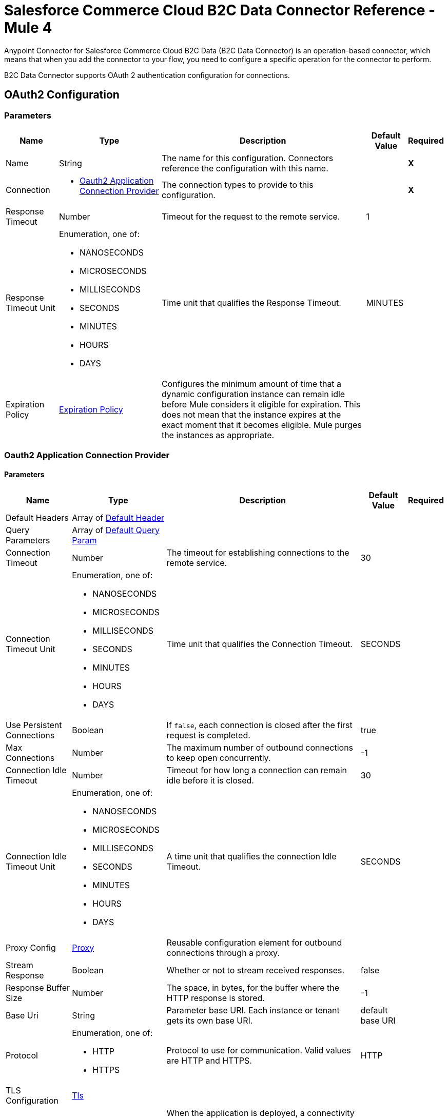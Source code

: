 = Salesforce Commerce Cloud B2C Data Connector Reference - Mule 4



Anypoint Connector for Salesforce Commerce Cloud B2C Data (B2C Data Connector) is an operation-based connector, which means that when you add the connector to your flow, you need to configure a specific operation for the connector to perform. 

B2C Data Connector supports OAuth 2 authentication configuration for connections. 

[[DataConfiguration]]
== OAuth2 Configuration

=== Parameters

[%header%autowidth.spread]
|===
| Name | Type | Description | Default Value | Required
|Name | String | The name for this configuration. Connectors reference the configuration with this name. | | *X*
| Connection a|
* <<DataConfiguration_Oauth2Application, Oauth2 Application Connection Provider>> 
 | The connection types to provide to this configuration. | | *X*
| Response Timeout a| Number |  Timeout for the request to the remote service. |  1 | 
| Response Timeout Unit a| Enumeration, one of:

** NANOSECONDS
** MICROSECONDS
** MILLISECONDS
** SECONDS
** MINUTES
** HOURS
** DAYS |  Time unit that qualifies the Response Timeout. |  MINUTES | 
| Expiration Policy a| <<ExpirationPolicy>> |  Configures the minimum amount of time that a dynamic configuration instance can remain idle before Mule considers it eligible for expiration. This does not mean that the instance expires at the exact moment that it becomes eligible. Mule purges the instances as appropriate. |  | 
|===

[[DataConfiguration_Oauth2Application]]
=== Oauth2 Application Connection Provider

==== Parameters

[%header%autowidth.spread]
|===
| Name | Type | Description | Default Value | Required
| Default Headers a| Array of <<DefaultHeader>> |  |  | 
| Query Parameters a| Array of <<DefaultQueryParam>> |  |  | 
| Connection Timeout a| Number |  The timeout for establishing connections to the remote service. |  30 | 
| Connection Timeout Unit a| Enumeration, one of:

** NANOSECONDS
** MICROSECONDS
** MILLISECONDS
** SECONDS
** MINUTES
** HOURS
** DAYS | Time unit that qualifies the Connection Timeout. |  SECONDS | 
| Use Persistent Connections a| Boolean |  If `false`, each connection is closed after the first request is completed. |  true | 
| Max Connections a| Number |  The maximum number of outbound connections to keep open concurrently. |  -1 | 
| Connection Idle Timeout a| Number | Timeout for how long a connection can remain idle before it is closed. |  30 | 
| Connection Idle Timeout Unit a| Enumeration, one of:

** NANOSECONDS
** MICROSECONDS
** MILLISECONDS
** SECONDS
** MINUTES
** HOURS
** DAYS |  A time unit that qualifies the connection Idle Timeout. |  SECONDS | 
| Proxy Config a| <<Proxy>> |  Reusable configuration element for outbound connections through a proxy. |  | 
| Stream Response a| Boolean |  Whether or not to stream received responses. |  false | 
| Response Buffer Size a| Number | The space, in bytes, for the buffer where the HTTP response is stored. |  -1 | 
| Base Uri a| String |  Parameter base URI. Each instance or tenant gets its own base URI. |  default base URI | 
| Protocol a| Enumeration, one of:

** HTTP
** HTTPS |  Protocol to use for communication. Valid values are HTTP and HTTPS. |  HTTP | 
| TLS Configuration a| <<Tls>> |  |  | 
| Reconnection a| <<Reconnection>> |  When the application is deployed, a connectivity test is performed on all connectors. If set to `true`, the deployment fails if the test doesn't pass after exhausting the associated reconnection strategy. |  | 
| Client Id a| String |  The OAuth client ID as registered with the service provider. Contact Salesforce for this information. |  | *X*
| Client Secret a| String |  The OAuth client secret as registered with the service provider. Contact Salesforce for this information. |  | *X*
| Token Url a| String |  The service provider's token endpoint URL. |  default token URL | 
| Scopes a| String | OAuth scopes to request during the OAuth dance.|  | *X*
| Object Store a| String |  A reference to the object store to use to store each resource owner ID's data. If not specified, Mule automatically provisions the default object store. |  | 
|===

== Operations

* <<AssignProductToCategory>> 
* <<AssignVariationForMasterProduct>> 
* <<AssignVariationGroupToMasterProduct>> 
* <<AssignmentsSearch>> 
* <<CampaignsSearch>> 
* <<CouponRedemptionsSearch>> 
* <<CouponsSearch>> 
* <<CreateAddressForCustomerInCustomerList>> 
* <<CreateCampaign>> 
* <<CreateCategoryInCatalog>> 
* <<CreateCoupon>> 
* <<CreateCustomerInCustomerList>> 
* <<CreateCustomerList>> 
* <<CreateGiftCertificate>> 
* <<CreateProduct>> 
* <<CreateProductOption>> 
* <<CreateProductOptionValue>> 
* <<CreatePromotion>> 
* <<CreateSourceCodeGroup>> 
* <<CreateVariationAttribute>> 
* <<CreateVariationAttributeValue>> 
* <<DeleteCampaign>> 
* <<DeleteCategoryFromCatalog>> 
* <<DeleteCoupon>> 
* <<DeleteCustomerFromCustomerList>> 
* <<DeleteGiftCertificate>> 
* <<DeleteProduct>> 
* <<DeleteProductOption>> 
* <<DeleteProductOptionValue>> 
* <<DeletePromotion>> 
* <<DeleteSourceCodeGroup>> 
* <<DeleteVariationAttribute>> 
* <<DeleteVariationAttributeValue>> 
* <<GetAddressForCustomerFromCustomerList>> 
* <<GetAddressesForCustomerFromCustomerList>> 
* <<GetAssignedProductFromCategory>> 
* <<GetCampaign>> 
* <<GetCatalog>> 
* <<GetCatalogs>> 
* <<GetCategoriesFromCatalog>> 
* <<GetCategoryFromCatalog>> 
* <<GetCoupon>> 
* <<GetCouponCodes>> 
* <<GetCustomerFromCustomerList>> 
* <<GetGiftCertificate>> 
* <<GetProduct>> 
* <<GetProductOption>> 
* <<GetProductOptionValue>> 
* <<GetProductOptions>> 
* <<GetPromotion>> 
* <<GetSourceCodeGroup>> 
* <<GetVariationAttribute>> 
* <<GetVariationAttributeValue>> 
* <<GetVariationAttributes>> 
* <<GetVariationForMasterProduct>> 
* <<GetVariationGroupForMasterProduct>> 
* <<GetVariationGroupsForMasterProduct>> 
* <<GetVariationsForMasterProduct>> 
* <<GiftCertificatesSearch>> 
* <<PromotionsSearch>> 
* <<RemoveAddressForCustomerInCustomerList>> 
* <<SearchCatalogs>> 
* <<SearchCategories>> 
* <<SearchCategoriesInCatalog>> 
* <<SearchCustomerInCustomerList>> 
* <<SearchProductVariations>> 
* <<SearchProducts>> 
* <<SearchProductsAssignedToCategory>> 
* <<SourceCodeGroupsSearch>> 
* <<UnassignProductFromCategory>> 
* <<UnassignVariationFromMasterProduct>> 
* <<UnassignVariationGroupFromMasterProduct>> 
* <<UpdateAddressForCustomerInCustomerList>> 
* <<UpdateCampaign>> 
* <<UpdateCatalog>> 
* <<UpdateCategoryInCatalog>> 
* <<UpdateCoupon>> 
* <<UpdateCouponCodes>> 
* <<UpdateCustomerInCustomerList>> 
* <<UpdateGiftCertificate>> 
* <<UpdateOrder>> 
* <<UpdateOrderConfirmationStatus>> 
* <<UpdateOrderExportStatus>> 
* <<UpdateOrderExternalStatus>> 
* <<UpdateOrderPaymentInstrument>> 
* <<UpdateOrderPaymentStatus>> 
* <<UpdateOrderPaymentTransaction>> 
* <<UpdateOrderShippingAddress>> 
* <<UpdateOrderShippingStatus>> 
* <<UpdateOrderStatus>> 
* <<UpdateProduct>> 
* <<UpdateProductCategoryAssignment>> 
* <<UpdateProductOption>> 
* <<UpdateProductOptionValue>> 
* <<UpdatePromotion>> 
* <<UpdateSourceCodeGroup>> 
* <<UpdateVariationAttribute>> 
* <<UpdateVariationAttributeValue>> 
* <<UpdateVariationForMasterProduct>> 
* <<UpdateVariationGroupForMasterProduct>> 
* <<Unauthorize>> 


[[AssignProductToCategory]]
== Assign Product To Category
`<commerce-cloud-dataapi:assign-product-to-category>`

Creates a category product assignment using the information provided. 
This operation makes an HTTP PUT request to the `/product/catalogs/{version}/organizations/{organizationId}/products/{productId}` endpoint.


=== Parameters

[%header%autowidth.spread]
|===
| Name | Type | Description | Default Value | Required
| Configuration | String | Name of the configuration to use. | | *X*
| Content a| Binary | Content to use.. |  #[payload] | *X*
| version a| String |  API version.. |  | *X*
| organizationId a| String | Organization ID.. |  | *X*
| productId a| String | Product ID. |  | *X*
| siteId a| String | Site ID used as a query parameter to query the data for a specific site.. |  | *X*
| Config Ref a| ConfigurationProvider | Name of the configuration to use to execute this component. |  | *X*
| Response Timeout a| Number | Timeout for a request to the remote service. |  | 
| Response Timeout Unit a| Enumeration, one of:

** NANOSECONDS
** MICROSECONDS
** MILLISECONDS
** SECONDS
** MINUTES
** HOURS
** DAYS |  Time unit that qualifies the Response Timeout. |  | 
| Target Variable a| String | Name of the variable in which to store the operation's output. |  | 
| Target Value a| String |  An expression that evaluates against the operation's output. The outcome of this expression is stored  in the target variable. |  #[payload] | 
| Reconnection Strategy a| * <<Reconnect>>
* <<ReconnectForever>> |  Retry strategy in case of connectivity errors.. |  | 
|===

=== Output

[%autowidth.spread]
|===
|Type |String
| Attributes Type a| <<HttpResponseAttributes>>
|===

=== Configurations

* <<DataConfiguration>> 

=== Throws

* DATA:BAD_REQUEST 
* DATA:CLIENT_ERROR 
* DATA:CONNECTIVITY 
* DATA:INTERNAL_SERVER_ERROR 
* DATA:NOT_ACCEPTABLE 
* DATA:NOT_FOUND 
* DATA:RETRY_EXHAUSTED 
* DATA:SERVER_ERROR 
* DATA:SERVICE_UNAVAILABLE 
* DATA:TIMEOUT 
* DATA:TOO_MANY_REQUESTS 
* DATA:UNAUTHORIZED 
* DATA:UNSUPPORTED_MEDIA_TYPE 

[[AssignVariationForMasterProduct]]
== Assign Variation For Master Product

`<commerce-cloud-dataapi:assign-variation-for-master-product>`

Assign a variation for a product master. If the variation product does not initially exist, one is created using the body that is passed in.
This operation makes an HTTP PUT request to the `/product/catalogs/{version}/organizations/{organizationId}/{masterProductId}/variations` endpoint.


=== Parameters

[%header%autowidth.spread]
|===
| Name | Type | Description | Default Value | Required
| Configuration | String | Name of the configuration to use. | | *X*
| Content a| Binary | Content to use.. |  #[payload] | *X*
| version a| String |  API version.. |  | *X*
| organizationId a| String | Organization ID.. |  | *X*
| masterProductId a| String | Master product ID. |  | *X*
| siteId a| String |  Site ID used as a query parameter to query the data for a specific site.. |  | *X*
| Config Ref a| ConfigurationProvider | Name of the configuration to use to execute this component. |  | *X*
| Response Timeout a| Number |  Timeout for the request to the remote service. |  | 
| Response Timeout Unit a| Enumeration, one of:

** NANOSECONDS
** MICROSECONDS
** MILLISECONDS
** SECONDS
** MINUTES
** HOURS
** DAYS |  Time unit that qualifies the Response Timeout. |  | 
| Target Variable a| String |  Name of the variable in which to store the operation's output. |  | 
| Target Value a| String |  An expression that evaluates against the operation's output. The outcome of this expression is stored  in the target variable. |  #[payload] | 
| Reconnection Strategy a| * <<Reconnect>>
* <<ReconnectForever>> | Retry strategy in case of connectivity errors. |  | 
|===

=== Output

[%autowidth.spread]
|===
|Type |String
| Attributes Type a| <<HttpResponseAttributes>>
|===

=== Configurations

* <<DataConfiguration>> 

=== Throws

* DATA:BAD_REQUEST 
* DATA:CLIENT_ERROR 
* DATA:CONNECTIVITY 
* DATA:INTERNAL_SERVER_ERROR 
* DATA:NOT_ACCEPTABLE 
* DATA:NOT_FOUND 
* DATA:RETRY_EXHAUSTED 
* DATA:SERVER_ERROR 
* DATA:SERVICE_UNAVAILABLE 
* DATA:TIMEOUT 
* DATA:TOO_MANY_REQUESTS 
* DATA:UNAUTHORIZED 
* DATA:UNSUPPORTED_MEDIA_TYPE 

[[AssignVariationGroupToMasterProduct]]
== Assign Variation Group To Master Product
`<commerce-cloud-dataapi:assign-variation-group-to-master-product>`

Assign a variation group for a product master. If the variation group product does not initially exist, one is created using the body that is passed in.
This operation makes an HTTP PUT request to the `/product/catalogs/{version}/organizations/{organizationId}/{masterProductId}/variation-groups` endpoint.


=== Parameters

[%header%autowidth.spread]
|===
| Name | Type | Description | Default Value | Required
| Configuration | String | Name of the configuration to use. | | *X*
| Content a| Binary | Content to use.. |  #[payload] | *X*
| version a| String | API version.. |  | *X*
| organizationId a| String | Organization ID.. |  | *X*
| masterProductId a| String | Master product ID. |  | *X*
| siteId a| String |  Site ID used as a query parameter to query the data for a specific site.. |  | *X*
| Config Ref a| ConfigurationProvider |  Name of the configuration to use to execute this component. |  | *X*
| Response Timeout a| Number |  Timeout for request to the remote service. |  | 
| Response Timeout Unit a| Enumeration, one of:

** NANOSECONDS
** MICROSECONDS
** MILLISECONDS
** SECONDS
** MINUTES
** HOURS
** DAYS |  Time unit that qualifies the Response Timeout. |  | 
| Target Variable a| String |  Name of the variable in which to store the operation's output. |  | 
| Target Value a| String |  An expression that evaluates against the operation's output. The outcome of this expression is stored  in the target variable. |  #[payload] | 
| Reconnection Strategy a| * <<Reconnect>>
* <<ReconnectForever>> |  Retry strategy in case of connectivity errors.. |  | 
|===

=== Output

[%autowidth.spread]
|===
|Type |String
| Attributes Type a| <<HttpResponseAttributes>>
|===

=== Configurations

* <<DataConfiguration>> 

=== Throws

* DATA:BAD_REQUEST 
* DATA:CLIENT_ERROR 
* DATA:CONNECTIVITY 
* DATA:INTERNAL_SERVER_ERROR 
* DATA:NOT_ACCEPTABLE 
* DATA:NOT_FOUND 
* DATA:RETRY_EXHAUSTED 
* DATA:SERVER_ERROR 
* DATA:SERVICE_UNAVAILABLE 
* DATA:TIMEOUT 
* DATA:TOO_MANY_REQUESTS 
* DATA:UNAUTHORIZED 
* DATA:UNSUPPORTED_MEDIA_TYPE 


[[AssignmentsSearch]]
== Assignments Search
`<commerce-cloud-dataapi:assignment-search>`

Performs a search operation for Assignments. 
This operation makes an HTTP POST request to the `/pricing/assignments/{{version}}/organizations/{{organizationId}}/assignments` endpoint.


=== Parameters

[%header%autowidth.spread]
|===
| Name | Type | Description | Default Value | Required
| Configuration | String | Name of the configuration to use. | | *X*
| Content a| Binary | Content to use.. |  #[payload] | *X*
| version a| String |  API version.. |  | *X*
| organizationId a| String | Organization ID.. |  | *X*
| siteId a| String |  Site ID used as a query parameter to query the data for a specific site.. |  | *X*
| Config Ref a| ConfigurationProvider | Name of the configuration to use to execute this component |  | *X*
| Response Timeout a| Number |  Timeout for request to the remote service. |  | 
| Response Timeout Unit a| Enumeration, one of:

** NANOSECONDS
** MICROSECONDS
** MILLISECONDS
** SECONDS
** MINUTES
** HOURS
** DAYS |  Time unit that qualifies the Response Timeout. |  | 
| Target Variable a| String |  Name of the variable in which to store the operation's output. |  | 
| Target Value a| String |  An expression that evaluates against the operation's output. The outcome of this expression is stored  in the target variable. |  #[payload] | 
| Reconnection Strategy a| * <<Reconnect>>
* <<ReconnectForever>> |  Retry strategy in case of connectivity errors. |  | 
|===

=== Output

[%autowidth.spread]
|===
|Type |String
| Attributes Type a| <<HttpResponseAttributes>>
|===

=== Configurations

* <<DataConfiguration>> 

=== Throws

* DATA:BAD_REQUEST 
* DATA:CLIENT_ERROR 
* DATA:CONNECTIVITY 
* DATA:INTERNAL_SERVER_ERROR 
* DATA:NOT_ACCEPTABLE 
* DATA:NOT_FOUND 
* DATA:RETRY_EXHAUSTED 
* DATA:SERVER_ERROR 
* DATA:SERVICE_UNAVAILABLE 
* DATA:TIMEOUT 
* DATA:TOO_MANY_REQUESTS 
* DATA:UNAUTHORIZED 
* DATA:UNSUPPORTED_MEDIA_TYPE 

[[CampaignsSearch]]
== Campaigns Search
`<commerce-cloud-dataapi:campaigns-search>`

Searches for campaigns using a search request object that allows filtering on various attributes.
This operation makes an HTTP POST request to the /pricing/campaigns/{version}/organizations/{organizationId}/campaigns endpoint.


=== Parameters

[%header%autowidth.spread]
|===
| Name | Type | Description | Default Value | Required
| Configuration | String | Name of the configuration to use. | | *X*
| Content a| Binary |  Content to use. |  #[payload] | *X*
| version a| String |  API version. |  | *X*
| organizationId a| String |  Organization ID.|  | *X*
| siteId a| String |  Site ID used as a query parameter to query the data for a specific site. |  | *X*
| Config Ref a| ConfigurationProvider |  Name of the configuration to use to execute this component. |  | *X*
| Response Timeout a| Number |  Timeout for the request to the remote service. |  | 
| Response Timeout Unit a| Enumeration, one of:

** NANOSECONDS
** MICROSECONDS
** MILLISECONDS
** SECONDS
** MINUTES
** HOURS
** DAYS |  Time unit that qualifies the Response Timeout. |  | 
| Target Variable a| String |  Name of the variable in which to store the operation's output. |  | 
| Target Value a| String |  An expression that evaluates against the operation's output. The outcome of this expression is stored  in the target variable. |  #[payload] | 
| Reconnection Strategy a| * <<Reconnect>>
* <<ReconnectForever>> |  Retry strategy in case of connectivity errors.. |  | 
|===

=== Output

[%autowidth.spread]
|===
|Type |String
| Attributes Type a| <<HttpResponseAttributes>>
|===

=== Configurations

* <<DataConfiguration>> 

=== Throws

* DATA:BAD_REQUEST 
* DATA:CLIENT_ERROR 
* DATA:CONNECTIVITY 
* DATA:INTERNAL_SERVER_ERROR 
* DATA:NOT_ACCEPTABLE 
* DATA:NOT_FOUND 
* DATA:RETRY_EXHAUSTED 
* DATA:SERVER_ERROR 
* DATA:SERVICE_UNAVAILABLE 
* DATA:TIMEOUT 
* DATA:TOO_MANY_REQUESTS 
* DATA:UNAUTHORIZED 
* DATA:UNSUPPORTED_MEDIA_TYPE 


[[CouponRedemptionsSearch]]
== Coupon Redemptions Search
`<commerce-cloud-dataapi:coupon-redemptions-search>`

Searches for coupon redemptions. The Coupon Redemption Search document contains a search object that allows filtering on various attributes.
This operation makes an HTTP POST request to the `/pricing/coupons/{version}/organizations/{organizationId}/coupons/redemptions` endpoint.


=== Parameters

[%header%autowidth.spread]
|===
| Name | Type | Description | Default Value | Required
| Configuration | String | Name of the configuration to use. | | *X*
| Content a| Binary |  Content to use.. |  #[payload] | *X*
| version a| String |  API version.. |  | *X*
| organizationId a| String |  Organization ID.. |  | *X*
| siteId a| String |  Site ID used as a query parameter to query the data for a specific site.. |  | *X*
| Config Ref a| ConfigurationProvider | Name of the configuration to use to execute this component. |  | *X*
| Response Timeout a| Number |  Timeout for request to the remote service. |  | 
| Response Timeout Unit a| Enumeration, one of:

** NANOSECONDS
** MICROSECONDS
** MILLISECONDS
** SECONDS
** MINUTES
** HOURS
** DAYS |  Time unit that qualifies the Response Timeout. |  | 
| Target Variable a| String |  Name of the variable in which to store the operation's output. |  | 
| Target Value a| String |  An expression that evaluates against the operation's output. The outcome of this expression is stored  in the target variable. |  #[payload] | 
| Reconnection Strategy a| * <<Reconnect>>
* <<ReconnectForever>> |  Retry strategy in case of connectivity errors. |  | 
|===

=== Output

[%autowidth.spread]
|===
|Type |String
| Attributes Type a| <<HttpResponseAttributes>>
|===

=== Configurations

* <<DataConfiguration>> 

=== Throws

* DATA:BAD_REQUEST 
* DATA:CLIENT_ERROR 
* DATA:CONNECTIVITY 
* DATA:INTERNAL_SERVER_ERROR 
* DATA:NOT_ACCEPTABLE 
* DATA:NOT_FOUND 
* DATA:RETRY_EXHAUSTED 
* DATA:SERVER_ERROR 
* DATA:SERVICE_UNAVAILABLE 
* DATA:TIMEOUT 
* DATA:TOO_MANY_REQUESTS 
* DATA:UNAUTHORIZED 
* DATA:UNSUPPORTED_MEDIA_TYPE 

[[CouponsSearch]]
== Coupons Search
`<commerce-cloud-dataapi:coupons-search>`

Searches for coupons.
This operation makes an HTTP POST request to the `/pricing/coupons/{version}/organizations/{organizationId}` endpoint.


=== Parameters

[%header%autowidth.spread]
|===
| Name | Type | Description | Default Value | Required
| Configuration | String | Name of the configuration to use. | | *X*
| Content a| Binary |  Content to use.. |  #[payload] | *X*
| version a| String |  API version.. |  | *X*
| organizationId a| String |  Organization ID.. |  | *X*
| siteId a| String |  Site ID used as a query parameter to query the data for a specific site.. |  | *X*
| Config Ref a| ConfigurationProvider | Name of the configuration to use to execute this component. |  | *X*
| Response Timeout a| Number | Timeout for request to the remote service. |  | 
| Response Timeout Unit a| Enumeration, one of:

** NANOSECONDS
** MICROSECONDS
** MILLISECONDS
** SECONDS
** MINUTES
** HOURS
** DAYS |  Time unit that qualifies the Response Timeout. |  | 
| Target Variable a| String |  Name of the variable in which to store the operation's output. |  | 
| Target Value a| String |  An expression that evaluates against the operation's output. The outcome of this expression is stored  in the target variable. |  #[payload] | 
| Reconnection Strategy a| * <<Reconnect>>
* <<ReconnectForever>> |  Retry strategy in case of connectivity errors. |  | 
|===

=== Output

[%autowidth.spread]
|===
|Type |String
| Attributes Type a| <<HttpResponseAttributes>>
|===

=== Configurations

* <<DataConfiguration>> 

=== Throws

* DATA:BAD_REQUEST 
* DATA:CLIENT_ERROR 
* DATA:CONNECTIVITY 
* DATA:INTERNAL_SERVER_ERROR 
* DATA:NOT_ACCEPTABLE 
* DATA:NOT_FOUND 
* DATA:RETRY_EXHAUSTED 
* DATA:SERVER_ERROR 
* DATA:SERVICE_UNAVAILABLE 
* DATA:TIMEOUT 
* DATA:TOO_MANY_REQUESTS 
* DATA:UNAUTHORIZED 
* DATA:UNSUPPORTED_MEDIA_TYPE 

[[CreateAddressForCustomerInCustomerList]]
== Create Address For Customer In Customer List
`<commerce-cloud-dataapi:create-address-for-customer-in-customer-list>`

Searches for coupons.
This operation makes an HTTP POST request to the `/pricing/coupons/{version}/organizations/{organizationId}` endpoint.


=== Parameters

[%header%autowidth.spread]
|===
| Name | Type | Description | Default Value | Required
| Configuration | String | Name of the configuration to use. | | *X*
| Content a| Binary |  Content to use.. |  #[payload] | *X*
| version a| String |  API version.. |  | *X*
| organizationId a| String |  Organization ID.. |  | *X*
| siteId a| String |  Site ID used as a query parameter to query the data for a specific site.. |  | *X*
| Config Ref a| ConfigurationProvider | Name of the configuration to use to execute this component. |  | *X*
| Response Timeout a| Number |  Timeout for request to the remote service. |  | 
| Response Timeout Unit a| Enumeration, one of:

** NANOSECONDS
** MICROSECONDS
** MILLISECONDS
** SECONDS
** MINUTES
** HOURS
** DAYS |  Time unit that qualifies the Response Timeout. |  | 
| Target Variable a| String |  Name of the variable in which to store the operation's output. |  | 
| Target Value a| String |  An expression that evaluates against the operation's output. The outcome of this expression is stored  in the target variable. |  #[payload] | 
| Reconnection Strategy a| * <<Reconnect>>
* <<ReconnectForever>> |  Retry strategy in case of connectivity errors. |  | 
|===

=== Output

[%autowidth.spread]
|===
|Type |String
| Attributes Type a| <<HttpResponseAttributes>>
|===

=== Configurations

* <<DataConfiguration>> 

=== Throws

* DATA:BAD_REQUEST 
* DATA:CLIENT_ERROR 
* DATA:CONNECTIVITY 
* DATA:INTERNAL_SERVER_ERROR 
* DATA:NOT_ACCEPTABLE 
* DATA:NOT_FOUND 
* DATA:RETRY_EXHAUSTED 
* DATA:SERVER_ERROR 
* DATA:SERVICE_UNAVAILABLE 
* DATA:TIMEOUT 
* DATA:TOO_MANY_REQUESTS 
* DATA:UNAUTHORIZED 
* DATA:UNSUPPORTED_MEDIA_TYPE 

[[CreateCampaign]]
== Create Campaign
`<commerce-cloud-dataapi:create-campaign>`

Creates a campaign using the information provided.
This operation makes an HTTP PUT request to the /pricing/campaigns/{version}/organizations/{organizationId}/campaigns/{campaignId} endpoint.


=== Parameters

[%header%autowidth.spread]
|===
| Name | Type | Description | Default Value | Required
| Configuration | String | Name of the configuration to use. | | *X*
| Content a| Binary |  Content to use. |  #[payload] | *X*
| version a| String |  API version. |  | *X*
| organizationId a| String |  Organization ID.|  | *X*
| campaignId a| String |  The ID of the campaign|  | *X*
| siteId a| String |  Site ID used as a query parameter to query the data for a specific site. |  | *X*
| Config Ref a| ConfigurationProvider |  Name of the configuration to use to execute this component. |  | *X*
| Response Timeout a| Number |  Timeout for the request to the remote service. |  | 
| Response Timeout Unit a| Enumeration, one of:

** NANOSECONDS
** MICROSECONDS
** MILLISECONDS
** SECONDS
** MINUTES
** HOURS
** DAYS |  Time unit that qualifies the Response Timeout.. |  | 
| Target Variable a| String |  Name of the variable in which to store the operation's output. |  | 
| Target Value a| String |  An expression that evaluates against the operation's output. The outcome of this expression is stored  in the target variable. |  #[payload] | 
| Reconnection Strategy a| * <<Reconnect>>
* <<ReconnectForever>> |  Retry strategy in case of connectivity errors. |  | 
|===

=== Output

[%autowidth.spread]
|===
|Type |String
| Attributes Type a| <<HttpResponseAttributes>>
|===

=== Configurations

* <<DataConfiguration>> 

=== Throws

* DATA:BAD_REQUEST 
* DATA:CLIENT_ERROR 
* DATA:CONNECTIVITY 
* DATA:INTERNAL_SERVER_ERROR 
* DATA:NOT_ACCEPTABLE 
* DATA:NOT_FOUND 
* DATA:RETRY_EXHAUSTED 
* DATA:SERVER_ERROR 
* DATA:SERVICE_UNAVAILABLE 
* DATA:TIMEOUT 
* DATA:TOO_MANY_REQUESTS 
* DATA:UNAUTHORIZED 
* DATA:UNSUPPORTED_MEDIA_TYPE 

[[CreateCategoryInCatalog]]
== Create Category In Catalog
`<commerce-cloud-dataapi:create-category-in-catalog>`

Creates a catalog category using the information provided.
This operation makes an HTTP PUT request to the `/product/catalogs/{version}/organizations/{organizationId}/catalogs/{catalogId}/categories/{categoryId}` endpoint.


=== Parameters

[%header%autowidth.spread]
|===
| Name | Type | Description | Default Value | Required
| Configuration | String | Name of the configuration to use. | | *X*
| Content a| Binary |  Content to use.. |  #[payload] | *X*
| version a| String |  API version.. |  | *X*
| organizationId a| String |  Organization ID.. |  | *X*
| catalogId a| String | ID of the requested catalog. |  | *X*
| siteId a| String |  Site ID used as a query parameter to query the data for a specific site.. |  | *X*
| Config Ref a| ConfigurationProvider | Name of the configuration to use to execute this component. |  | *X*
| Response Timeout a| Number | Timeout for request to the remote service. |  | 
| Response Timeout Unit a| Enumeration, one of:

** NANOSECONDS
** MICROSECONDS
** MILLISECONDS
** SECONDS
** MINUTES
** HOURS
** DAYS | Time unit that qualifies the Response Timeout. |  | 
| Target Variable a| String |  Name of the variable in which to store the operation's output. |  | 
| Target Value a| String |  An expression that evaluates against the operation's output. The outcome of this expression is stored  in the target variable. |  #[payload] | 
| Reconnection Strategy a| * <<Reconnect>>
* <<ReconnectForever>> | Retry strategy in case of connectivity errors. |  | 
|===

=== Output

[%autowidth.spread]
|===
|Type |String
| Attributes Type a| <<HttpResponseAttributes>>
|===

=== Configurations

* <<DataConfiguration>> 

=== Throws

* DATA:BAD_REQUEST 
* DATA:CLIENT_ERROR 
* DATA:CONNECTIVITY 
* DATA:INTERNAL_SERVER_ERROR 
* DATA:NOT_ACCEPTABLE 
* DATA:NOT_FOUND 
* DATA:RETRY_EXHAUSTED 
* DATA:SERVER_ERROR 
* DATA:SERVICE_UNAVAILABLE 
* DATA:TIMEOUT 
* DATA:TOO_MANY_REQUESTS 
* DATA:UNAUTHORIZED 
* DATA:UNSUPPORTED_MEDIA_TYPE 

[[CreateCoupon]]
== Create Coupon
`<commerce-cloud-dataapi:create-coupon>`

Creates a coupon using the information provided. If a coupon exists with the same unique identifier, the coupon is replaced completely.
This operation makes an HTTP PUT request to the `/pricing/coupons/{version}/organizations/{organizationId}/coupons/{couponId}` endpoint.


=== Parameters

[%header%autowidth.spread]
|===
| Name | Type | Description | Default Value | Required
| Configuration | String | Name of the configuration to use. | | *X*
| Content a| Binary |  Content to use.. |  #[payload] | *X*
| version a| String |  API version.. |  | *X*
| organizationId a| String |  Organization ID.. |  | *X*
| couponId a| String |  ID of the coupon to create. |  | *X*
| siteId a| String |  Site ID used as a query parameter to query the data for a specific site.. |  | *X*
| Config Ref a| ConfigurationProvider | Name of the configuration to use to execute this component. |  | *X*
| Response Timeout a| Number |  Timeout for request to the remote service. |  | 
| Response Timeout Unit a| Enumeration, one of:

** NANOSECONDS
** MICROSECONDS
** MILLISECONDS
** SECONDS
** MINUTES
** HOURS
** DAYS | Time unit that qualifies the Response Timeout. |  | 
| Target Variable a| String |  Name of the variable in which to store the operation's output. |  | 
| Target Value a| String |  An expression that evaluates against the operation's output. The outcome of this expression is stored  in the target variable. |  #[payload] | 
| Reconnection Strategy a| * <<Reconnect>>
* <<ReconnectForever>> |  Retry strategy in case of connectivity errors. |  | 
|===

=== Output

[%autowidth.spread]
|===
|Type |String
| Attributes Type a| <<HttpResponseAttributes>>
|===

=== Configurations

* <<DataConfiguration>> 

=== Throws

* DATA:BAD_REQUEST 
* DATA:CLIENT_ERROR 
* DATA:CONNECTIVITY 
* DATA:INTERNAL_SERVER_ERROR 
* DATA:NOT_ACCEPTABLE 
* DATA:NOT_FOUND 
* DATA:RETRY_EXHAUSTED 
* DATA:SERVER_ERROR 
* DATA:SERVICE_UNAVAILABLE 
* DATA:TIMEOUT 
* DATA:TOO_MANY_REQUESTS 
* DATA:UNAUTHORIZED 
* DATA:UNSUPPORTED_MEDIA_TYPE 

[[CreateCustomerInCustomerList]]
== Create Customer In Customer List
`<commerce-cloud-dataapi:create-customer-in-customer-list>`

Action to create a new customer. The customer is created using the specified customer number, credentials, and customer information. 

This action verifies the following:

* Login acceptance criteria and uniqueness
* Mandatory customer properties

If the action fails to create the customer, it returns a `400` error with an appropriate message.

This operation makes an HTTP PUT request to the `/customer/customers/{version}/organizations/{organizationId}/customer-lists/{listId}/customers/{customerNo}` endpoint.


=== Parameters

[%header%autowidth.spread]
|===
| Name | Type | Description | Default Value | Required
| Configuration | String | Name of the configuration to use. | | *X*
| Content a| Binary |  Content to use.. |  #[payload] | *X*
| version a| String |  API version.. |  | *X*
| organizationId a| String |  Organization ID.. |  | *X*
| listId a| String |  List ID to which to add the customer. |  | *X*
| customerNo a| String | Customer number. |  | *X*
| siteId a| String |  Site ID used as a query parameter to query the data for a specific site.. |  | *X*
| Config Ref a| ConfigurationProvider |  Name of the configuration to use to execute this component. |  | *X*
| Response Timeout a| Number | Timeout for request to the remote service. |  | 
| Response Timeout Unit a| Enumeration, one of:

** NANOSECONDS
** MICROSECONDS
** MILLISECONDS
** SECONDS
** MINUTES
** HOURS
** DAYS | Time unit that qualifies the Response Timeout. |  | 
| Target Variable a| String |  Name of the variable in which to store the operation's output. |  | 
| Target Value a| String |  An expression that evaluates against the operation's output. The outcome of this expression is stored  in the target variable. |  #[payload] | 
| Reconnection Strategy a| * <<Reconnect>>
* <<ReconnectForever>> |  Retry strategy in case of connectivity errors. |  | 
|===

=== Output

[%autowidth.spread]
|===
|Type |String
| Attributes Type a| <<HttpResponseAttributes>>
|===

=== Configurations

* <<DataConfiguration>> 

=== Throws

* DATA:BAD_REQUEST 
* DATA:CLIENT_ERROR 
* DATA:CONNECTIVITY 
* DATA:INTERNAL_SERVER_ERROR 
* DATA:NOT_ACCEPTABLE 
* DATA:NOT_FOUND 
* DATA:RETRY_EXHAUSTED 
* DATA:SERVER_ERROR 
* DATA:SERVICE_UNAVAILABLE 
* DATA:TIMEOUT 
* DATA:TOO_MANY_REQUESTS 
* DATA:UNAUTHORIZED 
* DATA:UNSUPPORTED_MEDIA_TYPE 

[[CreateCustomerList]]
== Create Customer List
`<commerce-cloud-dataapi:create-customer-list>`

Action to create a new customer. The customer is created using the specified credentials and customer information. 

This action verifies the following:

* Login acceptance criteria and uniqueness
* Mandatory customer properties

If the action fails to create the customer, it returns a `400` error with an appropriate message.

This operation makes an HTTP PUT request to the `/customer/customers/{version}/organizations/{organizationId}/customer-lists/{listId}/customers` endpoint.


=== Parameters

[%header%autowidth.spread]
|===
| Name | Type | Description | Default Value | Required
| Configuration | String | Name of the configuration to use. | | *X*
| Content a| Binary |  Content to use.. |  #[payload] | *X*
| version a| String |  API version.. |  | *X*
| organizationId a| String |  Organization ID.. |  | *X*
| listId a| String |  List ID to which to add the customer. |  | *X*
| siteId a| String |  Site ID used as a query parameter to query the data for a specific site.. |  | *X*
| Config Ref a| ConfigurationProvider |  Name of the configuration to use to execute this component. |  | *X*
| Response Timeout a| Number |  Timeout for the request to the remote service. |  | 
| Response Timeout Unit a| Enumeration, one of:

** NANOSECONDS
** MICROSECONDS
** MILLISECONDS
** SECONDS
** MINUTES
** HOURS
** DAYS |  Time unit that qualifies the Response Timeout. |  | 
| Target Variable a| String |  Name of the variable in which to store the operation's output. |  | 
| Target Value a| String |  An expression that evaluates against the operation's output. The outcome of this expression is stored  in the target variable. |  #[payload] | 
| Reconnection Strategy a| * <<Reconnect>>
* <<ReconnectForever>> | Retry strategy in case of connectivity errors. |  | 
|===

=== Output

[%autowidth.spread]
|===
|Type |String
| Attributes Type a| <<HttpResponseAttributes>>
|===

=== Configurations

* <<DataConfiguration>> 

=== Throws

* DATA:BAD_REQUEST 
* DATA:CLIENT_ERROR 
* DATA:CONNECTIVITY 
* DATA:INTERNAL_SERVER_ERROR 
* DATA:NOT_ACCEPTABLE 
* DATA:NOT_FOUND 
* DATA:RETRY_EXHAUSTED 
* DATA:SERVER_ERROR 
* DATA:SERVICE_UNAVAILABLE 
* DATA:TIMEOUT 
* DATA:TOO_MANY_REQUESTS 
* DATA:UNAUTHORIZED 
* DATA:UNSUPPORTED_MEDIA_TYPE 

[[CreateGiftCertificate]]
== Create Gift Certificate
`<commerce-cloud-dataapi:create-gift-certificate>`

Creates a gift certificate using the information provided. If a gift certificate with the same unique identifier is generated, it is deleted and a new one is created.
This operation makes an HTTP PUT request to the `/pricing/gift-certificates/{version}/organizations/{organizationId}/gift-certificates` endpoint.


=== Parameters

[%header%autowidth.spread]
|===
| Name | Type | Description | Default Value | Required
| Configuration | String | Name of the configuration to use. | | *X*
| Content a| Binary |  Content to use.. |  #[payload] | *X*
| version a| String |  API version.. |  | *X*
| organizationId a| String |  Organization ID.. |  | *X*
| siteId a| String |  Site ID used as a query parameter to query the data for a specific site.. |  | *X*
| Config Ref a| ConfigurationProvider |  Name of the configuration to use to execute this component. |  | *X*
| Response Timeout a| Number |  Timeout for the request to the remote service. |  | 
| Response Timeout Unit a| Enumeration, one of:

** NANOSECONDS
** MICROSECONDS
** MILLISECONDS
** SECONDS
** MINUTES
** HOURS
** DAYS |  Time unit that qualifies the Response Timeout. |  | 
| Target Variable a| String |  Name of the variable in which to store the operation's output. |  | 
| Target Value a| String |  An expression that evaluates against the operation's output. The outcome of this expression is stored  in the target variable. |  #[payload] | 
| Reconnection Strategy a| * <<Reconnect>>
* <<ReconnectForever>> |  Retry strategy in case of connectivity errors. |  | 
|===

=== Output

[%autowidth.spread]
|===
|Type |String
| Attributes Type a| <<HttpResponseAttributes>>
|===

=== Configurations

* <<DataConfiguration>> 

=== Throws

* DATA:BAD_REQUEST 
* DATA:CLIENT_ERROR 
* DATA:CONNECTIVITY 
* DATA:INTERNAL_SERVER_ERROR 
* DATA:NOT_ACCEPTABLE 
* DATA:NOT_FOUND 
* DATA:RETRY_EXHAUSTED 
* DATA:SERVER_ERROR 
* DATA:SERVICE_UNAVAILABLE 
* DATA:TIMEOUT 
* DATA:TOO_MANY_REQUESTS 
* DATA:UNAUTHORIZED 
* DATA:UNSUPPORTED_MEDIA_TYPE 

[[CreateProduct]]
== Create Product
`<commerce-cloud-dataapi:create-product>`

Creates a product using the information provided. If a product with the same unique identifier exists, it is overwritten unless the header `x-dw-validate-existing=true` is passed in with the request.

This operation makes an HTTP PUT request to the `/pricing/gift-certificates/{version}/organizations/{organizationId}/gift-certificates` endpoint.


=== Parameters

[%header%autowidth.spread]
|===
| Name | Type | Description | Default Value | Required
| Configuration | String | Name of the configuration to use. | | *X*
| Content a| Binary |  Content to use.. |  #[payload] | *X*
| version a| String |  API version.. |  | *X*
| organizationId a| String |  Organization ID.. |  | *X*
| productId a| String | Product ID. |  | *X*
| Config Ref a| ConfigurationProvider | Name of the configuration to use to execute this component. |  | *X*
| Response Timeout a| Number |  The timeout for the request to the remote service. |  | 
| Response Timeout Unit a| Enumeration, one of:

** NANOSECONDS
** MICROSECONDS
** MILLISECONDS
** SECONDS
** MINUTES
** HOURS
** DAYS |  Time unit that qualifies the Response Timeout. |  | 
| Target Variable a| String |  Name of the variable in which to store the operation's output. |  | 
| Target Value a| String |  An expression that evaluates against the operation's output. The outcome of this expression is stored  in the target variable. |  #[payload] | 
| Reconnection Strategy a| * <<Reconnect>>
* <<ReconnectForever>> |  Retry strategy in case of connectivity errors. |  | 
|===

=== Output

[%autowidth.spread]
|===
|Type |String
| Attributes Type a| <<HttpResponseAttributes>>
|===

=== Configurations

* <<DataConfiguration>> 

=== Throws

* DATA:BAD_REQUEST 
* DATA:CLIENT_ERROR 
* DATA:CONNECTIVITY 
* DATA:INTERNAL_SERVER_ERROR 
* DATA:NOT_ACCEPTABLE 
* DATA:NOT_FOUND 
* DATA:RETRY_EXHAUSTED 
* DATA:SERVER_ERROR 
* DATA:SERVICE_UNAVAILABLE 
* DATA:TIMEOUT 
* DATA:TOO_MANY_REQUESTS 
* DATA:UNAUTHORIZED 
* DATA:UNSUPPORTED_MEDIA_TYPE 

[[CreateProductOption]]
== Create Product Option
`<commerce-cloud-dataapi:create-product-option>`

Creates a local product option using the information provided or binds a shared product option to the product.

This operation makes an HTTP PUT request to the `/product/products/{version}/organizations/{organizationId}/products/{productId}/product-options/{id}` endpoint.


=== Parameters

[%header%autowidth.spread]
|===
| Name | Type | Description | Default Value | Required
| Configuration | String | Name of the configuration to use. | | *X*
| Content a| Binary |  Content to use. |  #[payload] | *X*
| version a| String |  API version. |  | *X*
| organizationId a| String |  Organization ID.|  | *X*
| productId a| String | Product ID. |  | *X*
| id a| String | ID of the local or shared product option. |  | *X*
| Config Ref a| ConfigurationProvider | Name of the configuration to use to execute this component. |  | *X*
| Response Timeout a| Number |  Timeout for the request to the remote service. |  | 
| Response Timeout Unit a| Enumeration, one of:

** NANOSECONDS
** MICROSECONDS
** MILLISECONDS
** SECONDS
** MINUTES
** HOURS
** DAYS | Time unit that qualifies the Response Timeout. |  | 
| Target Variable a| String |  Name of the variable in which to store the operation's output. |  | 
| Target Value a| String |  An expression that evaluates against the operation's output. The outcome of this expression is stored  in the target variable. |  #[payload] | 
| Reconnection Strategy a| * <<Reconnect>>
* <<ReconnectForever>> |  Retry strategy in case of connectivity errors. |  | 
|===

=== Output

[%autowidth.spread]
|===
|Type |String
| Attributes Type a| <<HttpResponseAttributes>>
|===

=== Configurations

* <<DataConfiguration>> 

=== Throws

* DATA:BAD_REQUEST 
* DATA:CLIENT_ERROR 
* DATA:CONNECTIVITY 
* DATA:INTERNAL_SERVER_ERROR 
* DATA:NOT_ACCEPTABLE 
* DATA:NOT_FOUND 
* DATA:RETRY_EXHAUSTED 
* DATA:SERVER_ERROR 
* DATA:SERVICE_UNAVAILABLE 
* DATA:TIMEOUT 
* DATA:TOO_MANY_REQUESTS 
* DATA:UNAUTHORIZED 
* DATA:UNSUPPORTED_MEDIA_TYPE 

[[CreateProductOptionValue]]
== Create Product Option Value
`<commerce-cloud-dataapi:create-product-option-value>`

Creates a local product option value using the information provided.
This operation makes an HTTP PUT request to the `/product/products/{version}/organizations/{organizationId}/products/{productId}/product-options/{optionId}/values/{id}` endpoint.


=== Parameters

[%header%autowidth.spread]
|===
| Name | Type | Description | Default Value | Required
| Configuration | String | Name of the configuration to use. | | *X*
| Content a| Binary |  Content to use. |  #[payload] | *X*
| version a| String |  API version. |  | *X*
| organizationId a| String |  Organization ID.|  | *X*
| productId a| String | Product ID. |  | *X*
| optionId a| String | ID of the local product option. |  | *X*
| id a| String | ID of the local product option value. |  | *X*
| Config Ref a| ConfigurationProvider |  Name of the configuration to use to execute this component. |  | *X*
| Response Timeout a| Number |  Timeout for the request to the remote service. |  | 
| Response Timeout Unit a| Enumeration, one of:

** NANOSECONDS
** MICROSECONDS
** MILLISECONDS
** SECONDS
** MINUTES
** HOURS
** DAYS | Time unit that qualifies the Response Timeout. |  | 
| Target Variable a| String |  Name of the variable in which to store the operation's output. |  | 
| Target Value a| String |  An expression that evaluates against the operation's output. The outcome of this expression is stored  in the target variable. |  #[payload] | 
| Reconnection Strategy a| * <<Reconnect>>
* <<ReconnectForever>> |  Retry strategy in case of connectivity errors. |  | 
|===

=== Output

[%autowidth.spread]
|===
|Type |String
| Attributes Type a| <<HttpResponseAttributes>>
|===

=== Configurations

* <<DataConfiguration>> 

=== Throws

* DATA:BAD_REQUEST 
* DATA:CLIENT_ERROR 
* DATA:CONNECTIVITY 
* DATA:INTERNAL_SERVER_ERROR 
* DATA:NOT_ACCEPTABLE 
* DATA:NOT_FOUND 
* DATA:RETRY_EXHAUSTED 
* DATA:SERVER_ERROR 
* DATA:SERVICE_UNAVAILABLE 
* DATA:TIMEOUT 
* DATA:TOO_MANY_REQUESTS 
* DATA:UNAUTHORIZED 
* DATA:UNSUPPORTED_MEDIA_TYPE 

[[CreatePromotion]]
== Create promotion
`<commerce-cloud-dataapi:create-promotion>`

Creates a promotion using the information provided.
This operation makes an HTTP PUT request to the `/pricing/promotions/{version}/organizations/{organizationId}/promotions/{id}` endpoint.


=== Parameters

[%header%autowidth.spread]
|===
| Name | Type | Description | Default Value | Required
| Configuration | String | Name of the configuration to use. | | *X*
| Content a| Binary |  Content to use. |  #[payload] | *X*
| version a| String |  API version. |  | *X*
| organizationId a| String |  Organization ID.|  | *X*
| id a| String | ID of the promotion to create. |  | *X*
| siteId a| String |  Site ID used as a query parameter to query the data for a specific site.. |  | *X*
| Config Ref a| ConfigurationProvider |  Name of the configuration to use to execute this component. |  | *X*
| Response Timeout a| Number |  Timeout for the request to the remote service. |  | 
| Response Timeout Unit a| Enumeration, one of:

** NANOSECONDS
** MICROSECONDS
** MILLISECONDS
** SECONDS
** MINUTES
** HOURS
** DAYS |  Time unit that qualifies the Response Timeout. |  | 
| Target Variable a| String |  Name of the variable in which to store the operation's output. |  | 
| Target Value a| String |  An expression that evaluates against the operation's output. The outcome of this expression is stored  in the target variable. |  #[payload] | 
| Reconnection Strategy a| * <<Reconnect>>
* <<ReconnectForever>> |  Retry strategy in case of connectivity errors. |  | 
|===

=== Output

[%autowidth.spread]
|===
|Type |String
| Attributes Type a| <<HttpResponseAttributes>>
|===

=== Configurations

* <<DataConfiguration>> 

=== Throws

* DATA:BAD_REQUEST 
* DATA:CLIENT_ERROR 
* DATA:CONNECTIVITY 
* DATA:INTERNAL_SERVER_ERROR 
* DATA:NOT_ACCEPTABLE 
* DATA:NOT_FOUND 
* DATA:RETRY_EXHAUSTED 
* DATA:SERVER_ERROR 
* DATA:SERVICE_UNAVAILABLE 
* DATA:TIMEOUT 
* DATA:TOO_MANY_REQUESTS 
* DATA:UNAUTHORIZED 
* DATA:UNSUPPORTED_MEDIA_TYPE 

[[CreateSourceCodeGroup]]
== Create Source Code Group
`<commerce-cloud-dataapi:create-source-code-group>`

Creates a source code group using the information provided.
This operation makes an HTTP PUT request to the /pricing/source-code-groups/{version}/organizations/{organizationId}/source-code-groups/{id} endpoint.


=== Parameters

[%header%autowidth.spread]
|===
| Name | Type | Description | Default Value | Required
| Configuration | String | Name of the configuration to use. | | *X*
| Content a| Binary |  Content to use. |  #[payload] | *X*
| version a| String |  API version. |  | *X*
| organizationId a| String |  Organization ID.|  | *X*
| id a| String | The ID of the source code group to create |  | *X*
| siteId a| String |  Site ID used as a query parameter to query the data for a specific site. |  | *X*
| Config Ref a| ConfigurationProvider |  Name of the configuration to use to execute this component. |  | *X*
| Response Timeout a| Number |  Timeout for the request to the remote service. |  | 
| Response Timeout Unit a| Enumeration, one of:

** NANOSECONDS
** MICROSECONDS
** MILLISECONDS
** SECONDS
** MINUTES
** HOURS
** DAYS |  Time unit that qualifies the Response Timeout. |  | 
| Target Variable a| String |  Name of the variable in which to store the operation's output. |  | 
| Target Value a| String |  An expression that evaluates against the operation's output. The outcome of this expression is stored  in the target variable. |  #[payload] | 
| Reconnection Strategy a| * <<Reconnect>>
* <<ReconnectForever>> |  Retry strategy in case of connectivity errors. |  | 
|===

=== Output

[%autowidth.spread]
|===
|Type |String
| Attributes Type a| <<HttpResponseAttributes>>
|===

=== Configurations

* <<DataConfiguration>> 

=== Throws

* DATA:BAD_REQUEST 
* DATA:CLIENT_ERROR 
* DATA:CONNECTIVITY 
* DATA:INTERNAL_SERVER_ERROR 
* DATA:NOT_ACCEPTABLE 
* DATA:NOT_FOUND 
* DATA:RETRY_EXHAUSTED 
* DATA:SERVER_ERROR 
* DATA:SERVICE_UNAVAILABLE 
* DATA:TIMEOUT 
* DATA:TOO_MANY_REQUESTS 
* DATA:UNAUTHORIZED 
* DATA:UNSUPPORTED_MEDIA_TYPE 

[[CreateVariationAttribute]]
== Create Variation Attribute
`<commerce-cloud-dataapi:create-variation-attribute>`

Creates a variation attribute using the information provided.
This operation makes an HTTP PUT request to the /product/products/{version}/organizations/{organizationId}/products/{productId}/variation-attributes/{id} endpoint.

=== Parameters

[%header%autowidth.spread]
|===
| Name | Type | Description | Default Value | Required
| Configuration | String | Name of the configuration to use. | | *X*
| Content a| Binary |  Content to use. |  #[payload] | *X*
| version a| String |  API version. |  | *X*
| organizationId a| String |  Organization ID.|  | *X*
| productId a| String |  The ID of the product |  | *X*
| id a| String | The ID of the variation attribute|  | *X*
| Config Ref a| ConfigurationProvider |  Name of the configuration to use to execute this component. |  | *X*
| Response Timeout a| Number |  Timeout for the request to the remote service. |  | 
| Response Timeout Unit a| Enumeration, one of:

** NANOSECONDS
** MICROSECONDS
** MILLISECONDS
** SECONDS
** MINUTES
** HOURS
** DAYS |  Time unit that qualifies the Response Timeout. |  | 
| Target Variable a| String |  Name of the variable in which to store the operation's output. |  | 
| Target Value a| String |  An expression that evaluates against the operation's output. The outcome of this expression is stored  in the target variable. |  #[payload] | 
| Reconnection Strategy a| * <<Reconnect>>
* <<ReconnectForever>> |  Retry strategy in case of connectivity errors. |  | 
|===

=== Output

[%autowidth.spread]
|===
|Type |String
| Attributes Type a| <<HttpResponseAttributes>>
|===

=== Configurations

* <<DataConfiguration>> 

=== Throws

* DATA:BAD_REQUEST 
* DATA:CLIENT_ERROR 
* DATA:CONNECTIVITY 
* DATA:INTERNAL_SERVER_ERROR 
* DATA:NOT_ACCEPTABLE 
* DATA:NOT_FOUND 
* DATA:RETRY_EXHAUSTED 
* DATA:SERVER_ERROR 
* DATA:SERVICE_UNAVAILABLE 
* DATA:TIMEOUT 
* DATA:TOO_MANY_REQUESTS 
* DATA:UNAUTHORIZED 
* DATA:UNSUPPORTED_MEDIA_TYPE 

[[CreateVariationAttributeValue]]
== Create Variation Attribute Value
`<commerce-cloud-dataapi:create-variation-attribute-value>`

Action to create a product variation attribute value.
This operation makes an HTTP PUT request to the `product/products/{version}/organizations/{organizationId}/products/{productId}/variation-attributes/{attributeId}/values/{id}` endpoint.

=== Parameters

[%header%autowidth.spread]
|===
| Name | Type | Description | Default Value | Required
| Configuration | String | Name of the configuration to use. | | *X*
| Content a| Binary |  Content to use. |  #[payload] | *X*
| version a| String |  API version. |  | *X*
| organizationId a| String |  Organization ID.|  | *X*
| productId a| String |  ID of the product. |  | *X*
| id a| String | ID of the variation attribute value. |  | *X*
| attributeId a| String | Variation attribute ID. |  | *X*
| Config Ref a| ConfigurationProvider |  Name of the configuration to use to execute this component. |  | *X*
| Response Timeout a| Number |  Timeout for the request to the remote service. |  | 
| Response Timeout Unit a| Enumeration, one of:

** NANOSECONDS
** MICROSECONDS
** MILLISECONDS
** SECONDS
** MINUTES
** HOURS
** DAYS |  Time unit that qualifies the Response Timeout. |  | 
| Target Variable a| String |  Name of the variable in which to store the operation's output. |  | 
| Target Value a| String |  An expression that evaluates against the operation's output. The outcome of this expression is stored  in the target variable. |  #[payload] | 
| Reconnection Strategy a| * <<Reconnect>>
* <<ReconnectForever>> |  Retry strategy in case of connectivity errors. |  | 
|===

=== Output

[%autowidth.spread]
|===
|Type |String
| Attributes Type a| <<HttpResponseAttributes>>
|===

=== Configurations

* <<DataConfiguration>> 

=== Throws

* DATA:BAD_REQUEST 
* DATA:CLIENT_ERROR 
* DATA:CONNECTIVITY 
* DATA:INTERNAL_SERVER_ERROR 
* DATA:NOT_ACCEPTABLE 
* DATA:NOT_FOUND 
* DATA:RETRY_EXHAUSTED 
* DATA:SERVER_ERROR 
* DATA:SERVICE_UNAVAILABLE 
* DATA:TIMEOUT 
* DATA:TOO_MANY_REQUESTS 
* DATA:UNAUTHORIZED 
* DATA:UNSUPPORTED_MEDIA_TYPE 

[[DeleteCampaign]]
== Delete Campaign
`<commerce-cloud-dataapi:delete-campaign>`

Deletes the campaign by ID.
This operation makes an HTTP DELETE request to the `/pricing/campaigns/{version}/organizations/{organizationId}/campaigns/{campaignId}` endpoint.

=== Parameters

[%header%autowidth.spread]
|===
| Name | Type | Description | Default Value | Required
| Configuration | String | Name of the configuration to use. | | *X*
| version a| String |  API version. |  | *X*
| organizationId a| String |  Organization ID.|  | *X*
| campaignId a| String |  ID of the campaign. |  | *X*
| siteId a| String |  Site ID used as a query parameter to query the data for a specific site. |  | *X*
| Config Ref a| ConfigurationProvider |  Name of the configuration to use to execute this component. |  | *X*
| Response Timeout a| Number |  Timeout for the request to the remote service. |  | 
| Response Timeout Unit a| Enumeration, one of:

** NANOSECONDS
** MICROSECONDS
** MILLISECONDS
** SECONDS
** MINUTES
** HOURS
** DAYS |  Time unit that qualifies the Response Timeout. |  | 
| Target Variable a| String |  Name of the variable in which to store the operation's output. |  | 
| Target Value a| String |  An expression that evaluates against the operation's output. The outcome of this expression is stored  in the target variable. |  #[payload] | 
| Reconnection Strategy a| * <<Reconnect>>
* <<ReconnectForever>> |  Retry strategy in case of connectivity errors. |  | 
|===

=== Output

[%autowidth.spread]
|===
|Type |String
| Attributes Type a| <<HttpResponseAttributes>>
|===

=== Configurations

* <<DataConfiguration>> 

=== Throws

* DATA:BAD_REQUEST 
* DATA:CLIENT_ERROR 
* DATA:CONNECTIVITY 
* DATA:INTERNAL_SERVER_ERROR 
* DATA:NOT_ACCEPTABLE 
* DATA:NOT_FOUND 
* DATA:RETRY_EXHAUSTED 
* DATA:SERVER_ERROR 
* DATA:SERVICE_UNAVAILABLE 
* DATA:TIMEOUT 
* DATA:TOO_MANY_REQUESTS 
* DATA:UNAUTHORIZED 
* DATA:UNSUPPORTED_MEDIA_TYPE 

[[DeleteCategoryFromCatalog]]
== Delete Category From Catalog
`<commerce-cloud-dataapi:delete-category-from-catalog>`

Deletes the category by catalog ID and category ID.
This operation makes an HTTP DELETE request to the `/product/catalogs/{version}/organizations/{organizationId}/catalogs/{catalogId}/categories/{categoryId}` endpoint.

=== Parameters

[%header%autowidth.spread]
|===
| Name | Type | Description | Default Value | Required
| Configuration | String | Name of the configuration to use. | | *X*
| version a| String |  API version. |  | *X*
| organizationId a| String |  Organization ID.|  | *X*
| catalogId a| String |  ID of the requested catalog. |  | *X*
| categoryId a| String | ID of the category to create. |  | *X*
| Config Ref a| ConfigurationProvider |  Name of the configuration to use to execute this component. |  | *X*
| Response Timeout a| Number |  Timeout for the request to the remote service. |  | 
| Response Timeout Unit a| Enumeration, one of:

** NANOSECONDS
** MICROSECONDS
** MILLISECONDS
** SECONDS
** MINUTES
** HOURS
** DAYS |  Time unit that qualifies the Response Timeout. |  | 
| Target Variable a| String |  Name of the variable in which to store the operation's output. |  | 
| Target Value a| String |  An expression that evaluates against the operation's output. The outcome of this expression is stored  in the target variable. |  #[payload] | 
| Reconnection Strategy a| * <<Reconnect>>
* <<ReconnectForever>> |  Retry strategy in case of connectivity errors. |  | 
|===

=== Output

[%autowidth.spread]
|===
|Type |String
| Attributes Type a| <<HttpResponseAttributes>>
|===

=== Configurations

* <<DataConfiguration>> 

=== Throws

* DATA:BAD_REQUEST 
* DATA:CLIENT_ERROR 
* DATA:CONNECTIVITY 
* DATA:INTERNAL_SERVER_ERROR 
* DATA:NOT_ACCEPTABLE 
* DATA:NOT_FOUND 
* DATA:RETRY_EXHAUSTED 
* DATA:SERVER_ERROR 
* DATA:SERVICE_UNAVAILABLE 
* DATA:TIMEOUT 
* DATA:TOO_MANY_REQUESTS 
* DATA:UNAUTHORIZED 
* DATA:UNSUPPORTED_MEDIA_TYPE 

[[DeleteCoupon]]
== Delete Coupon
`<commerce-cloud-dataapi:delete-coupon>`

Delete a coupon by ID.
This operation makes an HTTP DELETE request to the `/pricing/coupons/{version}/organizations/{organizationId}/coupons/{couponId}` endpoint.

=== Parameters

[%header%autowidth.spread]
|===
| Name | Type | Description | Default Value | Required
| Configuration | String | Name of the configuration to use. | | *X*
| version a| String |  API version. |  | *X*
| organizationId a| String |  Organization ID.|  | *X*
| couponId a| String | ID of the coupon to delete. |  | *X*
| siteId a| String |  Site ID used as a query parameter to query the data for a specific site.. |  | *X*
| Config Ref a| ConfigurationProvider |  Name of the configuration to use to execute this component. |  | *X*
| Response Timeout a| Number |  Timeout for the request to the remote service. |  | 
| Response Timeout Unit a| Enumeration, one of:

** NANOSECONDS
** MICROSECONDS
** MILLISECONDS
** SECONDS
** MINUTES
** HOURS
** DAYS |  Time unit that qualifies the Response Timeout. |  | 
| Target Variable a| String |  Name of the variable in which to store the operation's output. |  | 
| Target Value a| String |  An expression that evaluates against the operation's output. The outcome of this expression is stored  in the target variable. |  #[payload] | 
| Reconnection Strategy a| * <<Reconnect>>
* <<ReconnectForever>> |  Retry strategy in case of connectivity errors. |  | 
|===

=== Output

[%autowidth.spread]
|===
|Type |String
| Attributes Type a| <<HttpResponseAttributes>>
|===

=== Configurations

* <<DataConfiguration>> 

=== Throws

* DATA:BAD_REQUEST 
* DATA:CLIENT_ERROR 
* DATA:CONNECTIVITY 
* DATA:INTERNAL_SERVER_ERROR 
* DATA:NOT_ACCEPTABLE 
* DATA:NOT_FOUND 
* DATA:RETRY_EXHAUSTED 
* DATA:SERVER_ERROR 
* DATA:SERVICE_UNAVAILABLE 
* DATA:TIMEOUT 
* DATA:TOO_MANY_REQUESTS 
* DATA:UNAUTHORIZED 
* DATA:UNSUPPORTED_MEDIA_TYPE 

[[DeleteCustomerFromCustomerList]]
== Delete Customer From Customer List
`<commerce-cloud-dataapi:delete-customer-from-customer-list>`

Deletes the customer, including all related information like the customer addresses.
This operation makes an HTTP DELETE request to the `/customer/customers/{version}/organizations/{organizationId}/customer-lists/{listId}/customers/{customerNo}` endpoint.

=== Parameters

[%header%autowidth.spread]
|===
| Name | Type | Description | Default Value | Required
| Configuration | String | Name of the configuration to use. | | *X*
| version a| String |  API version. |  | *X*
| organizationId a| String |  Organization ID.|  | *X*
| listId a| String | List ID from which to delete the customer. |  | *X*
| customerNo a| String |  Customer number. |  | *X*
| Config Ref a| ConfigurationProvider |  Name of the configuration to use to execute this component. |  | *X*
| Response Timeout a| Number |  Timeout for the request to the remote service. |  | 
| Response Timeout Unit a| Enumeration, one of:

** NANOSECONDS
** MICROSECONDS
** MILLISECONDS
** SECONDS
** MINUTES
** HOURS
** DAYS |  Time unit that qualifies the Response Timeout. |  | 
| Target Variable a| String |  Name of the variable in which to store the operation's output. |  | 
| Target Value a| String |  An expression that evaluates against the operation's output. The outcome of this expression is stored  in the target variable. |  #[payload] | 
| Reconnection Strategy a| * <<Reconnect>>
* <<ReconnectForever>> |  Retry strategy in case of connectivity errors. |  | 
|===

=== Output

[%autowidth.spread]
|===
|Type |String
| Attributes Type a| <<HttpResponseAttributes>>
|===

=== Configurations

* <<DataConfiguration>> 

=== Throws

* DATA:BAD_REQUEST 
* DATA:CLIENT_ERROR 
* DATA:CONNECTIVITY 
* DATA:INTERNAL_SERVER_ERROR 
* DATA:NOT_ACCEPTABLE 
* DATA:NOT_FOUND 
* DATA:RETRY_EXHAUSTED 
* DATA:SERVER_ERROR 
* DATA:SERVICE_UNAVAILABLE 
* DATA:TIMEOUT 
* DATA:TOO_MANY_REQUESTS 
* DATA:UNAUTHORIZED 
* DATA:UNSUPPORTED_MEDIA_TYPE 

[[DeleteGiftCertificate]]
== Delete Gift Certificate
`<commerce-cloud-dataapi:delete-gift-certificate>`

Deletes the gift certificate by merchant ID.
This operation makes an HTTP DELETE request to the `/pricing/gift-certificates/{version}/organizations/{organizationId}/gift-certificates/{merchantId}` endpoint.

=== Parameters

[%header%autowidth.spread]
|===
| Name | Type | Description | Default Value | Required
| Configuration | String | Name of the configuration to use. | | *X*
| version a| String |  API version. |  | *X*
| organizationId a| String |  Organization ID.|  | *X*
| merchantId a| String |  Merchant ID of the requested gift certificate. |  | *X*
| siteId a| String |  Site ID used as a query parameter to query the data for a specific site.. |  | *X*
| Config Ref a| ConfigurationProvider |  Name of the configuration to use to execute this component. |  | *X*
| Response Timeout a| Number | Timeout for the request to the remote service. |  | 
| Response Timeout Unit a| Enumeration, one of:

** NANOSECONDS
** MICROSECONDS
** MILLISECONDS
** SECONDS
** MINUTES
** HOURS
** DAYS | Time unit that qualifies the Response Timeout. |  | 
| Target Variable a| String |  Name of the variable in which to store the operation's output. |  | 
| Target Value a| String |  An expression that evaluates against the operation's output. The outcome of this expression is stored  in the target variable. |  #[payload] | 
| Reconnection Strategy a| * <<Reconnect>>
* <<ReconnectForever>> |  Retry strategy in case of connectivity errors. |  | 
|===

=== Output

[%autowidth.spread]
|===
|Type |String
| Attributes Type a| <<HttpResponseAttributes>>
|===

=== Configurations

* <<DataConfiguration>> 

=== Throws

* DATA:BAD_REQUEST 
* DATA:CLIENT_ERROR 
* DATA:CONNECTIVITY 
* DATA:INTERNAL_SERVER_ERROR 
* DATA:NOT_ACCEPTABLE 
* DATA:NOT_FOUND 
* DATA:RETRY_EXHAUSTED 
* DATA:SERVER_ERROR 
* DATA:SERVICE_UNAVAILABLE 
* DATA:TIMEOUT 
* DATA:TOO_MANY_REQUESTS 
* DATA:UNAUTHORIZED 
* DATA:UNSUPPORTED_MEDIA_TYPE 

[[DeleteProduct]]
== Delete Product
`<commerce-cloud-dataapi:delete-product>`

Deletes the product by ID.
This operation makes an HTTP DELETE request to the `/product/products/{version}/organizations/{organizationId}/products/{productId}` endpoint.

=== Parameters

[%header%autowidth.spread]
|===
| Name | Type | Description | Default Value | Required
| Configuration | String | Name of the configuration to use. | | *X*
| version a| String |  API version. |  | *X*
| organizationId a| String |  Organization ID.|  | *X*
| productId a| String |  Product ID. |  | *X*
| Config Ref a| ConfigurationProvider |  Name of the configuration to use to execute this component. |  | *X*
| Response Timeout a| Number |  Timeout for the request to the remote service. |  | 
| Response Timeout Unit a| Enumeration, one of:

** NANOSECONDS
** MICROSECONDS
** MILLISECONDS
** SECONDS
** MINUTES
** HOURS
** DAYS |  Time unit that qualifies the Response Timeout. |  | 
| Target Variable a| String |  Name of the variable in which to store the operation's output. |  | 
| Target Value a| String |  An expression that evaluates against the operation's output. The outcome of this expression is stored  in the target variable. |  #[payload] | 
| Reconnection Strategy a| * <<Reconnect>>
* <<ReconnectForever>> |  Retry strategy in case of connectivity errors. |  | 
|===

=== Output

[%autowidth.spread]
|===
|Type |String
| Attributes Type a| <<HttpResponseAttributes>>
|===

=== Configurations

* <<DataConfiguration>> 

=== Throws

* DATA:BAD_REQUEST 
* DATA:CLIENT_ERROR 
* DATA:CONNECTIVITY 
* DATA:INTERNAL_SERVER_ERROR 
* DATA:NOT_ACCEPTABLE 
* DATA:NOT_FOUND 
* DATA:RETRY_EXHAUSTED 
* DATA:SERVER_ERROR 
* DATA:SERVICE_UNAVAILABLE 
* DATA:TIMEOUT 
* DATA:TOO_MANY_REQUESTS 
* DATA:UNAUTHORIZED 
* DATA:UNSUPPORTED_MEDIA_TYPE 

[[DeleteProductOption]]
== Delete Product Option
`<commerce-cloud-dataapi:delete-product-option>`

Deletes a local product option or unbinds a shared product option from the product.
This operation makes an HTTP DELETE request to the /product/products/{version}/organizations/{organizationId}/products/{productId}/product-options/{id} endpoint.

=== Parameters

[%header%autowidth.spread]
|===
| Name | Type | Description | Default Value | Required
| Configuration | String | Name of the configuration to use. | | *X*
| version a| String |  API version. |  | *X*
| organizationId a| String |  Organization ID.|  | *X*
| productId a| String |  Product ID. |  | *X*
| id a| String |  The ID of the local or shared product option |  | *X*
| Config Ref a| ConfigurationProvider |  Name of the configuration to use to execute this component. |  | *X*
| Response Timeout a| Number |  Timeout for the request to the remote service. |  | 
| Response Timeout Unit a| Enumeration, one of:

** NANOSECONDS
** MICROSECONDS
** MILLISECONDS
** SECONDS
** MINUTES
** HOURS
** DAYS |  Time unit that qualifies the Response Timeout. |  | 
| Target Variable a| String |  Name of the variable in which to store the operation's output. |  | 
| Target Value a| String |  An expression that evaluates against the operation's output. The outcome of this expression is stored  in the target variable. |  #[payload] | 
| Reconnection Strategy a| * <<Reconnect>>
* <<ReconnectForever>> |  Retry strategy in case of connectivity errors. |  | 
|===

=== Output

[%autowidth.spread]
|===
|Type |String
| Attributes Type a| <<HttpResponseAttributes>>
|===

=== Configurations

* <<DataConfiguration>> 

=== Throws

* DATA:BAD_REQUEST 
* DATA:CLIENT_ERROR 
* DATA:CONNECTIVITY 
* DATA:INTERNAL_SERVER_ERROR 
* DATA:NOT_ACCEPTABLE 
* DATA:NOT_FOUND 
* DATA:RETRY_EXHAUSTED 
* DATA:SERVER_ERROR 
* DATA:SERVICE_UNAVAILABLE 
* DATA:TIMEOUT 
* DATA:TOO_MANY_REQUESTS 
* DATA:UNAUTHORIZED 
* DATA:UNSUPPORTED_MEDIA_TYPE 

[[DeleteProductOptionValue]]
== Delete Product Option Value
`<commerce-cloud-dataapi:delete-product-option-value>`

Deletes a local product option value by ID.
This operation makes an HTTP DELETE request to the `/product/products/{version}/organizations/{organizationId}/products/{productId}/product-options/{optionId}/values/{id}` endpoint.

=== Parameters

[%header%autowidth.spread]
|===
| Name | Type | Description | Default Value | Required
| Configuration | String | Name of the configuration to use. | | *X*
| version a| String |  API version. |  | *X*
| organizationId a| String |  Organization ID.|  | *X*
| productId a| String |  Product ID. |  | *X*
| id a| String |  The ID of the local product option value |  | *X*
| optionId a| String |  The ID of the local product option |  | *X*
| Config Ref a| ConfigurationProvider |  Name of the configuration to use to execute this component. |  | *X*
| Response Timeout a| Number |  Timeout for the request to the remote service. |  | 
| Response Timeout Unit a| Enumeration, one of:

** NANOSECONDS
** MICROSECONDS
** MILLISECONDS
** SECONDS
** MINUTES
** HOURS
** DAYS |  Time unit that qualifies the Response Timeout. |  | 
| Target Variable a| String |  Name of the variable in which to store the operation's output. |  | 
| Target Value a| String |  An expression that evaluates against the operation's output. The outcome of this expression is stored  in the target variable. |  #[payload] | 
| Reconnection Strategy a| * <<Reconnect>>
* <<ReconnectForever>> |  Retry strategy in case of connectivity errors. |  | 
|===

=== Output

[%autowidth.spread]
|===
|Type |String
| Attributes Type a| <<HttpResponseAttributes>>
|===

=== Configurations

* <<DataConfiguration>> 

=== Throws

* DATA:BAD_REQUEST 
* DATA:CLIENT_ERROR 
* DATA:CONNECTIVITY 
* DATA:INTERNAL_SERVER_ERROR 
* DATA:NOT_ACCEPTABLE 
* DATA:NOT_FOUND 
* DATA:RETRY_EXHAUSTED 
* DATA:SERVER_ERROR 
* DATA:SERVICE_UNAVAILABLE 
* DATA:TIMEOUT 
* DATA:TOO_MANY_REQUESTS 
* DATA:UNAUTHORIZED 
* DATA:UNSUPPORTED_MEDIA_TYPE 

[[DeletePromotion]]
== Delete Promotion
`<commerce-cloud-dataapi:delete-promotion>`

Deletes the promotion by ID.
This operation makes an HTTP DELETE request to the `/pricing/promotions/{version}/organizations/{organizationId}/promotions/{id}` endpoint.

=== Parameters

[%header%autowidth.spread]
|===
| Name | Type | Description | Default Value | Required
| Configuration | String | Name of the configuration to use. | | *X*
| version a| String |  API version. |  | *X*
| organizationId a| String |  Organization ID.|  | *X*
| id a| String | ID of the promotion to delete. |  | *X*
| siteId a| String |  Site ID used as a query parameter to query the data for a specific site. |  | *X*
| Config Ref a| ConfigurationProvider |  Name of the configuration to use to execute this component. |  | *X*
| Response Timeout a| Number |  Timeout for the request to the remote service. |  | 
| Response Timeout Unit a| Enumeration, one of:

** NANOSECONDS
** MICROSECONDS
** MILLISECONDS
** SECONDS
** MINUTES
** HOURS
** DAYS |  Time unit that qualifies the Response Timeout. |  | 
| Target Variable a| String |  Name of the variable in which to store the operation's output. |  | 
| Target Value a| String |  An expression that evaluates against the operation's output. The outcome of this expression is stored  in the target variable. |  #[payload] | 
| Reconnection Strategy a| * <<Reconnect>>
* <<ReconnectForever>> |  Retry strategy in case of connectivity errors. |  | 
|===

=== Output

[%autowidth.spread]
|===
|Type |String
| Attributes Type a| <<HttpResponseAttributes>>
|===

=== Configurations

* <<DataConfiguration>> 

=== Throws

* DATA:BAD_REQUEST 
* DATA:CLIENT_ERROR 
* DATA:CONNECTIVITY 
* DATA:INTERNAL_SERVER_ERROR 
* DATA:NOT_ACCEPTABLE 
* DATA:NOT_FOUND 
* DATA:RETRY_EXHAUSTED 
* DATA:SERVER_ERROR 
* DATA:SERVICE_UNAVAILABLE 
* DATA:TIMEOUT 
* DATA:TOO_MANY_REQUESTS 
* DATA:UNAUTHORIZED 
* DATA:UNSUPPORTED_MEDIA_TYPE 

[[DeleteSourceCodeGroup]]
== Delete Source Code Group
`<commerce-cloud-dataapi:delete-source-code-group>`

Deletes the source code group by ID.
This operation makes an HTTP DELETE request to the /pricing/source-code-groups/{version}/organizations/{organizationId}/source-code-groups/{id} endpoint.

=== Parameters

[%header%autowidth.spread]
|===
| Name | Type | Description | Default Value | Required
| Configuration | String | Name of the configuration to use. | | *X*
| version a| String |  API version. |  | *X*
| organizationId a| String |  Organization ID.|  | *X*
| id a| String |  The ID of the source code group to delete |  | *X*
| siteId a| String |  Site ID used as a query parameter to query the data for a specific site. |  | *X*
| Config Ref a| ConfigurationProvider |  Name of the configuration to use to execute this component. |  | *X*
| Response Timeout a| Number |  Timeout for the request to the remote service. |  | 
| Response Timeout Unit a| Enumeration, one of:

** NANOSECONDS
** MICROSECONDS
** MILLISECONDS
** SECONDS
** MINUTES
** HOURS
** DAYS |  Time unit that qualifies the Response Timeout. |  | 
| Target Variable a| String |  Name of the variable in which to store the operation's output. |  | 
| Target Value a| String |  An expression that evaluates against the operation's output. The outcome of this expression is stored  in the target variable. |  #[payload] | 
| Reconnection Strategy a| * <<Reconnect>>
* <<ReconnectForever>> |  Retry strategy in case of connectivity errors. |  | 
|===

=== Output

[%autowidth.spread]
|===
|Type |String
| Attributes Type a| <<HttpResponseAttributes>>
|===

=== Configurations

* <<DataConfiguration>> 

=== Throws

* DATA:BAD_REQUEST 
* DATA:CLIENT_ERROR 
* DATA:CONNECTIVITY 
* DATA:INTERNAL_SERVER_ERROR 
* DATA:NOT_ACCEPTABLE 
* DATA:NOT_FOUND 
* DATA:RETRY_EXHAUSTED 
* DATA:SERVER_ERROR 
* DATA:SERVICE_UNAVAILABLE 
* DATA:TIMEOUT 
* DATA:TOO_MANY_REQUESTS 
* DATA:UNAUTHORIZED 
* DATA:UNSUPPORTED_MEDIA_TYPE 

[[DeleteVariationAttribute]]
== Delete Variation Attribute
`<commerce-cloud-dataapi:delete-variation-attribute>`

Deletes the variation attribute by ID.
This operation makes an HTTP DELETE request to the `/product/products/{version}/organizations/{organizationId}/products/{productId}/variation-attributes/{id}` endpoint.

=== Parameters

[%header%autowidth.spread]
|===
| Name | Type | Description | Default Value | Required
| Configuration | String | Name of the configuration to use. | | *X*
| version a| String |  API version. |  | *X*
| organizationId a| String |  Organization ID.|  | *X*
| productId a| String |  The ID of the product |  | *X*
| id a| String |  The ID of the variation attribute to delete |  | *X*
| Config Ref a| ConfigurationProvider |  Name of the configuration to use to execute this component. |  | *X*
| Response Timeout a| Number |  Timeout for the request to the remote service. |  | 
| Response Timeout Unit a| Enumeration, one of:

** NANOSECONDS
** MICROSECONDS
** MILLISECONDS
** SECONDS
** MINUTES
** HOURS
** DAYS |  Time unit that qualifies the Response Timeout. |  | 
| Target Variable a| String |  Name of the variable in which to store the operation's output. |  | 
| Target Value a| String |  An expression that evaluates against the operation's output. The outcome of this expression is stored  in the target variable. |  #[payload] | 
| Reconnection Strategy a| * <<Reconnect>>
* <<ReconnectForever>> |  Retry strategy in case of connectivity errors. |  | 
|===

=== Output

[%autowidth.spread]
|===
|Type |String
| Attributes Type a| <<HttpResponseAttributes>>
|===

=== Configurations

* <<DataConfiguration>> 

=== Throws

* DATA:BAD_REQUEST 
* DATA:CLIENT_ERROR 
* DATA:CONNECTIVITY 
* DATA:INTERNAL_SERVER_ERROR 
* DATA:NOT_ACCEPTABLE 
* DATA:NOT_FOUND 
* DATA:RETRY_EXHAUSTED 
* DATA:SERVER_ERROR 
* DATA:SERVICE_UNAVAILABLE 
* DATA:TIMEOUT 
* DATA:TOO_MANY_REQUESTS 
* DATA:UNAUTHORIZED 
* DATA:UNSUPPORTED_MEDIA_TYPE 

[[DeleteVariationAttributeValue]]
== Delete Variation Attribute Value
`<commerce-cloud-dataapi:delete-variation-attribute-value>`

Deletes the variation attribute value of a variation attribute bound to a master product.
This operation makes an HTTP DELETE request to the /product/products/{version}/organizations/{organizationId}/products/{productId}/variation-attributes/{attributeId}/values/{id} endpoint.

=== Parameters

[%header%autowidth.spread]
|===
| Name | Type | Description | Default Value | Required
| Configuration | String | Name of the configuration to use. | | *X*
| version a| String |  API version. |  | *X*
| organizationId a| String |  Organization ID.|  | *X*
| productId a| String |  The ID of the product |  | *X*
| attributeId a| String |  The variation attribute ID |  | *X*
| id a| String |  The ID of the variation attribute value |  | *X*
| Config Ref a| ConfigurationProvider |  Name of the configuration to use to execute this component. |  | *X*
| Response Timeout a| Number |  Timeout for the request to the remote service. |  | 
| Response Timeout Unit a| Enumeration, one of:

** NANOSECONDS
** MICROSECONDS
** MILLISECONDS
** SECONDS
** MINUTES
** HOURS
** DAYS |  Time unit that qualifies the Response Timeout. |  | 
| Target Variable a| String |  Name of the variable in which to store the operation's output. |  | 
| Target Value a| String |  An expression that evaluates against the operation's output. The outcome of this expression is stored  in the target variable. |  #[payload] | 
| Reconnection Strategy a| * <<Reconnect>>
* <<ReconnectForever>> |  Retry strategy in case of connectivity errors. |  | 
|===

=== Output

[%autowidth.spread]
|===
|Type |String
| Attributes Type a| <<HttpResponseAttributes>>
|===

=== Configurations

* <<DataConfiguration>> 

=== Throws

* DATA:BAD_REQUEST 
* DATA:CLIENT_ERROR 
* DATA:CONNECTIVITY 
* DATA:INTERNAL_SERVER_ERROR 
* DATA:NOT_ACCEPTABLE 
* DATA:NOT_FOUND 
* DATA:RETRY_EXHAUSTED 
* DATA:SERVER_ERROR 
* DATA:SERVICE_UNAVAILABLE 
* DATA:TIMEOUT 
* DATA:TOO_MANY_REQUESTS 
* DATA:UNAUTHORIZED 
* DATA:UNSUPPORTED_MEDIA_TYPE 

[[GetAddressForCustomerFromCustomerList]]
== Get Address For Customer From Customer List
`<commerce-cloud-dataapi:get-address-for-customer-from-customer-list>`

Action that returns a single customer address from a customer list.
This operation makes an HTTP GET request to the `/customer/customers/{version}/organizations/{organizationId}/customer-lists/{listId}/customers/{customerNo}/addresses/{addressId}` endpoint.

=== Parameters

[%header%autowidth.spread]
|===
| Name | Type | Description | Default Value | Required
| Configuration | String | Name of the configuration to use. | | *X*
| version a| String |  API version. |  | *X*
| organizationId a| String |  Organization ID.|  | *X*
| customerNo a| String |  Customer number. |  | *X*
| listId a| String | List Id for the list from which to return the customer.|  | *X*
| limit a| Integer | The query parameter. Maximum number of records to retrieve per request. The minimum value is `0`. | 0 | 
| offset a| Integer | The query parameter. Used to retrieve the results based on a particular resource offset. The maximum value is `50`.  | 25 | 
| addressId a| String |  The address Id |  | *X*
| Config Ref a| ConfigurationProvider |  Name of the configuration to use to execute this component. |  | *X*
| Response Timeout a| Number |  Timeout for the request to the remote service. |  | 
| Response Timeout Unit a| Enumeration, one of:

** NANOSECONDS
** MICROSECONDS
** MILLISECONDS
** SECONDS
** MINUTES
** HOURS
** DAYS |  Time unit that qualifies the Response Timeout. |  | 
| Target Variable a| String | Name of the variable in which to store the operation's output. |  | 
| Target Value a| String |  An expression that evaluates against the operation's output. The outcome of this expression is stored  in the target variable. |  #[payload] | 
| Reconnection Strategy a| * <<Reconnect>>
* <<ReconnectForever>> |  Retry strategy in case of connectivity errors. |  | 
|===

=== Output

[%autowidth.spread]
|===
|Type |String
| Attributes Type a| <<HttpResponseAttributes>>
|===

=== Configurations

* <<DataConfiguration>> 

=== Throws

* DATA:BAD_REQUEST 
* DATA:CLIENT_ERROR 
* DATA:CONNECTIVITY 
* DATA:INTERNAL_SERVER_ERROR 
* DATA:NOT_ACCEPTABLE 
* DATA:NOT_FOUND 
* DATA:RETRY_EXHAUSTED 
* DATA:SERVER_ERROR 
* DATA:SERVICE_UNAVAILABLE 
* DATA:TIMEOUT 
* DATA:TOO_MANY_REQUESTS 
* DATA:UNAUTHORIZED 
* DATA:UNSUPPORTED_MEDIA_TYPE 

[[GetAddressesForCustomerFromCustomerList]]
== Get Addresses For Customer From Customer List
`<commerce-cloud-dataapi:get-addresses-for-customer-from-customer-list>`

Action that returns a pageable list of all customer addresses. The default page size is 10 customer addresses.
This operation makes an HTTP GET request to the `/customer/customers/{version}/organizations/{organizationId}/customer-lists/{listId}/customers/{customerNo}/addresses` endpoint.

=== Parameters

[%header%autowidth.spread]
|===
| Name | Type | Description | Default Value | Required
| Configuration | String | Name of the configuration to use. | | *X*
| version a| String |  API version. |  | *X*
| organizationId a| String |  Organization ID.|  | *X*
| customerNo a| String | Customer number. |  | *X*
| listId a| String | List ID. |  | *X*
| Config Ref a| ConfigurationProvider |  Name of the configuration to use to execute this component. |  | *X*
| Response Timeout a| Number | Timeout for the request to the remote service. |  | 
| Response Timeout Unit a| Enumeration, one of:

** NANOSECONDS
** MICROSECONDS
** MILLISECONDS
** SECONDS
** MINUTES
** HOURS
** DAYS |  Time unit that qualifies the Response Timeout. |  | 
| Target Variable a| String |  Name of the variable in which to store the operation's output. |  | 
| Target Value a| String |  An expression that evaluates against the operation's output. The outcome of this expression is stored  in the target variable. |  #[payload] | 
| Reconnection Strategy a| * <<Reconnect>>
* <<ReconnectForever>> |  Retry strategy in case of connectivity errors. |  | 
|===

=== Output

[%autowidth.spread]
|===
|Type |String
| Attributes Type a| <<HttpResponseAttributes>>
|===

=== Configurations

* <<DataConfiguration>> 

=== Throws

* DATA:BAD_REQUEST 
* DATA:CLIENT_ERROR 
* DATA:CONNECTIVITY 
* DATA:INTERNAL_SERVER_ERROR 
* DATA:NOT_ACCEPTABLE 
* DATA:NOT_FOUND 
* DATA:RETRY_EXHAUSTED 
* DATA:SERVER_ERROR 
* DATA:SERVICE_UNAVAILABLE 
* DATA:TIMEOUT 
* DATA:TOO_MANY_REQUESTS 
* DATA:UNAUTHORIZED 
* DATA:UNSUPPORTED_MEDIA_TYPE 

[[GetAssignedProductFromCategory]]
== Get Assigned Product From Category
`<commerce-cloud-dataapi:get-assigned-product-from-category>`

Retrieves a category product assignment. For example, if there are products A, B, and C at positions 1, 2, and 7.5, and you delete the assignment for product B, the products A, B, and C move up one position, and position 7.5 is left null.
This operation makes an HTTP GET request to the `/product/catalogs/{version}/organizations/{organizationId}/catalogs/{catalogId}/categories/{categoryId}/products/{productId}` endpoint.

=== Parameters

[%header%autowidth.spread]
|===
| Name | Type | Description | Default Value | Required
| Configuration | String | Name of the configuration to use. | | *X*
| version a| String |  API version. |  | *X*
| organizationId a| String |  Organization ID.|  | *X*
| catalogId a| String |  ID of the requested catalog. |  | *X*
| categoryId a| String |  ID of the category to be created. |  | *X*
| productId a| String | ID (SKU) of the requested product to assign. |  | *X*
| Config Ref a| ConfigurationProvider |  Name of the configuration to use to execute this component. |  | *X*
| Response Timeout a| Number |  Timeout for the request to the remote service. |  | 
| Response Timeout Unit a| Enumeration, one of:

** NANOSECONDS
** MICROSECONDS
** MILLISECONDS
** SECONDS
** MINUTES
** HOURS
** DAYS |  Time unit that qualifies the Response Timeout. |  | 
| Target Variable a| String |  Name of the variable in which to store the operation's output. |  | 
| Target Value a| String |  An expression that evaluates against the operation's output. The outcome of this expression is stored  in the target variable. |  #[payload] | 
| Reconnection Strategy a| * <<Reconnect>>
* <<ReconnectForever>> |  Retry strategy in case of connectivity errors. |  | 
|===

=== Output

[%autowidth.spread]
|===
|Type |String
| Attributes Type a| <<HttpResponseAttributes>>
|===

=== Configurations

* <<DataConfiguration>> 

=== Throws

* DATA:BAD_REQUEST 
* DATA:CLIENT_ERROR 
* DATA:CONNECTIVITY 
* DATA:INTERNAL_SERVER_ERROR 
* DATA:NOT_ACCEPTABLE 
* DATA:NOT_FOUND 
* DATA:RETRY_EXHAUSTED 
* DATA:SERVER_ERROR 
* DATA:SERVICE_UNAVAILABLE 
* DATA:TIMEOUT 
* DATA:TOO_MANY_REQUESTS 
* DATA:UNAUTHORIZED 
* DATA:UNSUPPORTED_MEDIA_TYPE 

[[GetCampaign]]
== Get Campaign
`<commerce-cloud-dataapi:get-campaign>`

Action to get campaign information.
This operation makes an HTTP GET request to the `/pricing/campaigns/{version}/organizations/{organizationId}/campaigns/{campaignId}` endpoint.

=== Parameters

[%header%autowidth.spread]
|===
| Name | Type | Description | Default Value | Required
| Configuration | String | Name of the configuration to use. | | *X*
| version a| String |  API version. |  | *X*
| organizationId a| String |  Organization ID.|  | *X*
| campaignId a| String |  ID of the campaign. |  | *X*
| siteId a| String |  Site ID used as a query parameter to query the data for a specific site. |  | *X*
| Config Ref a| ConfigurationProvider |  Name of the configuration to use to execute this component. |  | *X*
| Response Timeout a| Number |  Timeout for the request to the remote service. |  | 
| Response Timeout Unit a| Enumeration, one of:

** NANOSECONDS
** MICROSECONDS
** MILLISECONDS
** SECONDS
** MINUTES
** HOURS
** DAYS |  Time unit that qualifies the Response Timeout. |  | 
| Target Variable a| String |  Name of the variable in which to store the operation's output. |  | 
| Target Value a| String |  An expression that evaluates against the operation's output. The outcome of this expression is stored  in the target variable. |  #[payload] | 
| Reconnection Strategy a| * <<Reconnect>>
* <<ReconnectForever>> |  Retry strategy in case of connectivity errors. |  | 
|===

=== Output

[%autowidth.spread]
|===
|Type |String
| Attributes Type a| <<HttpResponseAttributes>>
|===

=== Configurations

* <<DataConfiguration>> 

=== Throws

* DATA:BAD_REQUEST 
* DATA:CLIENT_ERROR 
* DATA:CONNECTIVITY 
* DATA:INTERNAL_SERVER_ERROR 
* DATA:NOT_ACCEPTABLE 
* DATA:NOT_FOUND 
* DATA:RETRY_EXHAUSTED 
* DATA:SERVER_ERROR 
* DATA:SERVICE_UNAVAILABLE 
* DATA:TIMEOUT 
* DATA:TOO_MANY_REQUESTS 
* DATA:UNAUTHORIZED 
* DATA:UNSUPPORTED_MEDIA_TYPE 

[[GetCatalog]]
== Get Catalog
`<commerce-cloud-dataapi:get-catalog>`

Gets the catalog with the specified information.
This operation makes an HTTP GET request to the `/product/catalogs/{version}/organizations/{organizationId}/catalogs/{catalogId}` endpoint.

=== Parameters

[%header%autowidth.spread]
|===
| Name | Type | Description | Default Value | Required
| Configuration | String | Name of the configuration to use. | | *X*
| version a| String |  API version. |  | *X*
| organizationId a| String |  Organization ID.|  | *X*
| catalogId a| String |  ID of the requested catalog. |  | *X*
| Config Ref a| ConfigurationProvider |  Name of the configuration to use to execute this component. |  | *X*
| Response Timeout a| Number | Timeout for the request to the remote service. |  | 
| Response Timeout Unit a| Enumeration, one of:

** NANOSECONDS
** MICROSECONDS
** MILLISECONDS
** SECONDS
** MINUTES
** HOURS
** DAYS |  Time unit that qualifies the Response Timeout. |  | 
| Target Variable a| String |  Name of the variable in which to store the operation's output. |  | 
| Target Value a| String |  An expression that evaluates against the operation's output. The outcome of this expression is stored  in the target variable. |  #[payload] | 
| Reconnection Strategy a| * <<Reconnect>>
* <<ReconnectForever>> |  Retry strategy in case of connectivity errors. |  | 
|===

=== Output

[%autowidth.spread]
|===
|Type |String
| Attributes Type a| <<HttpResponseAttributes>>
|===

=== Configurations

* <<DataConfiguration>> 

=== Throws

* DATA:BAD_REQUEST 
* DATA:CLIENT_ERROR 
* DATA:CONNECTIVITY 
* DATA:INTERNAL_SERVER_ERROR 
* DATA:NOT_ACCEPTABLE 
* DATA:NOT_FOUND 
* DATA:RETRY_EXHAUSTED 
* DATA:SERVER_ERROR 
* DATA:SERVICE_UNAVAILABLE 
* DATA:TIMEOUT 
* DATA:TOO_MANY_REQUESTS 
* DATA:UNAUTHORIZED 
* DATA:UNSUPPORTED_MEDIA_TYPE 

[[GetCatalogs]]
== Get Catalogs
`<commerce-cloud-dataapi:get-catalogs>`

Action to get the list of catalog IDs with no filtering.
This operation makes an HTTP GET request to the `/product/catalogs/{version}/organizations/{organizationId}/catalogs` endpoint.

=== Parameters

[%header%autowidth.spread]
|===
| Name | Type | Description | Default Value | Required
| Configuration | String | Name of the configuration to use. | | *X*
| version a| String |  API version. |  | *X*
| organizationId a| String |  Organization ID.|  | *X*
| catalogId a| String | ID of the requested catalog. |  | *X*
| limit a| Integer | The query parameter. Maximum records to retrieve per request. The minimum value is 0.   |  0 | 
| offset a| Integer | The query parameter. Used to retrieve the results based on a particular resource offset. The maximum value is 50.   | 25 | 
| Config Ref a| ConfigurationProvider |  Name of the configuration to use to execute this component. |  | *X*
| Response Timeout a| Number |  Timeout for the request to the remote service. |  | 
| Response Timeout Unit a| Enumeration, one of:

** NANOSECONDS
** MICROSECONDS
** MILLISECONDS
** SECONDS
** MINUTES
** HOURS
** DAYS |  Time unit that qualifies the Response Timeout. |  | 
| Target Variable a| String |  Name of the variable in which to store the operation's output. |  | 
| Target Value a| String |  An expression that evaluates against the operation's output. The outcome of this expression is stored  in the target variable. |  #[payload] | 
| Reconnection Strategy a| * <<Reconnect>>
* <<ReconnectForever>> |  Retry strategy in case of connectivity errors. |  | 
|===

=== Output

[%autowidth.spread]
|===
|Type |String
| Attributes Type a| <<HttpResponseAttributes>>
|===

=== Configurations

* <<DataConfiguration>> 

=== Throws

* DATA:BAD_REQUEST 
* DATA:CLIENT_ERROR 
* DATA:CONNECTIVITY 
* DATA:INTERNAL_SERVER_ERROR 
* DATA:NOT_ACCEPTABLE 
* DATA:NOT_FOUND 
* DATA:RETRY_EXHAUSTED 
* DATA:SERVER_ERROR 
* DATA:SERVICE_UNAVAILABLE 
* DATA:TIMEOUT 
* DATA:TOO_MANY_REQUESTS 
* DATA:UNAUTHORIZED 
* DATA:UNSUPPORTED_MEDIA_TYPE 

[[GetCategoriesFromCatalog]]
== Get Categories From Catalog
`<commerce-cloud-dataapi:get-categories-from-catalog>`

Action to get all the categories with no filtering.
This operation makes an HTTP GET request to the `/product/catalogs/{version}/organizations/{organizationId}/catalogs/{catalogId}/categories` endpoint.

=== Parameters

[%header%autowidth.spread]
|===
| Name | Type | Description | Default Value | Required
| Configuration | String | Name of the configuration to use. | | *X*
| version a| String |  API version. |  | *X*
| organizationId a| String |  Organization ID.|  | *X*
| catalogId a| String | ID of the requested catalog. |  | *X*
| limit a| Integer | The query parameter. Maximum records to retrieve per request. The minimum value is 0.  | 0 | 
| offset a| Integer | The query parameter. Used to retrieve the results based on a particular resource offset. The maximum value is 50.  | 25 | 
| Config Ref a| ConfigurationProvider |  Name of the configuration to use to execute this component. |  | *X*
| Response Timeout a| Number |  Timeout for the request to the remote service. |  | 
| Response Timeout Unit a| Enumeration, one of:

** NANOSECONDS
** MICROSECONDS
** MILLISECONDS
** SECONDS
** MINUTES
** HOURS
** DAYS |  Time unit that qualifies the Response Timeout. |  | 
| Target Variable a| String |  Name of the variable in which to store the operation's output. |  | 
| Target Value a| String |  An expression that evaluates against the operation's output. The outcome of this expression is stored  in the target variable. |  #[payload] | 
| Reconnection Strategy a| * <<Reconnect>>
* <<ReconnectForever>> |  Retry strategy in case of connectivity errors. |  | 
|===

=== Output

[%autowidth.spread]
|===
|Type |String
| Attributes Type a| <<HttpResponseAttributes>>
|===

=== Configurations

* <<DataConfiguration>> 

=== Throws

* DATA:BAD_REQUEST 
* DATA:CLIENT_ERROR 
* DATA:CONNECTIVITY 
* DATA:INTERNAL_SERVER_ERROR 
* DATA:NOT_ACCEPTABLE 
* DATA:NOT_FOUND 
* DATA:RETRY_EXHAUSTED 
* DATA:SERVER_ERROR 
* DATA:SERVICE_UNAVAILABLE 
* DATA:TIMEOUT 
* DATA:TOO_MANY_REQUESTS 
* DATA:UNAUTHORIZED 
* DATA:UNSUPPORTED_MEDIA_TYPE 

[[GetCategoryFromCatalog]]
== Get Category From Catalog
`<commerce-cloud-dataapi:get-category-from-catalog>`

Action to read an existing category within a catalog. 

By default, the server also returns the first level of subcategories, but you can specify another level by setting the `levels` parameter. Using a large value for the `levels` parameter can cause performance issues if the category tree is large and deep. 

This operation makes an HTTP GET request to the `/product/catalogs/{version}/organizations/{organizationId}/catalogs/{catalogId}/categories/{categoryId}` endpoint.

=== Parameters

[%header%autowidth.spread]
|===
| Name | Type | Description | Default Value | Required
| Configuration | String | Name of the configuration to use. | | *X*
| version a| String |  API version. |  | *X*
| organizationId a| String |  Organization ID.|  | *X*
| catalogId a| String |  The ID of the requested catalog |  | *X*
| categoryId a| String |  The ID of the category to be created |  | *X*
| levels a| Integer | Level number query parameter. The minimum value is 0. |  0 | 
| Config Ref a| ConfigurationProvider |  Name of the configuration to use to execute this component. |  | *X*
| Response Timeout a| Number |  Timeout for the request to the remote service. |  | 
| Response Timeout Unit a| Enumeration, one of:

** NANOSECONDS
** MICROSECONDS
** MILLISECONDS
** SECONDS
** MINUTES
** HOURS
** DAYS |  Time unit that qualifies the Response Timeout. |  | 
| Target Variable a| String |  Name of the variable in which to store the operation's output. |  | 
| Target Value a| String |  An expression that evaluates against the operation's output. The outcome of this expression is stored  in the target variable. |  #[payload] | 
| Reconnection Strategy a| * <<Reconnect>>
* <<ReconnectForever>> |  Retry strategy in case of connectivity errors. |  | 
|===

=== Output

[%autowidth.spread]
|===
|Type |String
| Attributes Type a| <<HttpResponseAttributes>>
|===

=== Configurations

* <<DataConfiguration>> 

=== Throws

* DATA:BAD_REQUEST 
* DATA:CLIENT_ERROR 
* DATA:CONNECTIVITY 
* DATA:INTERNAL_SERVER_ERROR 
* DATA:NOT_ACCEPTABLE 
* DATA:NOT_FOUND 
* DATA:RETRY_EXHAUSTED 
* DATA:SERVER_ERROR 
* DATA:SERVICE_UNAVAILABLE 
* DATA:TIMEOUT 
* DATA:TOO_MANY_REQUESTS 
* DATA:UNAUTHORIZED 
* DATA:UNSUPPORTED_MEDIA_TYPE 

[[GetCoupon]]
== Get Coupon
`<commerce-cloud-dataapi:get-coupon>`

Returns coupon information for the given coupon ID. If the user role does not have the `View_Coupon_Codes` permission, then the coupon codes that are returned are masked.
This operation makes an HTTP GET request to the `/pricing/coupons/{version}/organizations/{organizationId}/coupons/{couponId}` endpoint.

=== Parameters

[%header%autowidth.spread]
|===
| Name | Type | Description | Default Value | Required
| Configuration | String | Name of the configuration to use. | | *X*
| version a| String |  API version. |  | *X*
| organizationId a| String |  Organization ID.|  | *X*
| couponId a| String | ID of the coupon. |  | *X*
| siteId a| String |  Site ID used as a query parameter to query the data for a specific site. |  | *X*
| Config Ref a| ConfigurationProvider |  Name of the configuration to use to execute this component. |  | *X*
| Response Timeout a| Number |  Timeout for the request to the remote service. |  | 
| Response Timeout Unit a| Enumeration, one of:

** NANOSECONDS
** MICROSECONDS
** MILLISECONDS
** SECONDS
** MINUTES
** HOURS
** DAYS |  Time unit that qualifies the Response Timeout. |  | 
| Target Variable a| String |  Name of the variable in which to store the operation's output. |  | 
| Target Value a| String |  An expression that evaluates against the operation's output. The outcome of this expression is stored  in the target variable. |  #[payload] | 
| Reconnection Strategy a| * <<Reconnect>>
* <<ReconnectForever>> |  Retry strategy in case of connectivity errors. |  | 
|===

=== Output

[%autowidth.spread]
|===
|Type |String
| Attributes Type a| <<HttpResponseAttributes>>
|===

=== Configurations

* <<DataConfiguration>> 

=== Throws

* DATA:BAD_REQUEST 
* DATA:CLIENT_ERROR 
* DATA:CONNECTIVITY 
* DATA:INTERNAL_SERVER_ERROR 
* DATA:NOT_ACCEPTABLE 
* DATA:NOT_FOUND 
* DATA:RETRY_EXHAUSTED 
* DATA:SERVER_ERROR 
* DATA:SERVICE_UNAVAILABLE 
* DATA:TIMEOUT 
* DATA:TOO_MANY_REQUESTS 
* DATA:UNAUTHORIZED 
* DATA:UNSUPPORTED_MEDIA_TYPE 

[[GetCouponCodes]]
== Get Coupon Codes
`<commerce-cloud-dataapi:get-coupon-codes>`

Gets the coupon codes for the given coupon. If the user role does not have the `View_Coupon_Codes` permission, then the coupon codes returned are masked.
This operation makes an HTTP GET request to the `/pricing/coupons/{version}/organizations/{organizationId}/coupons/{couponId}/codes` endpoint.

=== Parameters

[%header%autowidth.spread]
|===
| Name | Type | Description | Default Value | Required
| Configuration | String | Name of the configuration to use. | | *X*
| version a| String |  API version. |  | *X*
| organizationId a| String |  Organization ID.|  | *X*
| couponId a| String | ID of the coupon. |  | *X*
| limit a| Integer | Maximum records to retrieve per request query parameter. The minimum value is 0.  | 0 | 
| offset a| Integer | The query parameter used to retrieve the results based on a particular resource offset. The maximum value is 50.  | 25 | 
| siteId a| String |  Site ID used as a query parameter to query the data for a specific site. |  | *X*
| Config Ref a| ConfigurationProvider |  Name of the configuration to use to execute this component. |  | *X*
| Response Timeout a| Number |  Timeout for the request to the remote service. |  | 
| Response Timeout Unit a| Enumeration, one of:

** NANOSECONDS
** MICROSECONDS
** MILLISECONDS
** SECONDS
** MINUTES
** HOURS
** DAYS |  Time unit that qualifies the Response Timeout. |  | 
| Target Variable a| String |  Name of the variable in which to store the operation's output. |  | 
| Target Value a| String |  An expression that evaluates against the operation's output. The outcome of this expression is stored  in the target variable. |  #[payload] | 
| Reconnection Strategy a| * <<Reconnect>>
* <<ReconnectForever>> |  Retry strategy in case of connectivity errors. |  | 
|===

=== Output

[%autowidth.spread]
|===
|Type |String
| Attributes Type a| <<HttpResponseAttributes>>
|===

=== Configurations

* <<DataConfiguration>> 

=== Throws

* DATA:BAD_REQUEST 
* DATA:CLIENT_ERROR 
* DATA:CONNECTIVITY 
* DATA:INTERNAL_SERVER_ERROR 
* DATA:NOT_ACCEPTABLE 
* DATA:NOT_FOUND 
* DATA:RETRY_EXHAUSTED 
* DATA:SERVER_ERROR 
* DATA:SERVICE_UNAVAILABLE 
* DATA:TIMEOUT 
* DATA:TOO_MANY_REQUESTS 
* DATA:UNAUTHORIZED 
* DATA:UNSUPPORTED_MEDIA_TYPE 

[[GetCustomerFromCustomerList]]
== Get Customer From Customer List
`<commerce-cloud-dataapi:get-customer-from-customer-from-customer-list>`

Action to get customer information.
This operation makes an HTTP GET request to the `/customer/customers/{version}/organizations/{organizationId}/customer-lists/{listId}/customers/{customerNo}` endpoint.

=== Parameters

[%header%autowidth.spread]
|===
| Name | Type | Description | Default Value | Required
| Configuration | String | Name of the configuration to use. | | *X*
| version a| String |  API version. |  | *X*
| organizationId a| String |  Organization ID.|  | *X*
| listId a| String |  The list Id |  | *X*
| customerNo a| String | The customer number |  | *X*
| Config Ref a| ConfigurationProvider |  Name of the configuration to use to execute this component. |  | *X*
| Response Timeout a| Number |  Timeout for the request to the remote service. |  | 
| Response Timeout Unit a| Enumeration, one of:

** NANOSECONDS
** MICROSECONDS
** MILLISECONDS
** SECONDS
** MINUTES
** HOURS
** DAYS |  Time unit that qualifies the Response Timeout. |  | 
| Target Variable a| String |  Name of the variable in which to store the operation's output. |  | 
| Target Value a| String |  An expression that evaluates against the operation's output. The outcome of this expression is stored  in the target variable. |  #[payload] | 
| Reconnection Strategy a| * <<Reconnect>>
* <<ReconnectForever>> |  Retry strategy in case of connectivity errors. |  | 
|===

=== Output

[%autowidth.spread]
|===
|Type |String
| Attributes Type a| <<HttpResponseAttributes>>
|===

=== Configurations

* <<DataConfiguration>> 

=== Throws

* DATA:BAD_REQUEST 
* DATA:CLIENT_ERROR 
* DATA:CONNECTIVITY 
* DATA:INTERNAL_SERVER_ERROR 
* DATA:NOT_ACCEPTABLE 
* DATA:NOT_FOUND 
* DATA:RETRY_EXHAUSTED 
* DATA:SERVER_ERROR 
* DATA:SERVICE_UNAVAILABLE 
* DATA:TIMEOUT 
* DATA:TOO_MANY_REQUESTS 
* DATA:UNAUTHORIZED 
* DATA:UNSUPPORTED_MEDIA_TYPE 

[[GetGiftCertificate]]
== Get Gift Certificate
`<commerce-cloud-dataapi:get-gift-certificate>`

Action to get gift certificate information using the merchant ID.
This operation makes an HTTP GET request to the `/pricing/gift-certificates/{version}/organizations/{organizationId}/gift-certificates/{merchantId}` endpoint.

=== Parameters

[%header%autowidth.spread]
|===
| Name | Type | Description | Default Value | Required
| Configuration | String | Name of the configuration to use. | | *X*
| version a| String |  API version. |  | *X*
| organizationId a| String |  Organization ID.|  | *X*
| merchantId a| String | Merchant ID of the requested gift certificate. |  | *X*
| siteId a| String |  Site ID used as a query parameter to query the data for a specific site. |  | *X*
| Config Ref a| ConfigurationProvider |  Name of the configuration to use to execute this component. |  | *X*
| Response Timeout a| Number |  Timeout for the request to the remote service. |  | 
| Response Timeout Unit a| Enumeration, one of:

** NANOSECONDS
** MICROSECONDS
** MILLISECONDS
** SECONDS
** MINUTES
** HOURS
** DAYS |  Time unit that qualifies the Response Timeout. |  | 
| Target Variable a| String |  Name of the variable in which to store the operation's output. |  | 
| Target Value a| String |  An expression that evaluates against the operation's output. The outcome of this expression is stored  in the target variable. |  #[payload] | 
| Reconnection Strategy a| * <<Reconnect>>
* <<ReconnectForever>> |  Retry strategy in case of connectivity errors. |  | 
|===

=== Output

[%autowidth.spread]
|===
|Type |String
| Attributes Type a| <<HttpResponseAttributes>>
|===

=== Configurations

* <<DataConfiguration>> 

=== Throws

* DATA:BAD_REQUEST 
* DATA:CLIENT_ERROR 
* DATA:CONNECTIVITY 
* DATA:INTERNAL_SERVER_ERROR 
* DATA:NOT_ACCEPTABLE 
* DATA:NOT_FOUND 
* DATA:RETRY_EXHAUSTED 
* DATA:SERVER_ERROR 
* DATA:SERVICE_UNAVAILABLE 
* DATA:TIMEOUT 
* DATA:TOO_MANY_REQUESTS 
* DATA:UNAUTHORIZED 
* DATA:UNSUPPORTED_MEDIA_TYPE 

[[GetProduct]]
== Get Product
`<commerce-cloud-dataapi:get-product>`

Action to get product information.
This operation makes an HTTP GET request to the `/product/products/{version}/organizations/{organizationId}/products/{productId}` endpoint.

=== Parameters

[%header%autowidth.spread]
|===
| Name | Type | Description | Default Value | Required
| Configuration | String | Name of the configuration to use. | | *X*
| version a| String |  API version. |  | *X*
| organizationId a| String |  Organization ID.|  | *X*
| productId a| String | Product ID. |  | *X*
| siteId a| String |  Site ID used as a query parameter to query the data for a specific site. |  | *X*
| Config Ref a| ConfigurationProvider |  Name of the configuration to use to execute this component. |  | *X*
| Response Timeout a| Number |  Timeout for the request to the remote service. |  | 
| Response Timeout Unit a| Enumeration, one of:

** NANOSECONDS
** MICROSECONDS
** MILLISECONDS
** SECONDS
** MINUTES
** HOURS
** DAYS |  Time unit that qualifies the Response Timeout. |  | 
| Target Variable a| String |  Name of the variable in which to store the operation's output. |  | 
| Target Value a| String |  An expression that evaluates against the operation's output. The outcome of this expression is stored  in the target variable. |  #[payload] | 
| Reconnection Strategy a| * <<Reconnect>>
* <<ReconnectForever>> |  Retry strategy in case of connectivity errors. |  | 
|===

=== Output

[%autowidth.spread]
|===
|Type |String
| Attributes Type a| <<HttpResponseAttributes>>
|===

=== Configurations

* <<DataConfiguration>> 

=== Throws

* DATA:BAD_REQUEST 
* DATA:CLIENT_ERROR 
* DATA:CONNECTIVITY 
* DATA:INTERNAL_SERVER_ERROR 
* DATA:NOT_ACCEPTABLE 
* DATA:NOT_FOUND 
* DATA:RETRY_EXHAUSTED 
* DATA:SERVER_ERROR 
* DATA:SERVICE_UNAVAILABLE 
* DATA:TIMEOUT 
* DATA:TOO_MANY_REQUESTS 
* DATA:UNAUTHORIZED 
* DATA:UNSUPPORTED_MEDIA_TYPE 

[[GetProductOption]]
== Get Product Option
`<commerce-cloud-dataapi:get-product-option>`

Read a local or shared product option of a product.
This operation makes an HTTP GET request to the `/product/products/{version}/organizations/{organizationId}/products/{productId}/product-options/{id}` endpoint.

=== Parameters

[%header%autowidth.spread]
|===
| Name | Type | Description | Default Value | Required
| Configuration | String | Name of the configuration to use. | | *X*
| version a| String |  API version. |  | *X*
| organizationId a| String |  Organization ID.|  | *X*
| productId a| String | Product ID. |  | *X*
| id a| String | ID of the local or shared product option. |  | *X*
| currency a| String | Query parameter for currency. |  |  
| Config Ref a| ConfigurationProvider |  Name of the configuration to use to execute this component. |  | *X*
| Response Timeout a| Number |  Timeout for the request to the remote service. |  | 
| Response Timeout Unit a| Enumeration, one of:

** NANOSECONDS
** MICROSECONDS
** MILLISECONDS
** SECONDS
** MINUTES
** HOURS
** DAYS |  Time unit that qualifies the Response Timeout. |  | 
| Target Variable a| String |  Name of the variable in which to store the operation's output. |  | 
| Target Value a| String |  An expression that evaluates against the operation's output. The outcome of this expression is stored  in the target variable. |  #[payload] | 
| Reconnection Strategy a| * <<Reconnect>>
* <<ReconnectForever>> |  Retry strategy in case of connectivity errors. |  | 
|===

=== Output

[%autowidth.spread]
|===
|Type |String
| Attributes Type a| <<HttpResponseAttributes>>
|===

=== Configurations

* <<DataConfiguration>> 

=== Throws

* DATA:BAD_REQUEST 
* DATA:CLIENT_ERROR 
* DATA:CONNECTIVITY 
* DATA:INTERNAL_SERVER_ERROR 
* DATA:NOT_ACCEPTABLE 
* DATA:NOT_FOUND 
* DATA:RETRY_EXHAUSTED 
* DATA:SERVER_ERROR 
* DATA:SERVICE_UNAVAILABLE 
* DATA:TIMEOUT 
* DATA:TOO_MANY_REQUESTS 
* DATA:UNAUTHORIZED 
* DATA:UNSUPPORTED_MEDIA_TYPE 

[[GetProductOptionValue]]
== Get Product Option Value
`<commerce-cloud-dataapi:get-product-option-value>`

Read a local product option value of a local product option in a product.
This operation makes an HTTP GET request to the `/product/products/{version}/organizations/{organizationId}/products/{productId}/product-options/{optionId}/values/{id}` endpoint.

=== Parameters

[%header%autowidth.spread]
|===
| Name | Type | Description | Default Value | Required
| Configuration | String | Name of the configuration to use. | | *X*
| version a| String |  API version. |  | *X*
| organizationId a| String |  Organization ID.|  | *X*
| productId a| String | Product ID. |  | *X*
| id a| String | ID of the local product option value. |  | *X*
| Config Ref a| ConfigurationProvider |  Name of the configuration to use to execute this component. |  | *X*
| Response Timeout a| Number |  Timeout for the request to the remote service. |  | 
| Response Timeout Unit a| Enumeration, one of:

** NANOSECONDS
** MICROSECONDS
** MILLISECONDS
** SECONDS
** MINUTES
** HOURS
** DAYS |  Time unit that qualifies the Response Timeout. |  | 
| Target Variable a| String |  Name of the variable in which to store the operation's output. |  | 
| Target Value a| String |  An expression that evaluates against the operation's output. The outcome of this expression is stored  in the target variable. |  #[payload] | 
| Reconnection Strategy a| * <<Reconnect>>
* <<ReconnectForever>> |  Retry strategy in case of connectivity errors. |  | 
|===

=== Output

[%autowidth.spread]
|===
|Type |String
| Attributes Type a| <<HttpResponseAttributes>>
|===

=== Configurations

* <<DataConfiguration>> 

=== Throws

* DATA:BAD_REQUEST 
* DATA:CLIENT_ERROR 
* DATA:CONNECTIVITY 
* DATA:INTERNAL_SERVER_ERROR 
* DATA:NOT_ACCEPTABLE 
* DATA:NOT_FOUND 
* DATA:RETRY_EXHAUSTED 
* DATA:SERVER_ERROR 
* DATA:SERVICE_UNAVAILABLE 
* DATA:TIMEOUT 
* DATA:TOO_MANY_REQUESTS 
* DATA:UNAUTHORIZED 
* DATA:UNSUPPORTED_MEDIA_TYPE 

[[GetProductOptions]]
== Get Product Options
`<commerce-cloud-dataapi:get-product-options>`

Read local and shared product options of a product.
This operation makes an HTTP GET request to the `/product/products/{version}/organizations/{organizationId}/products/{productId}/product-options` endpoint.

=== Parameters

[%header%autowidth.spread]
|===
| Name | Type | Description | Default Value | Required
| Configuration | String | Name of the configuration to use. | | *X*
| version a| String |  API version. |  | *X*
| organizationId a| String |  Organization ID.|  | *X*
| productId a| String | Product ID. |  | *X*
| limit a| Integer | The query parameter for maximum number of records to retrieve per request. The minimum value is 0.   | 0 | 
| offset a| Integer | The query parameter used to retrieve the results based on a particular resource offset. The maximum value is 50.  | 25 | 
| currency a| String |  The query param for currency |  |  
| Config Ref a| ConfigurationProvider |  Name of the configuration to use to execute this component. |  | *X*
| Response Timeout a| Number |  Timeout for the request to the remote service. |  | 
| Response Timeout Unit a| Enumeration, one of:

** NANOSECONDS
** MICROSECONDS
** MILLISECONDS
** SECONDS
** MINUTES
** HOURS
** DAYS |  Time unit that qualifies the Response Timeout. |  | 
| Target Variable a| String |  Name of the variable in which to store the operation's output. |  | 
| Target Value a| String |  An expression that evaluates against the operation's output. The outcome of this expression is stored  in the target variable. |  #[payload] | 
| Reconnection Strategy a| * <<Reconnect>>
* <<ReconnectForever>> |  Retry strategy in case of connectivity errors. |  | 
|===

=== Output

[%autowidth.spread]
|===
|Type |String
| Attributes Type a| <<HttpResponseAttributes>>
|===

=== Configurations

* <<DataConfiguration>> 

=== Throws

* DATA:BAD_REQUEST 
* DATA:CLIENT_ERROR 
* DATA:CONNECTIVITY 
* DATA:INTERNAL_SERVER_ERROR 
* DATA:NOT_ACCEPTABLE 
* DATA:NOT_FOUND 
* DATA:RETRY_EXHAUSTED 
* DATA:SERVER_ERROR 
* DATA:SERVICE_UNAVAILABLE 
* DATA:TIMEOUT 
* DATA:TOO_MANY_REQUESTS 
* DATA:UNAUTHORIZED 
* DATA:UNSUPPORTED_MEDIA_TYPE 

[[GetPromotion]]
== Get Promotion
`<commerce-cloud-dataapi:get-promotion>`

Action to get promotion information.
This operation makes an HTTP GET request to the `/pricing/promotions/{version}/organizations/{organizationId}/promotions/{id}` endpoint.

=== Parameters

[%header%autowidth.spread]
|===
| Name | Type | Description | Default Value | Required
| Configuration | String | Name of the configuration to use. | | *X*
| version a| String |  API version. |  | *X*
| organizationId a| String |  Organization ID.|  | *X*
| id a| String | The ID of the promotion to get |  | *X*
| siteId a| String |  Site ID used as a query parameter to query the data for a specific site. |  | *X*
| Config Ref a| ConfigurationProvider |  Name of the configuration to use to execute this component. |  | *X*
| Response Timeout a| Number |  Timeout for the request to the remote service. |  | 
| Response Timeout Unit a| Enumeration, one of:

** NANOSECONDS
** MICROSECONDS
** MILLISECONDS
** SECONDS
** MINUTES
** HOURS
** DAYS |  Time unit that qualifies the Response Timeout. |  | 
| Target Variable a| String | Name of the variable in which to store the operation's output. |  | 
| Target Value a| String |  An expression that evaluates against the operation's output. The outcome of this expression is stored  in the target variable. |  #[payload] | 
| Reconnection Strategy a| * <<Reconnect>>
* <<ReconnectForever>> |  Retry strategy in case of connectivity errors. |  | 
|===

=== Output

[%autowidth.spread]
|===
|Type |String
| Attributes Type a| <<HttpResponseAttributes>>
|===

=== Configurations

* <<DataConfiguration>> 

=== Throws

* DATA:BAD_REQUEST 
* DATA:CLIENT_ERROR 
* DATA:CONNECTIVITY 
* DATA:INTERNAL_SERVER_ERROR 
* DATA:NOT_ACCEPTABLE 
* DATA:NOT_FOUND 
* DATA:RETRY_EXHAUSTED 
* DATA:SERVER_ERROR 
* DATA:SERVICE_UNAVAILABLE 
* DATA:TIMEOUT 
* DATA:TOO_MANY_REQUESTS 
* DATA:UNAUTHORIZED 
* DATA:UNSUPPORTED_MEDIA_TYPE 

[[GetSourceCodeGroup]]
== Get Source Code Group
`<commerce-cloud-dataapi:get-source-code-group>`

Action to retrieve source code group information.
This operation makes an HTTP GET request to the `/pricing/source-code-groups/{version}/organizations/{organizationId}/source-code-groups/{id}` endpoint.

=== Parameters

[%header%autowidth.spread]
|===
| Name | Type | Description | Default Value | Required
| Configuration | String | Name of the configuration to use. | | *X*
| version a| String |  API version. |  | *X*
| organizationId a| String |  Organization ID.|  | *X*
| id a| String | ID of the source code group to get. |  | *X*
| siteId a| String |  Site ID used as a query parameter to query the data for a specific site. |  | *X*
| Config Ref a| ConfigurationProvider |  Name of the configuration to use to execute this component. |  | *X*
| Response Timeout a| Number |  Timeout for the request to the remote service. |  | 
| Response Timeout Unit a| Enumeration, one of:

** NANOSECONDS
** MICROSECONDS
** MILLISECONDS
** SECONDS
** MINUTES
** HOURS
** DAYS |  Time unit that qualifies the Response Timeout. |  | 
| Target Variable a| String |  Name of the variable in which to store the operation's output. |  | 
| Target Value a| String |  An expression that evaluates against the operation's output. The outcome of this expression is stored  in the target variable. |  #[payload] | 
| Reconnection Strategy a| * <<Reconnect>>
* <<ReconnectForever>> |  Retry strategy in case of connectivity errors. |  | 
|===

=== Output

[%autowidth.spread]
|===
|Type |String
| Attributes Type a| <<HttpResponseAttributes>>
|===

=== Configurations

* <<DataConfiguration>> 

=== Throws

* DATA:BAD_REQUEST 
* DATA:CLIENT_ERROR 
* DATA:CONNECTIVITY 
* DATA:INTERNAL_SERVER_ERROR 
* DATA:NOT_ACCEPTABLE 
* DATA:NOT_FOUND 
* DATA:RETRY_EXHAUSTED 
* DATA:SERVER_ERROR 
* DATA:SERVICE_UNAVAILABLE 
* DATA:TIMEOUT 
* DATA:TOO_MANY_REQUESTS 
* DATA:UNAUTHORIZED 
* DATA:UNSUPPORTED_MEDIA_TYPE 

[[GetVariationAttribute]]
== Get Variation Attribute
`<commerce-cloud-dataapi:get-variation-attribute>`

Action to get only variation attribute information for master product.
This operation makes an HTTP GET request to the `/product/products/{version}/organizations/{organizationId}/products/{productId}/variation-attributes/{id}` endpoint.

=== Parameters

[%header%autowidth.spread]
|===
| Name | Type | Description | Default Value | Required
| Configuration | String | Name of the configuration to use. | | *X*
| version a| String |  API version. |  | *X*
| organizationId a| String |  Organization ID.|  | *X*
| productId a| String | The ID of the product |  | *X*
| id a| String | The ID of the variation attribute to get |  | *X*
| Config Ref a| ConfigurationProvider |  Name of the configuration to use to execute this component. |  | *X*
| Response Timeout a| Number |  Timeout for the request to the remote service. |  | 
| Response Timeout Unit a| Enumeration, one of:

** NANOSECONDS
** MICROSECONDS
** MILLISECONDS
** SECONDS
** MINUTES
** HOURS
** DAYS |  Time unit that qualifies the Response Timeout. |  | 
| Target Variable a| String |  Name of the variable in which to store the operation's output. |  | 
| Target Value a| String |  An expression that evaluates against the operation's output. The outcome of this expression is stored  in the target variable. |  #[payload] | 
| Reconnection Strategy a| * <<Reconnect>>
* <<ReconnectForever>> |  Retry strategy in case of connectivity errors. |  | 
|===

=== Output

[%autowidth.spread]
|===
|Type |String
| Attributes Type a| <<HttpResponseAttributes>>
|===

=== Configurations

* <<DataConfiguration>> 

=== Throws

* DATA:BAD_REQUEST 
* DATA:CLIENT_ERROR 
* DATA:CONNECTIVITY 
* DATA:INTERNAL_SERVER_ERROR 
* DATA:NOT_ACCEPTABLE 
* DATA:NOT_FOUND 
* DATA:RETRY_EXHAUSTED 
* DATA:SERVER_ERROR 
* DATA:SERVICE_UNAVAILABLE 
* DATA:TIMEOUT 
* DATA:TOO_MANY_REQUESTS 
* DATA:UNAUTHORIZED 
* DATA:UNSUPPORTED_MEDIA_TYPE 

[[GetVariationAttributeValue]]
== Get Variation Attribute Value
`<commerce-cloud-dataapi:get-variation-attribute-value>`

Action to get product variation attribute value information.
This operation makes an HTTP GET request to the `/product/products/{version}/organizations/{organizationId}/products/{productId}/variation-attributes/{attributeId}/values/{id}` endpoint.

=== Parameters

[%header%autowidth.spread]
|===
| Name | Type | Description | Default Value | Required
| Configuration | String | Name of the configuration to use. | | *X*
| version a| String |  API version. |  | *X*
| organizationId a| String |  Organization ID.|  | *X*
| productId a| String | The ID of the product |  | *X*
| id a| String | ID of the variation attribute value. |  | *X*
| attributeId a| String | Variation attribute ID. |  | *X*
| siteId a| String |  Site ID used as a query parameter to query the data for a specific site. |  | 
| Config Ref a| ConfigurationProvider |  Name of the configuration to use to execute this component. |  | *X*
| Response Timeout a| Number |  Timeout for the request to the remote service. |  | 
| Response Timeout Unit a| Enumeration, one of:

** NANOSECONDS
** MICROSECONDS
** MILLISECONDS
** SECONDS
** MINUTES
** HOURS
** DAYS |  Time unit that qualifies the Response Timeout. |  | 
| Target Variable a| String |  Name of the variable in which to store the operation's output. |  | 
| Target Value a| String |  An expression that evaluates against the operation's output. The outcome of this expression is stored  in the target variable. |  #[payload] | 
| Reconnection Strategy a| * <<Reconnect>>
* <<ReconnectForever>> |  Retry strategy in case of connectivity errors. |  | 
|===

=== Output

[%autowidth.spread]
|===
|Type |String
| Attributes Type a| <<HttpResponseAttributes>>
|===

=== Configurations

* <<DataConfiguration>> 

=== Throws

* DATA:BAD_REQUEST 
* DATA:CLIENT_ERROR 
* DATA:CONNECTIVITY 
* DATA:INTERNAL_SERVER_ERROR 
* DATA:NOT_ACCEPTABLE 
* DATA:NOT_FOUND 
* DATA:RETRY_EXHAUSTED 
* DATA:SERVER_ERROR 
* DATA:SERVICE_UNAVAILABLE 
* DATA:TIMEOUT 
* DATA:TOO_MANY_REQUESTS 
* DATA:UNAUTHORIZED 
* DATA:UNSUPPORTED_MEDIA_TYPE 

[[GetVariationAttributes]]
== Get Variation Attributes 
`<commerce-cloud-dataapi:get-variation-attributes>`

Reads variation attributes of a product of type variant, variation master, or variation group.
This operation makes an HTTP GET request to the `/product/products/{version}/organizations/{organizationId}/products/{productId}/variation-attributes` endpoint.

=== Parameters

[%header%autowidth.spread]
|===
| Name | Type | Description | Default Value | Required
| Configuration | String | Name of the configuration to use. | | *X*
| version a| String |  API version. |  | *X*
| organizationId a| String |  Organization ID.|  | *X*
| productId a| String | The ID of the product |  | *X*
| limit a| Integer | The query parameter for the maximum number of records to retrieve per request. The minimum value is 0.   | 0 | 
| offset a| Integer | The query parameter used to retrieve the results based on a particular resource offset. The maximum value is 50.   | 25 | 
| Config Ref a| ConfigurationProvider |  Name of the configuration to use to execute this component. |  | *X*
| Response Timeout a| Number |  Timeout for the request to the remote service. |  | 
| Response Timeout Unit a| Enumeration, one of:

** NANOSECONDS
** MICROSECONDS
** MILLISECONDS
** SECONDS
** MINUTES
** HOURS
** DAYS |  Time unit that qualifies the Response Timeout. |  | 
| Target Variable a| String |  Name of the variable in which to store the operation's output. |  | 
| Target Value a| String |  An expression that evaluates against the operation's output. The outcome of this expression is stored  in the target variable. |  #[payload] | 
| Reconnection Strategy a| * <<Reconnect>>
* <<ReconnectForever>> |  Retry strategy in case of connectivity errors. |  | 
|===

=== Output

[%autowidth.spread]
|===
|Type |String
| Attributes Type a| <<HttpResponseAttributes>>
|===

=== Configurations

* <<DataConfiguration>> 

=== Throws

* DATA:BAD_REQUEST 
* DATA:CLIENT_ERROR 
* DATA:CONNECTIVITY 
* DATA:INTERNAL_SERVER_ERROR 
* DATA:NOT_ACCEPTABLE 
* DATA:NOT_FOUND 
* DATA:RETRY_EXHAUSTED 
* DATA:SERVER_ERROR 
* DATA:SERVICE_UNAVAILABLE 
* DATA:TIMEOUT 
* DATA:TOO_MANY_REQUESTS 
* DATA:UNAUTHORIZED 
* DATA:UNSUPPORTED_MEDIA_TYPE 

[[GetVariationForMasterProduct]]
== Get Variation For Master Product 
`<commerce-cloud-dataapi:get-variation-for-master-product>`

Read a variation for a product master.
This operation makes an HTTP GET request to the `/product/products/{version}/organizations/{organizationId}/products/{masterProductId}/variations/{id}` endpoint.

=== Parameters

[%header%autowidth.spread]
|===
| Name | Type | Description | Default Value | Required
| Configuration | String | Name of the configuration to use. | | *X*
| version a| String |  API version. |  | *X*
| organizationId a| String |  Organization ID.|  | *X*
| masterProductId a| String | ID of the master product that contains the variation group. |  | *X*
| id a| String | ID of the variation product. |  | *X*
| siteId a| String |  Site ID used as a query parameter to query the data for a specific site. |  | 
| Config Ref a| ConfigurationProvider |  Name of the configuration to use to execute this component. |  | *X*
| Response Timeout a| Number |  Timeout for the request to the remote service. |  | 
| Response Timeout Unit a| Enumeration, one of:

** NANOSECONDS
** MICROSECONDS
** MILLISECONDS
** SECONDS
** MINUTES
** HOURS
** DAYS |  Time unit that qualifies the Response Timeout. |  | 
| Target Variable a| String |  Name of the variable in which to store the operation's output. |  | 
| Target Value a| String |  An expression that evaluates against the operation's output. The outcome of this expression is stored  in the target variable. |  #[payload] | 
| Reconnection Strategy a| * <<Reconnect>>
* <<ReconnectForever>> |  Retry strategy in case of connectivity errors. |  | 
|===

=== Output

[%autowidth.spread]
|===
|Type |String
| Attributes Type a| <<HttpResponseAttributes>>
|===

=== Configurations

* <<DataConfiguration>> 

=== Throws

* DATA:BAD_REQUEST 
* DATA:CLIENT_ERROR 
* DATA:CONNECTIVITY 
* DATA:INTERNAL_SERVER_ERROR 
* DATA:NOT_ACCEPTABLE 
* DATA:NOT_FOUND 
* DATA:RETRY_EXHAUSTED 
* DATA:SERVER_ERROR 
* DATA:SERVICE_UNAVAILABLE 
* DATA:TIMEOUT 
* DATA:TOO_MANY_REQUESTS 
* DATA:UNAUTHORIZED 
* DATA:UNSUPPORTED_MEDIA_TYPE 

[[GetVariationGroupForMasterProduct]]
== Get Variation Group For Master Product 
`<commerce-cloud-dataapi:get-variation-group-for-master-product>`

Read a variation group for a product master.
This operation makes an HTTP GET request to the `/product/products/{version}/organizations/{organizationId}/products/{masterProductId}/variation-groups/{id}` endpoint.

=== Parameters

[%header%autowidth.spread]
|===
| Name | Type | Description | Default Value | Required
| Configuration | String | Name of the configuration to use. | | *X*
| version a| String |  API version. |  | *X*
| organizationId a| String |  Organization ID.|  | *X*
| masterProductId a| String | ID of the master product that contains the variation group. |  | *X*
| id a| String | ID of the variation group product. |  | *X*
| siteId a| String |  Site ID used as a query parameter to query the data for a specific site. |  | 
| Config Ref a| ConfigurationProvider |  Name of the configuration to use to execute this component. |  | *X*
| Response Timeout a| Number |  Timeout for the request to the remote service. |  | 
| Response Timeout Unit a| Enumeration, one of:

** NANOSECONDS
** MICROSECONDS
** MILLISECONDS
** SECONDS
** MINUTES
** HOURS
** DAYS |  Time unit that qualifies the Response Timeout. |  | 
| Target Variable a| String |  Name of the variable in which to store the operation's output. |  | 
| Target Value a| String |  An expression that evaluates against the operation's output. The outcome of this expression is stored  in the target variable. |  #[payload] | 
| Reconnection Strategy a| * <<Reconnect>>
* <<ReconnectForever>> |  Retry strategy in case of connectivity errors. |  | 
|===

=== Output

[%autowidth.spread]
|===
|Type |String
| Attributes Type a| <<HttpResponseAttributes>>
|===

=== Configurations

* <<DataConfiguration>> 

=== Throws

* DATA:BAD_REQUEST 
* DATA:CLIENT_ERROR 
* DATA:CONNECTIVITY 
* DATA:INTERNAL_SERVER_ERROR 
* DATA:NOT_ACCEPTABLE 
* DATA:NOT_FOUND 
* DATA:RETRY_EXHAUSTED 
* DATA:SERVER_ERROR 
* DATA:SERVICE_UNAVAILABLE 
* DATA:TIMEOUT 
* DATA:TOO_MANY_REQUESTS 
* DATA:UNAUTHORIZED 
* DATA:UNSUPPORTED_MEDIA_TYPE 

[[GetVariationGroupsForMasterProduct]]
== Get Variation Groups For Master Product 
`<commerce-cloud-dataapi:get-variation-groups-for-master-product>`

Reads variation groups for a product master.
This operation makes an HTTP GET request to the `/product/products/{version}/organizations/{organizationId}/products/{masterProductId}/variation-groups` endpoint.

=== Parameters

[%header%autowidth.spread]
|===
| Name | Type | Description | Default Value | Required
| Configuration | String | Name of the configuration to use. | | *X*
| version a| String |  API version. |  | *X*
| organizationId a| String |  Organization ID.|  | *X*
| masterProductId a| String | ID of the master product that contains the variation group. |  | *X*
| limit a| Integer | Query parameter for the maximum number of records to retrieve per request. The minimum value is 0.   | 0 | 
| offset a| Integer | Query parameter used to retrieve the results based on a particular resource offset. The maximum value is 50.   | 25 | 
| siteId a| String |  Site ID used as a query parameter to query the data for a specific site. |  | 
| Config Ref a| ConfigurationProvider |  Name of the configuration to use to execute this component. |  | *X*
| Response Timeout a| Number |  Timeout for the request to the remote service. |  | 
| Response Timeout Unit a| Enumeration, one of:

** NANOSECONDS
** MICROSECONDS
** MILLISECONDS
** SECONDS
** MINUTES
** HOURS
** DAYS |  Time unit that qualifies the Response Timeout. |  | 
| Target Variable a| String |  Name of the variable in which to store the operation's output. |  | 
| Target Value a| String |  An expression that evaluates against the operation's output. The outcome of this expression is stored  in the target variable. |  #[payload] | 
| Reconnection Strategy a| * <<Reconnect>>
* <<ReconnectForever>> |  Retry strategy in case of connectivity errors. |  | 
|===

=== Output

[%autowidth.spread]
|===
|Type |String
| Attributes Type a| <<HttpResponseAttributes>>
|===

=== Configurations

* <<DataConfiguration>> 

=== Throws

* DATA:BAD_REQUEST 
* DATA:CLIENT_ERROR 
* DATA:CONNECTIVITY 
* DATA:INTERNAL_SERVER_ERROR 
* DATA:NOT_ACCEPTABLE 
* DATA:NOT_FOUND 
* DATA:RETRY_EXHAUSTED 
* DATA:SERVER_ERROR 
* DATA:SERVICE_UNAVAILABLE 
* DATA:TIMEOUT 
* DATA:TOO_MANY_REQUESTS 
* DATA:UNAUTHORIZED 
* DATA:UNSUPPORTED_MEDIA_TYPE 


[[GetVariationsForMasterProduct]]
== Get Variations For Master Product 
`<commerce-cloud-dataapi:get-variations-for-master-product>`

Reads variation for a product master.
This operation makes an HTTP GET request to the `/product/products/{version}/organizations/{organizationId}/products/{masterProductId}/variations` endpoint.

=== Parameters

[%header%autowidth.spread]
|===
| Name | Type | Description | Default Value | Required
| Configuration | String | Name of the configuration to use. | | *X*
| version a| String |  API version. |  | *X*
| organizationId a| String |  Organization ID.|  | *X*
| masterProductId a| String | ID of the master product that contains the variation group. |  | *X*
| limit a| Integer | Query parameter for the maximum number of records to retrieve per request. The minimum value is 0.   | 0 | 
| offset a| Integer | Query parameter used to retrieve the results based on a particular resource offset. The maximum value is 50.   | 25 | 
| siteId a| String |  Site ID used as a query parameter to query the data for a specific site. |  | 
| Config Ref a| ConfigurationProvider |  Name of the configuration to use to execute this component. |  | *X*
| Response Timeout a| Number |  Timeout for the request to the remote service. |  | 
| Response Timeout Unit a| Enumeration, one of:

** NANOSECONDS
** MICROSECONDS
** MILLISECONDS
** SECONDS
** MINUTES
** HOURS
** DAYS |  Time unit that qualifies the Response Timeout. |  | 
| Target Variable a| String |  Name of the variable in which to store the operation's output. |  | 
| Target Value a| String |  An expression that evaluates against the operation's output. The outcome of this expression is stored  in the target variable. |  #[payload] | 
| Reconnection Strategy a| * <<Reconnect>>
* <<ReconnectForever>> |  Retry strategy in case of connectivity errors. |  | 
|===

=== Output

[%autowidth.spread]
|===
|Type |String
| Attributes Type a| <<HttpResponseAttributes>>
|===

=== Configurations

* <<DataConfiguration>> 

=== Throws

* DATA:BAD_REQUEST 
* DATA:CLIENT_ERROR 
* DATA:CONNECTIVITY 
* DATA:INTERNAL_SERVER_ERROR 
* DATA:NOT_ACCEPTABLE 
* DATA:NOT_FOUND 
* DATA:RETRY_EXHAUSTED 
* DATA:SERVER_ERROR 
* DATA:SERVICE_UNAVAILABLE 
* DATA:TIMEOUT 
* DATA:TOO_MANY_REQUESTS 
* DATA:UNAUTHORIZED 
* DATA:UNSUPPORTED_MEDIA_TYPE 

[[GiftCertificatesSearch]]
== Get Variations For Master Product 
`<commerce-cloud-dataapi:get-variations-for-master-product>`

Searches for gift certificates. The query attribute specifies a complex query that can be used to narrow down the search. This operation makes an HTTP POST request to the `/pricing/gift-certificates/{version}/organizations/{organizationId}/gift-certificates` endpoint.

This is the list of searchable attributes:

[%header%autowidth.spread]
|===
| Attribute | Type | Sortable
| merchantId | String | yes
| maskedGiftCertificateCode * | String | no
| orderNo | String | yes
| senderName | String | yes
| recipientName | String | yes
| recipientEmail | String | yes
| status | String | yes
| enabled | Boolean | yes
| message | String | yes
| description | String | yes
| creationDate | Date | yes
| currencyMnemonic ** | String | yes
|===

=== Notes

* `maskedGiftCertificateCode`, also known as `code`, can only be used in a term query. +
If a four-character code is supplied, it is assumed that the search is on the unmasked portion of the code, otherwise, the full code must be matched. Text queries are not allowed.
* `currencyMnemonic` can only be joined with other attributes using a conjunction (`AND`).
* Only searchable attributes can be used in sorting.

=== Parameters

[%header%autowidth.spread]
|===
| Name | Type | Description | Default Value | Required
| Configuration | String | Name of the configuration to use. | | *X*
| Content a| Binary |  Content to use. |  #[payload] | 
| version a| String |  API version. |  | *X*
| organizationId a| String |  Organization ID.|  | *X*
| siteId a| String |  Site ID used as a query parameter to query the data for a specific site. |  | *X*
| Config Ref a| ConfigurationProvider |  Name of the configuration to use to execute this component. |  | *X*
| Response Timeout a| Number |  Timeout for the request to the remote service. |  | 
| Response Timeout Unit a| Enumeration, one of:

** NANOSECONDS
** MICROSECONDS
** MILLISECONDS
** SECONDS
** MINUTES
** HOURS
** DAYS |  Time unit that qualifies the Response Timeout. |  | 
| Target Variable a| String |  Name of the variable in which to store the operation's output. |  | 
| Target Value a| String |  An expression that evaluates against the operation's output. The outcome of this expression is stored  in the target variable. |  #[payload] | 
| Reconnection Strategy a| * <<Reconnect>>
* <<ReconnectForever>> |  Retry strategy in case of connectivity errors. |  | 
|===

=== Output

[%autowidth.spread]
|===
|Type |String
| Attributes Type a| <<HttpResponseAttributes>>
|===

=== Configurations

* <<DataConfiguration>> 

=== Throws

* DATA:BAD_REQUEST 
* DATA:CLIENT_ERROR 
* DATA:CONNECTIVITY 
* DATA:INTERNAL_SERVER_ERROR 
* DATA:NOT_ACCEPTABLE 
* DATA:NOT_FOUND 
* DATA:RETRY_EXHAUSTED 
* DATA:SERVER_ERROR 
* DATA:SERVICE_UNAVAILABLE 
* DATA:TIMEOUT 
* DATA:TOO_MANY_REQUESTS 
* DATA:UNAUTHORIZED 
* DATA:UNSUPPORTED_MEDIA_TYPE 

[[PromotionsSearch]]
== Promotions Search
`<commerce-cloud-dataapi:promotions-search>`

Searches for promotions. The SearchRequest document contains a search object that allows filtering on various attributes.

The query attribute specifies a complex query that can be used to narrow down the search using the following searchable attributes:

[%header%autowidth.spread]
|===
| Attribute | Type
| id | String 
| name | String 
| currecyCode | String 
| exclusivity | String 
| enabled | Boolean 
|===

Note that only searchable attributes can be used in sorting. Additionally, the following attribute can be used to sort:

[%header%autowidth.spread]
|===
| Attribute | Type
| promotionClass | String 
|===

This operation makes an HTTP POST request to the `/pricing/promotions/{version}/organizations/{organizationId}/promotions` endpoint.

=== Parameters

[%header%autowidth.spread]
|===
| Name | Type | Description | Default Value | Required
| Configuration | String | Name of the configuration to use. | | *X*
| Content a| Binary |  Content to use. |  #[payload] | 
| version a| String |  API version. |  | *X*
| organizationId a| String |  Organization ID.|  | *X*
| siteId a| String |  Site ID used as a query parameter to query the data for a specific site. |  | *X*
| Config Ref a| ConfigurationProvider |  Name of the configuration to use to execute this component. |  | *X*
| Response Timeout a| Number |  Timeout for the request to the remote service. |  | 
| Response Timeout Unit a| Enumeration, one of:

** NANOSECONDS
** MICROSECONDS
** MILLISECONDS
** SECONDS
** MINUTES
** HOURS
** DAYS |  Time unit that qualifies the Response Timeout. |  | 
| Target Variable a| String |  Name of the variable in which to store the operation's output. |  | 
| Target Value a| String |  An expression that evaluates against the operation's output. The outcome of this expression is stored  in the target variable. |  #[payload] | 
| Reconnection Strategy a| * <<Reconnect>>
* <<ReconnectForever>> |  Retry strategy in case of connectivity errors. |  | 
|===

=== Output

[%autowidth.spread]
|===
|Type |String
| Attributes Type a| <<HttpResponseAttributes>>
|===

=== Configurations

* <<DataConfiguration>> 

=== Throws

* DATA:BAD_REQUEST 
* DATA:CLIENT_ERROR 
* DATA:CONNECTIVITY 
* DATA:INTERNAL_SERVER_ERROR 
* DATA:NOT_ACCEPTABLE 
* DATA:NOT_FOUND 
* DATA:RETRY_EXHAUSTED 
* DATA:SERVER_ERROR 
* DATA:SERVICE_UNAVAILABLE 
* DATA:TIMEOUT 
* DATA:TOO_MANY_REQUESTS 
* DATA:UNAUTHORIZED 
* DATA:UNSUPPORTED_MEDIA_TYPE 

[[RemoveAddressForCustomerInCustomerList]]
== Remove Address For Customer In Customer List
`<commerce-cloud-dataapi:remove-address-for-customer-in-customer-list>`

Action that deletes a customer address.
This operation makes an HTTP POST request to the `/customer/customers/{version}/organizations/{organizationId}/customer-lists/{listId}/customers/{customerNo}/addresses/{addressId}` endpoint.

=== Parameters

[%header%autowidth.spread]
|===
| Name | Type | Description | Default Value | Required
| Configuration | String | Name of the configuration to use. | | *X*
| version a| String |  API version. |  | *X*
| organizationId a| String |  Organization ID.|  | *X*
| listId a| String |  List ID. |  | *X*
| addressId a| String |  Address ID. |  | *X*
| customerNo a| String | Customer number. |  | *X*
| Config Ref a| ConfigurationProvider |  Name of the configuration to use to execute this component. |  | *X*
| Response Timeout a| Number | Timeout for the request to the remote service. |  | 
| Response Timeout Unit a| Enumeration, one of:

** NANOSECONDS
** MICROSECONDS
** MILLISECONDS
** SECONDS
** MINUTES
** HOURS
** DAYS |  Time unit that qualifies the Response Timeout. |  | 
| Target Variable a| String |  Name of the variable in which to store the operation's output. |  | 
| Target Value a| String |  An expression that evaluates against the operation's output. The outcome of this expression is stored  in the target variable. |  #[payload] | 
| Reconnection Strategy a| * <<Reconnect>>
* <<ReconnectForever>> |  Retry strategy in case of connectivity errors. |  | 
|===

=== Output

[%autowidth.spread]
|===
|Type |String
| Attributes Type a| <<HttpResponseAttributes>>
|===

=== Configurations

* <<DataConfiguration>> 

=== Throws

* DATA:BAD_REQUEST 
* DATA:CLIENT_ERROR 
* DATA:CONNECTIVITY 
* DATA:INTERNAL_SERVER_ERROR 
* DATA:NOT_ACCEPTABLE 
* DATA:NOT_FOUND 
* DATA:RETRY_EXHAUSTED 
* DATA:SERVER_ERROR 
* DATA:SERVICE_UNAVAILABLE 
* DATA:TIMEOUT 
* DATA:TOO_MANY_REQUESTS 
* DATA:UNAUTHORIZED 
* DATA:UNSUPPORTED_MEDIA_TYPE 

[[SearchCatalogs]]
== Search Catalogs
`<commerce-cloud-dataapi:search-catalogs>`

Searches for catalogs. 

The query attribute specifies a complex query that can be used to narrow down the search with the following searchable attributes:

[%header%autowidth.spread]
|===
| Attribute | Type
| id | String 
| name | String 
| description | String 
| creationDate | DateTime 

|===

There are two additional fields that can be used as search filters. They are not attributes in the `CatalogWO` object, but can be used as filters to query catalogs based on site assignments.

[%header%autowidth.spread]
|===
| Attribute | Type
| isMasterCatalog | Boolean 
| isStorefrontCatalog | Boolean 
| description | String
| creationDate | DateTime 
| online | Boolean 
| position | Double 

|===

When isMasterCatalog is used in the search query, catalogs without any site assignments are returned. When isStorefrontCatalog is used in the search query, catalogs with one or more site assignments are returned.

The output of the query can also be sorted with the following sortable attributes:

[%header%autowidth.spread]
|===
| Attribute | Type
| id | String 
| name | String 
| description | String 
| creationDate | DateTime 

|===

This operation makes an HTTP POST request to the `/product/catalogs/{version}/organizations/{organizationId}/catalog-search` endpoint.

=== Parameters

[%header%autowidth.spread]
|===
| Name | Type | Description | Default Value | Required
| Configuration | String | Name of the configuration to use. | | *X*
| Content a| Binary |  Content to use. |  #[payload] | 
| version a| String |  API version. |  | *X*
| organizationId a| String |  Organization ID.|  | *X*
| Config Ref a| ConfigurationProvider |  Name of the configuration to use to execute this component. |  | *X*
| Response Timeout a| Number |  Timeout for the request to the remote service. |  | 
| Response Timeout Unit a| Enumeration, one of:

** NANOSECONDS
** MICROSECONDS
** MILLISECONDS
** SECONDS
** MINUTES
** HOURS
** DAYS |  Time unit that qualifies the Response Timeout. |  | 
| Target Variable a| String |  Name of the variable in which to store the operation's output. |  | 
| Target Value a| String |  An expression that evaluates against the operation's output. The outcome of this expression is stored  in the target variable. |  #[payload] | 
| Reconnection Strategy a| * <<Reconnect>>
* <<ReconnectForever>> |  Retry strategy in case of connectivity errors. |  | 
|===

=== Output

[%autowidth.spread]
|===
|Type |String
| Attributes Type a| <<HttpResponseAttributes>>
|===

=== Configurations

* <<DataConfiguration>> 

=== Throws

* DATA:BAD_REQUEST 
* DATA:CLIENT_ERROR 
* DATA:CONNECTIVITY 
* DATA:INTERNAL_SERVER_ERROR 
* DATA:NOT_ACCEPTABLE 
* DATA:NOT_FOUND 
* DATA:RETRY_EXHAUSTED 
* DATA:SERVER_ERROR 
* DATA:SERVICE_UNAVAILABLE 
* DATA:TIMEOUT 
* DATA:TOO_MANY_REQUESTS 
* DATA:UNAUTHORIZED 
* DATA:UNSUPPORTED_MEDIA_TYPE 

[[SearchCategories]]
== Search Categories
`<commerce-cloud-dataapi:search-categories>`

Searches for catalog categories anywhere they appear. By default, the server also returns the first level of subcategories, but you can specify another level by setting the levels parameter. Please note, using a large value for levels may cause performance issues with a large and deep category tree.
The query attribute specifies a complex query that can be used to narrow down the search with the following searchable attributes:

[%header%autowidth.spread]
|===
| Attribute | Type
| id | String 
| name | String 
| description | String 
| creationDate | DateTime 
| online | Boolean 
| catalogId | String 

|===

The output of the query can also be sorted with the following sortable attributes:

[%header%autowidth.spread]
|===
| Attribute | Type
| id | String 
| name | String 
| description | String 
| creationDate | DateTime 
| online | Boolean 
| position | Double 

|===

This operation makes an HTTP POST request to the `/product/catalogs/{version}/organizations/{organizationId}/category-search` endpoint.

=== Parameters

[%header%autowidth.spread]
|===
| Name | Type | Description | Default Value | Required
| Configuration | String | Name of the configuration to use. | | *X*
| Content a| Binary |  Content to use. |  #[payload] | 
| version a| String |  API version. |  | *X*
| organizationId a| String |  Organization ID.|  | *X*
| levels a| Integer | Level number. The minimum value is `0`. |  | 
| Config Ref a| ConfigurationProvider |  Name of the configuration to use to execute this component. |  | *X*
| Response Timeout a| Number |  Timeout for the request to the remote service. |  | 
| Response Timeout Unit a| Enumeration, one of:

** NANOSECONDS
** MICROSECONDS
** MILLISECONDS
** SECONDS
** MINUTES
** HOURS
** DAYS |  Time unit that qualifies the Response Timeout. |  | 
| Target Variable a| String |  Name of the variable in which to store the operation's output. |  | 
| Target Value a| String |  An expression that evaluates against the operation's output. The outcome of this expression is stored  in the target variable. |  #[payload] | 
| Reconnection Strategy a| * <<Reconnect>>
* <<ReconnectForever>> |  Retry strategy in case of connectivity errors. |  | 
|===

=== Output

[%autowidth.spread]
|===
|Type |String
| Attributes Type a| <<HttpResponseAttributes>>
|===

=== Configurations

* <<DataConfiguration>> 

=== Throws

* DATA:BAD_REQUEST 
* DATA:CLIENT_ERROR 
* DATA:CONNECTIVITY 
* DATA:INTERNAL_SERVER_ERROR 
* DATA:NOT_ACCEPTABLE 
* DATA:NOT_FOUND 
* DATA:RETRY_EXHAUSTED 
* DATA:SERVER_ERROR 
* DATA:SERVICE_UNAVAILABLE 
* DATA:TIMEOUT 
* DATA:TOO_MANY_REQUESTS 
* DATA:UNAUTHORIZED 
* DATA:UNSUPPORTED_MEDIA_TYPE 

[[SearchCategoriesInCatalog]]
== Search Categories In Catalog
`<commerce-cloud-dataapi:search-categories-in-catalog>`

Searches for catalog categories in the scope of the catalog. By default, the server also returns the first level of subcategories, but you can specify another level by setting the `levels` parameter. Using a large value for `levels` can cause performance issues with a large and deep category tree.

The query attribute specifies a complex query that can be used to narrow down the search with the following searchable attributes:

[%header%autowidth.spread]
|===
| Attribute | Type
| id | String 
| name | String 
| description | String 
| creationDate | DateTime 
| online | Boolean 
| parentCategoryId | String 

|===

The output of the query can also be sorted with the following sortable attributes:

[%header%autowidth.spread]
|===
| Attribute | Type
| id | String 
| name | String 
| description | String 
| creationDate | DateTime 
| online | Boolean 
| position | Double 

|===

This operation makes an HTTP POST request to the `/product/catalogs/{version}/organizations/{organizationId}/catalogs/{catalogId}/category-search` endpoint.

=== Parameters

[%header%autowidth.spread]
|===
| Name | Type | Description | Default Value | Required
| Configuration | String | Name of the configuration to use. | | *X*
| Content a| Binary |  Content to use. |  #[payload] | 
| version a| String |  API version. |  | *X*
| organizationId a| String |  Organization ID.|  | *X*
| catalogId a| String |  The ID of the requested catalog |  | *X*
| levels a| Integer |  Level number. The minimum value is `0`. |  | 
| Config Ref a| ConfigurationProvider |  Name of the configuration to use to execute this component. |  | *X*
| Response Timeout a| Number |  Timeout for the request to the remote service. |  | 
| Response Timeout Unit a| Enumeration, one of:

** NANOSECONDS
** MICROSECONDS
** MILLISECONDS
** SECONDS
** MINUTES
** HOURS
** DAYS |  Time unit that qualifies the Response Timeout. |  | 
| Target Variable a| String |  Name of the variable in which to store the operation's output. |  | 
| Target Value a| String |  An expression that evaluates against the operation's output. The outcome of this expression is stored  in the target variable. |  #[payload] | 
| Reconnection Strategy a| * <<Reconnect>>
* <<ReconnectForever>> |  Retry strategy in case of connectivity errors. |  | 
|===

=== Output

[%autowidth.spread]
|===
|Type |String
| Attributes Type a| <<HttpResponseAttributes>>
|===

=== Configurations

* <<DataConfiguration>> 

=== Throws

* DATA:BAD_REQUEST 
* DATA:CLIENT_ERROR 
* DATA:CONNECTIVITY 
* DATA:INTERNAL_SERVER_ERROR 
* DATA:NOT_ACCEPTABLE 
* DATA:NOT_FOUND 
* DATA:RETRY_EXHAUSTED 
* DATA:SERVER_ERROR 
* DATA:SERVICE_UNAVAILABLE 
* DATA:TIMEOUT 
* DATA:TOO_MANY_REQUESTS 
* DATA:UNAUTHORIZED 
* DATA:UNSUPPORTED_MEDIA_TYPE 

[[SearchCustomerInCustomerList]]
== Search Customer In Customer List
`<commerce-cloud-dataapi:search-customer-in-customer-list>`

Action to search for customers in a customer list. 

The query attribute specifies a complex query that can be used to narrow down the search. These are the list of searchable attributes:

[%header%autowidth.spread]
|===
| Attribute | Type
| customerNo | String 
| firstName | String 
| secondName | String 
| lastName | String 
| suffix | String 
| salutation | String 
| title | String 
| fax | String 
| phoneHome | String 
| phoneBusiness | String 
| phoneMobile | String 
| email | String 
| gender | Integer 
| companyName | String 
| credentials.login | String 
| credentials.enabled | Boolean 

|===

This operation makes an HTTP POST request to the `/customer/customers/{version}/organizations/{organizationId}/customer-lists/{customerListId}/customer-search` endpoint.

=== Parameters

[%header%autowidth.spread]
|===
| Name | Type | Description | Default Value | Required
| Configuration | String | Name of the configuration to use. | | *X*
| Content a| Binary |  Content to use. |  #[payload] | 
| version a| String |  API version. |  | *X*
| organizationId a| String |  Organization ID.|  | *X*
| customerListId a| String | Customer list ID in which to search. |  | *X*
| Config Ref a| ConfigurationProvider |  Name of the configuration to use to execute this component. |  | *X*
| Response Timeout a| Number |  Timeout for the request to the remote service. |  | 
| Response Timeout Unit a| Enumeration, one of:

** NANOSECONDS
** MICROSECONDS
** MILLISECONDS
** SECONDS
** MINUTES
** HOURS
** DAYS |  Time unit that qualifies the Response Timeout. |  | 
| Target Variable a| String |  Name of the variable in which to store the operation's output. |  | 
| Target Value a| String |  An expression that evaluates against the operation's output. The outcome of this expression is stored  in the target variable. |  #[payload] | 
| Reconnection Strategy a| * <<Reconnect>>
* <<ReconnectForever>> |  Retry strategy in case of connectivity errors. |  | 
|===

=== Output

[%autowidth.spread]
|===
|Type |String
| Attributes Type a| <<HttpResponseAttributes>>
|===

=== Configurations

* <<DataConfiguration>> 

=== Throws

* DATA:BAD_REQUEST 
* DATA:CLIENT_ERROR 
* DATA:CONNECTIVITY 
* DATA:INTERNAL_SERVER_ERROR 
* DATA:NOT_ACCEPTABLE 
* DATA:NOT_FOUND 
* DATA:RETRY_EXHAUSTED 
* DATA:SERVER_ERROR 
* DATA:SERVICE_UNAVAILABLE 
* DATA:TIMEOUT 
* DATA:TOO_MANY_REQUESTS 
* DATA:UNAUTHORIZED 
* DATA:UNSUPPORTED_MEDIA_TYPE 

[[SearchProductVariations]]
== Search Product Variations
`<commerce-cloud-dataapi:search-product-variations>`

Searches product variations for master product or variation group product. 

The query attribute specifies a complex query that can be used to narrow down the search. The list of searchable attributes includes:

[%header%autowidth.spread]
|===
| Attribute | Type | Sortable
| id | String | yes
| productId | String | yes
| name | String | yes
| online | SiteSpecific Boolean | yes
| inStock | Boolean | yes
| searchable | SiteSpecific Boolean | yes
| ats - Actual available quantity to sell | Double | yes

|===

[NOTE]
The calculated value of `online` and `searchable` is used in the search and sort. A search or sort by the site-specific attributes requires the Site ID query parameter to be set. The site ID query parameters are:

* `online`
* `inStock`
* `searchable`
* `ats`

It is assumed that every field that starts with `variationAttribute.` is searchable and the dot is followed by "ATTRIBUTE_ID".

This operation makes an HTTP POST request to the `/product/products/{version}/organizations/{organizationId}/products/{productId}/variant-search` endpoint.

=== Parameters

[%header%autowidth.spread]
|===
| Name | Type | Description | Default Value | Required
| Configuration | String | Name of the configuration to use. | | *X*
| Content a| Binary |  Content to use. |  #[payload] | 
| version a| String |  API version. |  | *X*
| organizationId a| String |  Organization ID.|  | *X*
| productId a| String | Product ID. |  | *X*
| siteId a| String |  Site ID used as a query parameter to query the data for a specific site. |  | 
| Config Ref a| ConfigurationProvider |  Name of the configuration to use to execute this component. |  | *X*
| Response Timeout a| Number |  Timeout for the request to the remote service. |  | 
| Response Timeout Unit a| Enumeration, one of:

** NANOSECONDS
** MICROSECONDS
** MILLISECONDS
** SECONDS
** MINUTES
** HOURS
** DAYS |  Time unit that qualifies the Response Timeout. |  | 
| Target Variable a| String |  Name of the variable in which to store the operation's output. |  | 
| Target Value a| String |  An expression that evaluates against the operation's output. The outcome of this expression is stored  in the target variable. |  #[payload] | 
| Reconnection Strategy a| * <<Reconnect>>
* <<ReconnectForever>> |  Retry strategy in case of connectivity errors. |  | 
|===

=== Output

[%autowidth.spread]
|===
|Type |String
| Attributes Type a| <<HttpResponseAttributes>>
|===

=== Configurations

* <<DataConfiguration>> 

=== Throws

* DATA:BAD_REQUEST 
* DATA:CLIENT_ERROR 
* DATA:CONNECTIVITY 
* DATA:INTERNAL_SERVER_ERROR 
* DATA:NOT_ACCEPTABLE 
* DATA:NOT_FOUND 
* DATA:RETRY_EXHAUSTED 
* DATA:SERVER_ERROR 
* DATA:SERVICE_UNAVAILABLE 
* DATA:TIMEOUT 
* DATA:TOO_MANY_REQUESTS 
* DATA:UNAUTHORIZED 
* DATA:UNSUPPORTED_MEDIA_TYPE 

[[SearchProducts]]
== Search Products
`<commerce-cloud-dataapi:search-products>`

Searches for products. The query attribute specifies a complex query that can be used to narrow the search. Attributes are grouped into different buckets.

The following is a list of searchable attributes with their corresponding buckets:

Main:

[%header%autowidth.spread]
|===
| Attribute | Type 
| id | String
| name | String 
| online | SiteSpecific Boolean
| searchable | SiteSpecific Boolean
| validFrom | SiteSpecific DateTime 
| validTo | SiteSpecific DateTime
| type | ProductType
| creationDate | DateTime

|===

Catalog:

[%header%autowidth.spread]
|===
| Attribute | Type
| catalogId | String

|===

Category:

[%header%autowidth.spread]
|===
| Attribute | Type | Sortable
| categoryId | String

|===

The sortable properties are:

[%header%autowidth.spread]
|===
| Attribute | Type | Sortable
| id | String
| name | String
| creationDate | DateTime

|===

This operation makes an HTTP POST request to the `/product/products/{version}/organizations/{organizationId}/product-search` endpoint.

=== Parameters

[%header%autowidth.spread]
|===
| Name | Type | Description | Default Value | Required
| Configuration | String | Name of the configuration to use. | | *X*
| Content a| Binary |  Content to use. |  #[payload] | 
| version a| String |  API version. |  | *X*
| organizationId a| String |  Organization ID.|  | *X*
| siteId a| String |  Site ID used as a query parameter to query the data for a specific site. |  | 
| Config Ref a| ConfigurationProvider |  Name of the configuration to use to execute this component. |  | *X*
| Response Timeout a| Number |  Timeout for the request to the remote service. |  | 
| Response Timeout Unit a| Enumeration, one of:

** NANOSECONDS
** MICROSECONDS
** MILLISECONDS
** SECONDS
** MINUTES
** HOURS
** DAYS |  Time unit that qualifies the Response Timeout. |  | 
| Target Variable a| String |  Name of the variable in which to store the operation's output. |  | 
| Target Value a| String |  An expression that evaluates against the operation's output. The outcome of this expression is stored  in the target variable. |  #[payload] | 
| Reconnection Strategy a| * <<Reconnect>>
* <<ReconnectForever>> |  Retry strategy in case of connectivity errors. |  | 
|===

=== Output

[%autowidth.spread]
|===
|Type |String
| Attributes Type a| <<HttpResponseAttributes>>
|===

=== Configurations

* <<DataConfiguration>> 

=== Throws

* DATA:BAD_REQUEST 
* DATA:CLIENT_ERROR 
* DATA:CONNECTIVITY 
* DATA:INTERNAL_SERVER_ERROR 
* DATA:NOT_ACCEPTABLE 
* DATA:NOT_FOUND 
* DATA:RETRY_EXHAUSTED 
* DATA:SERVER_ERROR 
* DATA:SERVICE_UNAVAILABLE 
* DATA:TIMEOUT 
* DATA:TOO_MANY_REQUESTS 
* DATA:UNAUTHORIZED 
* DATA:UNSUPPORTED_MEDIA_TYPE 

[[SearchProductsAssignedToCategory]]
== Search Products Assigned To Category
`<commerce-cloud-dataapi:search-products-assigned-to-category>`

Searches for category product assignments. The query attribute specifies a complex query that can be used to narrow the search.

The following are searchable attributes:

[%header%autowidth.spread]
|===
| Attribute | Type 
| productId | String
| productName | String 
| onlineFlag | Boolean
| searchable | Boolean
| validFrom | DateTime 
| validTo | DateTime
| creationDate | DateTime

|===

Sortable Fields:

[%header%autowidth.spread]
|===
| Attribute | Type
| productId | String
| productName | String
| position | Double
| creationDate | DateTime

|===

This operation makes an HTTP POST request to the `/product/catalogs/{version}/organizations/{organizationId}/catalogs/{catalogId}/categories/{categoryId}/category-product-assignment-search` endpoint.

=== Parameters

[%header%autowidth.spread]
|===
| Name | Type | Description | Default Value | Required
| Configuration | String | Name of the configuration to use. | | *X*
| Content a| Binary |  Content to use. |  #[payload] | 
| version a| String |  API version. |  | *X*
| organizationId a| String |  Organization ID.|  | *X*
| categoryId a| String | ID of the category. |  | *X*
| catalogId a| String | ID of the requested catalog. |  | *X*
| siteId a| String |  Site ID used as a query parameter to query the data for a specific site. |  | 
| Config Ref a| ConfigurationProvider |  Name of the configuration to use to execute this component. |  | *X*
| Response Timeout a| Number |  Timeout for the request to the remote service. |  | 
| Response Timeout Unit a| Enumeration, one of:

** NANOSECONDS
** MICROSECONDS
** MILLISECONDS
** SECONDS
** MINUTES
** HOURS
** DAYS |  Time unit that qualifies the Response Timeout. |  | 
| Target Variable a| String |  Name of the variable in which to store the operation's output. |  | 
| Target Value a| String |  An expression that evaluates against the operation's output. The outcome of this expression is stored  in the target variable. |  #[payload] | 
| Reconnection Strategy a| * <<Reconnect>>
* <<ReconnectForever>> |  Retry strategy in case of connectivity errors. |  | 
|===

=== Output

[%autowidth.spread]
|===
|Type |String
| Attributes Type a| <<HttpResponseAttributes>>
|===

=== Configurations

* <<DataConfiguration>> 

=== Throws

* DATA:BAD_REQUEST 
* DATA:CLIENT_ERROR 
* DATA:CONNECTIVITY 
* DATA:INTERNAL_SERVER_ERROR 
* DATA:NOT_ACCEPTABLE 
* DATA:NOT_FOUND 
* DATA:RETRY_EXHAUSTED 
* DATA:SERVER_ERROR 
* DATA:SERVICE_UNAVAILABLE 
* DATA:TIMEOUT 
* DATA:TOO_MANY_REQUESTS 
* DATA:UNAUTHORIZED 
* DATA:UNSUPPORTED_MEDIA_TYPE 

[[SourceCodeGroupsSearch]]
== Source Code Groups Search
`<commerce-cloud-dataapi:source-code-groups-search>`

Searches for source code groups.

The query attribute specifies a complex query that can be used to narrow the search with the following searchable attributes:

[%header%autowidth.spread]
|===
| Attribute | Type 
| id | String
| description | String 
| sourceCode | String
| startTime | DateTime
| endTime | DateTime 
| creationDate | DateTime
| enabled | Boolean
| active | Boolean

|===

The `sourceCode` and `active` fields can only be used in queries as conjunctions (using `AND`). If the field is used in a disjunction (`OR`), an exception will be thrown.

The output of the query can also be sorted, with the following sortable attributes:

[%header%autowidth.spread]
|===
| Attribute | Type
| id | String
| description | String
| enabled | Boolean
| creationDate | DateTime

|===

This operation makes an HTTP POST request to the `/pricing/source-code-groups/{version}/organizations/{organizationId}/source-code-groups` endpoint.

=== Parameters

[%header%autowidth.spread]
|===
| Name | Type | Description | Default Value | Required
| Configuration | String | Name of the configuration to use. | | *X*
| Content a| Binary |  Content to use. |  #[payload] | 
| version a| String |  API version. |  | *X*
| organizationId a| String |  Organization ID.|  | *X*
| categoryId a| String | ID of the category. |  | *X*
| catalogId a| String | ID of the requested catalog. |  | *X*
| siteId a| String |  Site ID used as a query parameter to query the data for a specific site. |  | 
| Config Ref a| ConfigurationProvider |  Name of the configuration to use to execute this component. |  | *X*
| Response Timeout a| Number |  Timeout for the request to the remote service. |  | 
| Response Timeout Unit a| Enumeration, one of:

** NANOSECONDS
** MICROSECONDS
** MILLISECONDS
** SECONDS
** MINUTES
** HOURS
** DAYS |  Time unit that qualifies the Response Timeout. |  | 
| Target Variable a| String | Name of the variable in which to store the operation's output. |  | 
| Target Value a| String | An expression that evaluates against the operation's output. The outcome of this expression is stored  in the target variable. |  #[payload] | 
| Reconnection Strategy a| * <<Reconnect>>
* <<ReconnectForever>> |  Retry strategy in case of connectivity errors. |  | 
|===

=== Output

[%autowidth.spread]
|===
|Type |String
| Attributes Type a| <<HttpResponseAttributes>>
|===

=== Configurations

* <<DataConfiguration>> 

=== Throws

* DATA:BAD_REQUEST 
* DATA:CLIENT_ERROR 
* DATA:CONNECTIVITY 
* DATA:INTERNAL_SERVER_ERROR 
* DATA:NOT_ACCEPTABLE 
* DATA:NOT_FOUND 
* DATA:RETRY_EXHAUSTED 
* DATA:SERVER_ERROR 
* DATA:SERVICE_UNAVAILABLE 
* DATA:TIMEOUT 
* DATA:TOO_MANY_REQUESTS 
* DATA:UNAUTHORIZED 
* DATA:UNSUPPORTED_MEDIA_TYPE 

[[UnassignProductFromCategory]]
== Unassign Product From Category
`<commerce-cloud-dataapi:unassign-product-from-category>`

Removes a category product assignment.

For example, if products A, B, and C are at positions 1, 2, and 7.5 and you delete the assignment for product B, the products A, B, and C move up one position, and position 7.5 is left null.

This operation makes an HTTP DELETE request to the `/product/catalogs/{version}/organizations/{organizationId}/catalogs/{catalogId}/categories/{categoryId}/products/{productId}` endpoint.

=== Parameters

[%header%autowidth.spread]
|===
| Name | Type | Description | Default Value | Required
| Configuration | String | Name of the configuration to use. | | *X*
| version a| String |  API version. |  | *X*
| organizationId a| String |  Organization ID.|  | *X*
| categoryId a| String | ID of the category. |  | *X*
| catalogId a| String | ID of the requested catalog, |  | *X*
| productId a| String | ID (SKU) of the requested product to assign. |  | *X*
| Config Ref a| ConfigurationProvider |  Name of the configuration to use to execute this component. |  | *X*
| Response Timeout a| Number |  Timeout for the request to the remote service. |  | 
| Response Timeout Unit a| Enumeration, one of:

** NANOSECONDS
** MICROSECONDS
** MILLISECONDS
** SECONDS
** MINUTES
** HOURS
** DAYS |  Time unit that qualifies the Response Timeout. |  | 
| Target Variable a| String |  Name of the variable in which to store the operation's output. |  | 
| Target Value a| String |  An expression that evaluates against the operation's output. The outcome of this expression is stored  in the target variable. |  #[payload] | 
| Reconnection Strategy a| * <<Reconnect>>
* <<ReconnectForever>> |  Retry strategy in case of connectivity errors. |  | 
|===

=== Output

[%autowidth.spread]
|===
|Type |String
| Attributes Type a| <<HttpResponseAttributes>>
|===

=== Configurations

* <<DataConfiguration>> 

=== Throws

* DATA:BAD_REQUEST 
* DATA:CLIENT_ERROR 
* DATA:CONNECTIVITY 
* DATA:INTERNAL_SERVER_ERROR 
* DATA:NOT_ACCEPTABLE 
* DATA:NOT_FOUND 
* DATA:RETRY_EXHAUSTED 
* DATA:SERVER_ERROR 
* DATA:SERVICE_UNAVAILABLE 
* DATA:TIMEOUT 
* DATA:TOO_MANY_REQUESTS 
* DATA:UNAUTHORIZED 
* DATA:UNSUPPORTED_MEDIA_TYPE 

[[UnassignVariationFromMasterProduct]]
== Unassign Variation From Master Product
`<commerce-cloud-dataapi:unassign-variation-from-master-product>`

Unassign a variation product from a product master. The variation product itself is not deleted; it remains as a normal product after it is unassigned from product master.

This operation makes an HTTP DELETE request to the `/product/products/{version}/organizations/{organizationId}/products/{masterProductId}/variations/{id}` endpoint.

=== Parameters

[%header%autowidth.spread]
|===
| Name | Type | Description | Default Value | Required
| Configuration | String | Name of the configuration to use. | | *X*
| version a| String |  API version. |  | *X*
| organizationId a| String |  Organization ID.|  | *X*
| masterProductId a| String | ID of the master product that contains the variation group. |  | *X*
| id a| String | ID of the variation product. |  | *X*
| Config Ref a| ConfigurationProvider |  Name of the configuration to use to execute this component. |  | *X*
| Response Timeout a| Number |  Timeout for the request to the remote service. |  | 
| Response Timeout Unit a| Enumeration, one of:

** NANOSECONDS
** MICROSECONDS
** MILLISECONDS
** SECONDS
** MINUTES
** HOURS
** DAYS |  Time unit that qualifies the Response Timeout. |  | 
| Target Variable a| String |  Name of the variable in which to store the operation's output. |  | 
| Target Value a| String |  An expression that evaluates against the operation's output. The outcome of this expression is stored  in the target variable. |  #[payload] | 
| Reconnection Strategy a| * <<Reconnect>>
* <<ReconnectForever>> |  Retry strategy in case of connectivity errors. |  | 
|===

=== Output

[%autowidth.spread]
|===
|Type |String
| Attributes Type a| <<HttpResponseAttributes>>
|===

=== Configurations

* <<DataConfiguration>> 

=== Throws

* DATA:BAD_REQUEST 
* DATA:CLIENT_ERROR 
* DATA:CONNECTIVITY 
* DATA:INTERNAL_SERVER_ERROR 
* DATA:NOT_ACCEPTABLE 
* DATA:NOT_FOUND 
* DATA:RETRY_EXHAUSTED 
* DATA:SERVER_ERROR 
* DATA:SERVICE_UNAVAILABLE 
* DATA:TIMEOUT 
* DATA:TOO_MANY_REQUESTS 
* DATA:UNAUTHORIZED 
* DATA:UNSUPPORTED_MEDIA_TYPE 

[[UnassignVariationGroupFromMasterProduct]]
== Unassign Variation Group From Master Product
`<commerce-cloud-dataapi:unassign-variation-group-from-master-product>`

Unassign a variation group product from a product master. The variation group product itself is not deleted; it remains as a normal product after it is unsassigned from the product master.

This operation makes an HTTP DELETE request to the `/product/products/{version}/organizations/{organizationId}/products/{masterProductId}/variation-groups/{id}` endpoint.

=== Parameters

[%header%autowidth.spread]
|===
| Name | Type | Description | Default Value | Required
| Configuration | String | Name of the configuration to use. | | *X*
| version a| String |  API version. |  | *X*
| organizationId a| String |  Organization ID.|  | *X*
| masterProductId a| String | ID of the master product that contains the variation group. |  | *X*
| id a| String | ID of the variation group product. |  | *X*
| Config Ref a| ConfigurationProvider |  Name of the configuration to use to execute this component. |  | *X*
| Response Timeout a| Number |  Timeout for the request to the remote service. |  | 
| Response Timeout Unit a| Enumeration, one of:

** NANOSECONDS
** MICROSECONDS
** MILLISECONDS
** SECONDS
** MINUTES
** HOURS
** DAYS |  Time unit that qualifies the Response Timeout. |  | 
| Target Variable a| String |  Name of the variable in which to store the operation's output. |  | 
| Target Value a| String |  An expression that evaluates against the operation's output. The outcome of this expression is stored  in the target variable. |  #[payload] | 
| Reconnection Strategy a| * <<Reconnect>>
* <<ReconnectForever>> |  Retry strategy in case of connectivity errors. |  | 
|===

=== Output

[%autowidth.spread]
|===
|Type |String
| Attributes Type a| <<HttpResponseAttributes>>
|===

=== Configurations

* <<DataConfiguration>> 

=== Throws

* DATA:BAD_REQUEST 
* DATA:CLIENT_ERROR 
* DATA:CONNECTIVITY 
* DATA:INTERNAL_SERVER_ERROR 
* DATA:NOT_ACCEPTABLE 
* DATA:NOT_FOUND 
* DATA:RETRY_EXHAUSTED 
* DATA:SERVER_ERROR 
* DATA:SERVICE_UNAVAILABLE 
* DATA:TIMEOUT 
* DATA:TOO_MANY_REQUESTS 
* DATA:UNAUTHORIZED 
* DATA:UNSUPPORTED_MEDIA_TYPE 

[[UpdateAddressForCustomerInCustomerList]]
== Update Address For Customer In Customer List
`<commerce-cloud-dataapi:update-address-for-customer-in-customer-list>`

Action that updates an address of a customer with the given address information.
This operation makes an HTTP PATCH request to the `/customer/customers/{version}/organizations/{organizationId}/customer-lists/{listId}/customers/{customerNo}/addresses/{addressId}` endpoint.

=== Parameters

[%header%autowidth.spread]
|===
| Name | Type | Description | Default Value | Required
| Configuration | String | Name of the configuration to use. | | *X*
| Content a| Binary |  Content to use. |  #[payload] | *X*
| version a| String |  API version. |  | *X*
| organizationId a| String |  Organization ID.|  | *X*
| listId a| String |  ID of the list with the customer address to update. |  | *X*
| addressId a| String | Customer address ID. |  | *X*
| customerNo a| String | Customer number. |  | *X*
| Config Ref a| ConfigurationProvider |  Name of the configuration to use to execute this component. |  | *X*
| Response Timeout a| Number |  Timeout for the request to the remote service. |  | 
| Response Timeout Unit a| Enumeration, one of:

** NANOSECONDS
** MICROSECONDS
** MILLISECONDS
** SECONDS
** MINUTES
** HOURS
** DAYS |  Time unit that qualifies the Response Timeout. |  | 
| Target Variable a| String |  Name of the variable in which to store the operation's output. |  | 
| Target Value a| String |  An expression that evaluates against the operation's output. The outcome of this expression is stored  in the target variable. |  #[payload] | 
| Reconnection Strategy a| * <<Reconnect>>
* <<ReconnectForever>> |  Retry strategy in case of connectivity errors. |  | 
|===

=== Output

[%autowidth.spread]
|===
|Type |String
| Attributes Type a| <<HttpResponseAttributes>>
|===

=== Configurations

* <<DataConfiguration>> 

=== Throws

* DATA:BAD_REQUEST 
* DATA:CLIENT_ERROR 
* DATA:CONNECTIVITY 
* DATA:INTERNAL_SERVER_ERROR 
* DATA:NOT_ACCEPTABLE 
* DATA:NOT_FOUND 
* DATA:RETRY_EXHAUSTED 
* DATA:SERVER_ERROR 
* DATA:SERVICE_UNAVAILABLE 
* DATA:TIMEOUT 
* DATA:TOO_MANY_REQUESTS 
* DATA:UNAUTHORIZED 
* DATA:UNSUPPORTED_MEDIA_TYPE 

[[UpdateCampaign]]
== Update Campaign
`<commerce-cloud-dataapi:update-campaign>`

Updates the campaign with the specified information.
This operation makes an HTTP PATCH request to the `/pricing/campaigns/{version}/organizations/{organizationId}/campaigns/{campaignId}` endpoint.

=== Parameters

[%header%autowidth.spread]
|===
| Name | Type | Description | Default Value | Required
| Configuration | String | Name of the configuration to use. | | *X*
| Content a| Binary |  Content to use. |  #[payload] | *X*
| version a| String |  API version. |  | *X*
| organizationId a| String |  Organization ID.|  | *X*
| campaignId a| String | ID of the campaign. |  | *X*
| siteId a| String |  Site ID used as a query parameter to query the data for a specific site. |  | *X*
| Config Ref a| ConfigurationProvider |  Name of the configuration to use to execute this component. |  | *X*
| Response Timeout a| Number |  Timeout for the request to the remote service. |  | 
| Response Timeout Unit a| Enumeration, one of:

** NANOSECONDS
** MICROSECONDS
** MILLISECONDS
** SECONDS
** MINUTES
** HOURS
** DAYS |  Time unit that qualifies the Response Timeout. |  | 
| Target Variable a| String |  Name of the variable in which to store the operation's output. |  | 
| Target Value a| String |  An expression that evaluates against the operation's output. The outcome of this expression is stored  in the target variable. |  #[payload] | 
| Reconnection Strategy a| * <<Reconnect>>
* <<ReconnectForever>> |  Retry strategy in case of connectivity errors. |  | 
|===

=== Output

[%autowidth.spread]
|===
|Type |String
| Attributes Type a| <<HttpResponseAttributes>>
|===

=== Configurations

* <<DataConfiguration>> 

=== Throws

* DATA:BAD_REQUEST 
* DATA:CLIENT_ERROR 
* DATA:CONNECTIVITY 
* DATA:INTERNAL_SERVER_ERROR 
* DATA:NOT_ACCEPTABLE 
* DATA:NOT_FOUND 
* DATA:RETRY_EXHAUSTED 
* DATA:SERVER_ERROR 
* DATA:SERVICE_UNAVAILABLE 
* DATA:TIMEOUT 
* DATA:TOO_MANY_REQUESTS 
* DATA:UNAUTHORIZED 
* DATA:UNSUPPORTED_MEDIA_TYPE 

[[UpdateCatalog]]
== Update Catalog
`<commerce-cloud-dataapi:update-catalog>`

Updates the catalog with the specified information.
This operation makes an HTTP PATCH request to the `/product/catalogs/{version}/organizations/{organizationId}/catalogs/{catalogId}` endpoint.

=== Parameters

[%header%autowidth.spread]
|===
| Name | Type | Description | Default Value | Required
| Configuration | String | Name of the configuration to use. | | *X*
| Content a| Binary |  Content to use. |  #[payload] | *X*
| version a| String |  API version. |  | *X*
| organizationId a| String |  Organization ID.|  | *X*
| catalogId a| String | ID of the requested catalog. |  | *X*
| Config Ref a| ConfigurationProvider |  Name of the configuration to use to execute this component. |  | *X*
| Response Timeout a| Number |  Timeout for the request to the remote service. |  | 
| Response Timeout Unit a| Enumeration, one of:

** NANOSECONDS
** MICROSECONDS
** MILLISECONDS
** SECONDS
** MINUTES
** HOURS
** DAYS |  Time unit that qualifies the Response Timeout. |  | 
| Target Variable a| String |  Name of the variable in which to store the operation's output. |  | 
| Target Value a| String |  An expression that evaluates against the operation's output. The outcome of this expression is stored  in the target variable. |  #[payload] | 
| Reconnection Strategy a| * <<Reconnect>>
* <<ReconnectForever>> |  Retry strategy in case of connectivity errors. |  | 
|===

=== Output

[%autowidth.spread]
|===
|Type |String
| Attributes Type a| <<HttpResponseAttributes>>
|===

=== Configurations

* <<DataConfiguration>> 

=== Throws

* DATA:BAD_REQUEST 
* DATA:CLIENT_ERROR 
* DATA:CONNECTIVITY 
* DATA:INTERNAL_SERVER_ERROR 
* DATA:NOT_ACCEPTABLE 
* DATA:NOT_FOUND 
* DATA:RETRY_EXHAUSTED 
* DATA:SERVER_ERROR 
* DATA:SERVICE_UNAVAILABLE 
* DATA:TIMEOUT 
* DATA:TOO_MANY_REQUESTS 
* DATA:UNAUTHORIZED 
* DATA:UNSUPPORTED_MEDIA_TYPE 

[[UpdateCategoryInCatalog]]
== Update Category In Catalog
`<commerce-cloud-dataapi:update-category-in-catalog>`

Updates a catalog category using the information provided.
This operation makes an HTTP PATCH request to the `/product/catalogs/{version}/organizations/{organizationId}/catalogs/{catalogId}/categories/{categoryId}` endpoint.

=== Parameters

[%header%autowidth.spread]
|===
| Name | Type | Description | Default Value | Required
| Configuration | String | Name of the configuration to use. | | *X*
| Content a| Binary |  Content to use. |  #[payload] | *X*
| version a| String |  API version. |  | *X*
| organizationId a| String |  Organization ID.|  | *X*
| catalogId a| String | ID of the requested catalog. |  | *X*
| categoryId a| String | ID of the category to update. |  | *X*
| Config Ref a| ConfigurationProvider |  Name of the configuration to use to execute this component. |  | *X*
| Response Timeout a| Number |  Timeout for the request to the remote service. |  | 
| Response Timeout Unit a| Enumeration, one of:

** NANOSECONDS
** MICROSECONDS
** MILLISECONDS
** SECONDS
** MINUTES
** HOURS
** DAYS |  Time unit that qualifies the Response Timeout. |  | 
| Target Variable a| String |  Name of the variable in which to store the operation's output. |  | 
| Target Value a| String |  An expression that evaluates against the operation's output. The outcome of this expression is stored  in the target variable. |  #[payload] | 
| Reconnection Strategy a| * <<Reconnect>>
* <<ReconnectForever>> |  Retry strategy in case of connectivity errors. |  | 
|===

=== Output

[%autowidth.spread]
|===
|Type |String
| Attributes Type a| <<HttpResponseAttributes>>
|===

=== Configurations

* <<DataConfiguration>> 

=== Throws

* DATA:BAD_REQUEST 
* DATA:CLIENT_ERROR 
* DATA:CONNECTIVITY 
* DATA:INTERNAL_SERVER_ERROR 
* DATA:NOT_ACCEPTABLE 
* DATA:NOT_FOUND 
* DATA:RETRY_EXHAUSTED 
* DATA:SERVER_ERROR 
* DATA:SERVICE_UNAVAILABLE 
* DATA:TIMEOUT 
* DATA:TOO_MANY_REQUESTS 
* DATA:UNAUTHORIZED 
* DATA:UNSUPPORTED_MEDIA_TYPE 

[[UpdateCoupon]]
== Update Coupon
`<commerce-cloud-dataapi:update-coupon>`

Updates the coupon with the specified information.
This operation makes an HTTP PATCH request to the `/pricing/coupons/{version}/organizations/{organizationId}/coupons/{couponId}` endpoint.

=== Parameters

[%header%autowidth.spread]
|===
| Name | Type | Description | Default Value | Required
| Configuration | String | Name of the configuration to use. | | *X*
| Content a| Binary |  Content to use. |  #[payload] | *X*
| version a| String |  API version. |  | *X*
| organizationId a| String |  Organization ID.|  | *X*
| couponId a| String | ID of the coupon to update. |  | *X*
| siteId a| String |  Site ID used as a query parameter to query the data for a specific site. |  | *X*
| Config Ref a| ConfigurationProvider |  Name of the configuration to use to execute this component. |  | *X*
| Response Timeout a| Number |  Timeout for the request to the remote service. |  | 
| Response Timeout Unit a| Enumeration, one of:

** NANOSECONDS
** MICROSECONDS
** MILLISECONDS
** SECONDS
** MINUTES
** HOURS
** DAYS |  Time unit that qualifies the Response Timeout. |  | 
| Target Variable a| String |  Name of the variable in which to store the operation's output. |  | 
| Target Value a| String |  An expression that evaluates against the operation's output. The outcome of this expression is stored  in the target variable. |  #[payload] | 
| Reconnection Strategy a| * <<Reconnect>>
* <<ReconnectForever>> |  Retry strategy in case of connectivity errors. |  | 
|===

=== Output

[%autowidth.spread]
|===
|Type |String
| Attributes Type a| <<HttpResponseAttributes>>
|===

=== Configurations

* <<DataConfiguration>> 

=== Throws

* DATA:BAD_REQUEST 
* DATA:CLIENT_ERROR 
* DATA:CONNECTIVITY 
* DATA:INTERNAL_SERVER_ERROR 
* DATA:NOT_ACCEPTABLE 
* DATA:NOT_FOUND 
* DATA:RETRY_EXHAUSTED 
* DATA:SERVER_ERROR 
* DATA:SERVICE_UNAVAILABLE 
* DATA:TIMEOUT 
* DATA:TOO_MANY_REQUESTS 
* DATA:UNAUTHORIZED 
* DATA:UNSUPPORTED_MEDIA_TYPE 

[[UpdateCouponCodes]]
== Update Coupon Codes
`<commerce-cloud-dataapi:update-coupon-codes>`

Add or delete (modify) multiple codes to and from the supplied coupon.
This operation makes an HTTP POST request to the `/pricing/coupons/{version}/organizations/{organizationId}/coupons/{couponId}/codes` endpoint.

=== Parameters

[%header%autowidth.spread]
|===
| Name | Type | Description | Default Value | Required
| Configuration | String | Name of the configuration to use. | | *X*
| Content a| Binary |  Content to use. |  #[payload] | *X*
| version a| String |  API version. |  | *X*
| organizationId a| String |  Organization ID.|  | *X*
| couponId a| String | ID of the coupon to update |  | *X*
| siteId a| String |  Site ID used as a query parameter to query the data for a specific site. |  | *X*
| Config Ref a| ConfigurationProvider |  Name of the configuration to use to execute this component. |  | *X*
| Response Timeout a| Number |  Timeout for the request to the remote service. |  | 
| Response Timeout Unit a| Enumeration, one of:

** NANOSECONDS
** MICROSECONDS
** MILLISECONDS
** SECONDS
** MINUTES
** HOURS
** DAYS |  Time unit that qualifies the Response Timeout. |  | 
| Target Variable a| String |  Name of the variable in which to store the operation's output. |  | 
| Target Value a| String |  An expression that evaluates against the operation's output. The outcome of this expression is stored  in the target variable. |  #[payload] | 
| Reconnection Strategy a| * <<Reconnect>>
* <<ReconnectForever>> |  Retry strategy in case of connectivity errors. |  | 
|===

=== Output

[%autowidth.spread]
|===
|Type |String
| Attributes Type a| <<HttpResponseAttributes>>
|===

=== Configurations

* <<DataConfiguration>> 

=== Throws

* DATA:BAD_REQUEST 
* DATA:CLIENT_ERROR 
* DATA:CONNECTIVITY 
* DATA:INTERNAL_SERVER_ERROR 
* DATA:NOT_ACCEPTABLE 
* DATA:NOT_FOUND 
* DATA:RETRY_EXHAUSTED 
* DATA:SERVER_ERROR 
* DATA:SERVICE_UNAVAILABLE 
* DATA:TIMEOUT 
* DATA:TOO_MANY_REQUESTS 
* DATA:UNAUTHORIZED 
* DATA:UNSUPPORTED_MEDIA_TYPE 

[[UpdateCustomerInCustomerList]]
== Update Customer In Customer List
`<commerce-cloud-dataapi:update-customer-in-customer-list>`

Updates the customer with the specified information. The customer number is allowed to be updated but results in a `CustomerNumberAlreadyInUseException` if there is an existing customer with the same customer number.

This operation makes an HTTP PATCH request to the `/customer/customers/{version}/organizations/{organizationId}/customer-lists/{listId}/customers/{customerNo}` endpoint.

=== Parameters

[%header%autowidth.spread]
|===
| Name | Type | Description | Default Value | Required
| Configuration | String | Name of the configuration to use. | | *X*
| Content a| Binary |  Content to use. |  #[payload] | *X*
| version a| String |  API version. |  | *X*
| organizationId a| String |  Organization ID.|  | *X*
| listId a| String | List ID of the list to which the customer belongs. |  | *X*
| customerNo a| String | Customer number. |  | *X*
| Config Ref a| ConfigurationProvider |  Name of the configuration to use to execute this component. |  | *X*
| Response Timeout a| Number |  Timeout for the request to the remote service. |  | 
| Response Timeout Unit a| Enumeration, one of:

** NANOSECONDS
** MICROSECONDS
** MILLISECONDS
** SECONDS
** MINUTES
** HOURS
** DAYS |  Time unit that qualifies the Response Timeout. |  | 
| Target Variable a| String |  Name of the variable in which to store the operation's output. |  | 
| Target Value a| String |  An expression that evaluates against the operation's output. The outcome of this expression is stored  in the target variable. |  #[payload] | 
| Reconnection Strategy a| * <<Reconnect>>
* <<ReconnectForever>> |  Retry strategy in case of connectivity errors. |  | 
|===

=== Output

[%autowidth.spread]
|===
|Type |String
| Attributes Type a| <<HttpResponseAttributes>>
|===

=== Configurations

* <<DataConfiguration>> 

=== Throws

* DATA:BAD_REQUEST 
* DATA:CLIENT_ERROR 
* DATA:CONNECTIVITY 
* DATA:INTERNAL_SERVER_ERROR 
* DATA:NOT_ACCEPTABLE 
* DATA:NOT_FOUND 
* DATA:RETRY_EXHAUSTED 
* DATA:SERVER_ERROR 
* DATA:SERVICE_UNAVAILABLE 
* DATA:TIMEOUT 
* DATA:TOO_MANY_REQUESTS 
* DATA:UNAUTHORIZED 
* DATA:UNSUPPORTED_MEDIA_TYPE 

[[UpdateGiftCertificate]]
== Update Gift Certificate
`<commerce-cloud-dataapi:update-gift-certificate>`

Updates the gift certificate with the specified information using merchant ID.
This operation makes an HTTP PATCH request to the `/pricing/gift-certificates/{version}/organizations/{organizationId}/gift-certificates/{merchantId}` endpoint.

=== Parameters

[%header%autowidth.spread]
|===
| Name | Type | Description | Default Value | Required
| Configuration | String | Name of the configuration to use. | | *X*
| Content a| Binary |  Content to use. |  #[payload] | *X*
| version a| String |  API version. |  | *X*
| organizationId a| String |  Organization ID.|  | *X*
| merchantId a| String | Merchant ID of the requested gift certificate. |  | *X*
| siteId a| String |  Site ID used as a query parameter to query the data for a specific site. |  | *X*
| Config Ref a| ConfigurationProvider | Name of the configuration to use to execute this component. |  | *X*
| Response Timeout a| Number |  Timeout for the request to the remote service. |  | 
| Response Timeout Unit a| Enumeration, one of:

** NANOSECONDS
** MICROSECONDS
** MILLISECONDS
** SECONDS
** MINUTES
** HOURS
** DAYS |  Time unit that qualifies the Response Timeout. |  | 
| Target Variable a| String |  Name of the variable in which to store the operation's output. |  | 
| Target Value a| String |  An expression that evaluates against the operation's output. The outcome of this expression is stored  in the target variable. |  #[payload] | 
| Reconnection Strategy a| * <<Reconnect>>
* <<ReconnectForever>> |  Retry strategy in case of connectivity errors. |  | 
|===

=== Output

[%autowidth.spread]
|===
|Type |String
| Attributes Type a| <<HttpResponseAttributes>>
|===

=== Configurations

* <<DataConfiguration>> 

=== Throws

* DATA:BAD_REQUEST 
* DATA:CLIENT_ERROR 
* DATA:CONNECTIVITY 
* DATA:INTERNAL_SERVER_ERROR 
* DATA:NOT_ACCEPTABLE 
* DATA:NOT_FOUND 
* DATA:RETRY_EXHAUSTED 
* DATA:SERVER_ERROR 
* DATA:SERVICE_UNAVAILABLE 
* DATA:TIMEOUT 
* DATA:TOO_MANY_REQUESTS 
* DATA:UNAUTHORIZED 
* DATA:UNSUPPORTED_MEDIA_TYPE 

[[UpdateOrder]]
== Update Order
`<commerce-cloud-dataapi:update-order>`

Updates the order.
This operation makes an HTTP PATCH request to the `/checkout/orders/{version}/organizations/{organizationId}/orders/{orderNo}` endpoint.

=== Parameters

[%header%autowidth.spread]
|===
| Name | Type | Description | Default Value | Required
| Configuration | String | Name of the configuration to use. | | *X*
| Content a| Binary |  Content to use. |  #[payload] | *X*
| version a| String |  API version. |  | *X*
| organizationId a| String |  Organization ID.|  | *X*
| orderNo a| String | Order number. |  | *X*
| siteId a| String |  Site ID used as a query parameter to query the data for a specific site. |  | *X*
| Config Ref a| ConfigurationProvider |  Name of the configuration to use to execute this component. |  | *X*
| Response Timeout a| Number |  Timeout for the request to the remote service. |  | 
| Response Timeout Unit a| Enumeration, one of:

** NANOSECONDS
** MICROSECONDS
** MILLISECONDS
** SECONDS
** MINUTES
** HOURS
** DAYS |  Time unit that qualifies the Response Timeout. |  | 
| Target Variable a| String |  Name of the variable in which to store the operation's output. |  | 
| Target Value a| String |  An expression that evaluates against the operation's output. The outcome of this expression is stored  in the target variable. |  #[payload] | 
| Reconnection Strategy a| * <<Reconnect>>
* <<ReconnectForever>> |  Retry strategy in case of connectivity errors. |  | 
|===

=== Output

[%autowidth.spread]
|===
|Type |String
| Attributes Type a| <<HttpResponseAttributes>>
|===

=== Configurations

* <<DataConfiguration>> 

=== Throws

* DATA:BAD_REQUEST 
* DATA:CLIENT_ERROR 
* DATA:CONNECTIVITY 
* DATA:INTERNAL_SERVER_ERROR 
* DATA:NOT_ACCEPTABLE 
* DATA:NOT_FOUND 
* DATA:RETRY_EXHAUSTED 
* DATA:SERVER_ERROR 
* DATA:SERVICE_UNAVAILABLE 
* DATA:TIMEOUT 
* DATA:TOO_MANY_REQUESTS 
* DATA:UNAUTHORIZED 
* DATA:UNSUPPORTED_MEDIA_TYPE 

[[UpdateOrderConfirmationStatus]]
== Update Order Confirmation Status
`<commerce-cloud-dataapi:update-order-confirmation-status>`

Updates the order confirmation status.
This operation makes an HTTP PUT request to the `/checkout/orders/{version}/organizations/{organizationId}/orders/{orderNo}/confirmation-status` endpoint.

=== Parameters

[%header%autowidth.spread]
|===
| Name | Type | Description | Default Value | Required
| Configuration | String | Name of the configuration to use. | | *X*
| Content a| Binary |  Content to use. |  #[payload] | *X*
| version a| String |  API version. |  | *X*
| organizationId a| String |  Organization ID.|  | *X*
| orderNo a| String | Order number. |  | *X*
| siteId a| String |  Site ID used as a query parameter to query the data for a specific site. |  | *X*
| Config Ref a| ConfigurationProvider |  Name of the configuration to use to execute this component. |  | *X*
| Response Timeout a| Number |  Timeout for the request to the remote service. |  | 
| Response Timeout Unit a| Enumeration, one of:

** NANOSECONDS
** MICROSECONDS
** MILLISECONDS
** SECONDS
** MINUTES
** HOURS
** DAYS |  Time unit that qualifies the Response Timeout. |  | 
| Target Variable a| String | Name of the variable in which to store the operation's output. |  | 
| Target Value a| String |  An expression that evaluates against the operation's output. The outcome of this expression is stored  in the target variable. |  #[payload] | 
| Reconnection Strategy a| * <<Reconnect>>
* <<ReconnectForever>> |  Retry strategy in case of connectivity errors. |  | 
|===

=== Output

[%autowidth.spread]
|===
|Type |String
| Attributes Type a| <<HttpResponseAttributes>>
|===

=== Configurations

* <<DataConfiguration>> 

=== Throws

* DATA:BAD_REQUEST 
* DATA:CLIENT_ERROR 
* DATA:CONNECTIVITY 
* DATA:INTERNAL_SERVER_ERROR 
* DATA:NOT_ACCEPTABLE 
* DATA:NOT_FOUND 
* DATA:RETRY_EXHAUSTED 
* DATA:SERVER_ERROR 
* DATA:SERVICE_UNAVAILABLE 
* DATA:TIMEOUT 
* DATA:TOO_MANY_REQUESTS 
* DATA:UNAUTHORIZED 
* DATA:UNSUPPORTED_MEDIA_TYPE 

[[UpdateOrderExportStatus]]
== Update Order Export Status
`<commerce-cloud-dataapi:update-order-export-status>`

Updates the order export status. Setting the status to `EXPORTED` also triggers the finalization of on-order inventory transactions for this order, meaning that all inventory transactions with the on-order type are moved into final inventory transactions. This is only relevant when on-order inventory is turned on for the inventory list ordered products are in.

This operation makes an HTTP PUT request to the `/checkout/orders/{version}/organizations/{organizationId}/orders/{orderNo}/export-status` endpoint.

=== Parameters

[%header%autowidth.spread]
|===
| Name | Type | Description | Default Value | Required
| Configuration | String | Name of the configuration to use. | | *X*
| Content a| Binary |  Content to use. |  #[payload] | *X*
| version a| String |  API version. |  | *X*
| organizationId a| String |  Organization ID.|  | *X*
| orderNo a| String | Order number. |  | *X*
| siteId a| String |  Site ID used as a query parameter to query the data for a specific site. |  | *X*
| Config Ref a| ConfigurationProvider |  Name of the configuration to use to execute this component. |  | *X*
| Response Timeout a| Number |  Timeout for the request to the remote service. |  | 
| Response Timeout Unit a| Enumeration, one of:

** NANOSECONDS
** MICROSECONDS
** MILLISECONDS
** SECONDS
** MINUTES
** HOURS
** DAYS |  Time unit that qualifies the Response Timeout. |  | 
| Target Variable a| String | Name of the variable in which to store the operation's output. |  | 
| Target Value a| String | An expression that evaluates against the operation's output. The outcome of this expression is stored  in the target variable. |  #[payload] | 
| Reconnection Strategy a| * <<Reconnect>>
* <<ReconnectForever>> |  Retry strategy in case of connectivity errors. |  | 
|===

=== Output

[%autowidth.spread]
|===
|Type |String
| Attributes Type a| <<HttpResponseAttributes>>
|===

=== Configurations

* <<DataConfiguration>> 

=== Throws

* DATA:BAD_REQUEST 
* DATA:CLIENT_ERROR 
* DATA:CONNECTIVITY 
* DATA:INTERNAL_SERVER_ERROR 
* DATA:NOT_ACCEPTABLE 
* DATA:NOT_FOUND 
* DATA:RETRY_EXHAUSTED 
* DATA:SERVER_ERROR 
* DATA:SERVICE_UNAVAILABLE 
* DATA:TIMEOUT 
* DATA:TOO_MANY_REQUESTS 
* DATA:UNAUTHORIZED 
* DATA:UNSUPPORTED_MEDIA_TYPE 

[[UpdateOrderExternalStatus]]
== Update Order External Status
`<commerce-cloud-dataapi:update-order-external-status>`

Updates the order external status.
This operation makes an HTTP PUT request to the `/checkout/orders/{version}/organizations/{organizationId}/orders/{orderNo}/external-status` endpoint.

=== Parameters

[%header%autowidth.spread]
|===
| Name | Type | Description | Default Value | Required
| Configuration | String | Name of the configuration to use. | | *X*
| Content a| Binary |  Content to use. |  #[payload] | *X*
| version a| String |  API version. |  | *X*
| organizationId a| String |  Organization ID.|  | *X*
| orderNo a| String | Order number. |  | *X*
| siteId a| String |  Site ID used as a query parameter to query the data for a specific site. |  | *X*
| Config Ref a| ConfigurationProvider |  Name of the configuration to use to execute this component. |  | *X*
| Response Timeout a| Number |  Timeout for the request to the remote service. |  | 
| Response Timeout Unit a| Enumeration, one of:

** NANOSECONDS
** MICROSECONDS
** MILLISECONDS
** SECONDS
** MINUTES
** HOURS
** DAYS |  Time unit that qualifies the Response Timeout. |  | 
| Target Variable a| String |  Name of the variable in which to store the operation's output. |  | 
| Target Value a| String |  An expression that evaluates against the operation's output. The outcome of this expression is stored  in the target variable. |  #[payload] | 
| Reconnection Strategy a| * <<Reconnect>>
* <<ReconnectForever>> |  Retry strategy in case of connectivity errors. |  | 
|===

=== Output

[%autowidth.spread]
|===
|Type |String
| Attributes Type a| <<HttpResponseAttributes>>
|===

=== Configurations

* <<DataConfiguration>> 

=== Throws

* DATA:BAD_REQUEST 
* DATA:CLIENT_ERROR 
* DATA:CONNECTIVITY 
* DATA:INTERNAL_SERVER_ERROR 
* DATA:NOT_ACCEPTABLE 
* DATA:NOT_FOUND 
* DATA:RETRY_EXHAUSTED 
* DATA:SERVER_ERROR 
* DATA:SERVICE_UNAVAILABLE 
* DATA:TIMEOUT 
* DATA:TOO_MANY_REQUESTS 
* DATA:UNAUTHORIZED 
* DATA:UNSUPPORTED_MEDIA_TYPE 

[[UpdateOrderPaymentInstrument]]
== Update Order Payment Instrument
`<commerce-cloud-dataapi:update-order-payment-instrument>`

Updates the payment instrument of an order.
This operation makes an HTTP PATCH request to the `/checkout/orders/{version}/organizations/{organizationId}/orders/{orderNo}/payment-instruments/{paymentInstrumentId}` endpoint.

=== Parameters

[%header%autowidth.spread]
|===
| Name | Type | Description | Default Value | Required
| Configuration | String | Name of the configuration to use. | | *X*
| Content a| Binary |  Content to use. |  #[payload] | *X*
| version a| String |  API version. |  | *X*
| organizationId a| String |  Organization ID.|  | *X*
| orderNo a| String | Order number. |  | *X*
| paymentInstrumentId a| String | ID of the payment instrument. |  | *X*
| siteId a| String |  Site ID used as a query parameter to query the data for a specific site. |  | *X*
| Config Ref a| ConfigurationProvider |  Name of the configuration to use to execute this component. |  | *X*
| Response Timeout a| Number |  Timeout for the request to the remote service. |  | 
| Response Timeout Unit a| Enumeration, one of:

** NANOSECONDS
** MICROSECONDS
** MILLISECONDS
** SECONDS
** MINUTES
** HOURS
** DAYS |  Time unit that qualifies the Response Timeout. |  | 
| Target Variable a| String |  Name of the variable in which to store the operation's output. |  | 
| Target Value a| String |  An expression that evaluates against the operation's output. The outcome of this expression is stored  in the target variable. |  #[payload] | 
| Reconnection Strategy a| * <<Reconnect>>
* <<ReconnectForever>> |  Retry strategy in case of connectivity errors. |  | 
|===

=== Output

[%autowidth.spread]
|===
|Type |String
| Attributes Type a| <<HttpResponseAttributes>>
|===

=== Configurations

* <<DataConfiguration>> 

=== Throws

* DATA:BAD_REQUEST 
* DATA:CLIENT_ERROR 
* DATA:CONNECTIVITY 
* DATA:INTERNAL_SERVER_ERROR 
* DATA:NOT_ACCEPTABLE 
* DATA:NOT_FOUND 
* DATA:RETRY_EXHAUSTED 
* DATA:SERVER_ERROR 
* DATA:SERVICE_UNAVAILABLE 
* DATA:TIMEOUT 
* DATA:TOO_MANY_REQUESTS 
* DATA:UNAUTHORIZED 
* DATA:UNSUPPORTED_MEDIA_TYPE 

[[UpdateOrderPaymentStatus]]
== Update Order Payment Status
`<commerce-cloud-dataapi:update-order-payment-status>`

Updates the order payment status.
This operation makes an HTTP PUT request to the `/checkout/orders/{version}/organizations/{organizationId}/orders/{orderNo}/payment-status` endpoint.

=== Parameters

[%header%autowidth.spread]
|===
| Name | Type | Description | Default Value | Required
| Configuration | String | Name of the configuration to use. | | *X*
| Content a| Binary |  Content to use. |  #[payload] | *X*
| version a| String |  API version. |  | *X*
| organizationId a| String |  Organization ID.|  | *X*
| orderNo a| String | Order number. |  | *X*
| siteId a| String |  Site ID used as a query parameter to query the data for a specific site. |  | *X*
| Config Ref a| ConfigurationProvider |  Name of the configuration to use to execute this component. |  | *X*
| Response Timeout a| Number |  Timeout for the request to the remote service. |  | 
| Response Timeout Unit a| Enumeration, one of:

** NANOSECONDS
** MICROSECONDS
** MILLISECONDS
** SECONDS
** MINUTES
** HOURS
** DAYS |  Time unit that qualifies the Response Timeout. |  | 
| Target Variable a| String |  Name of the variable in which to store the operation's output. |  | 
| Target Value a| String |  An expression that evaluates against the operation's output. The outcome of this expression is stored  in the target variable. |  #[payload] | 
| Reconnection Strategy a| * <<Reconnect>>
* <<ReconnectForever>> |  Retry strategy in case of connectivity errors. |  | 
|===

=== Output

[%autowidth.spread]
|===
|Type |String
| Attributes Type a| <<HttpResponseAttributes>>
|===

=== Configurations

* <<DataConfiguration>> 

=== Throws

* DATA:BAD_REQUEST 
* DATA:CLIENT_ERROR 
* DATA:CONNECTIVITY 
* DATA:INTERNAL_SERVER_ERROR 
* DATA:NOT_ACCEPTABLE 
* DATA:NOT_FOUND 
* DATA:RETRY_EXHAUSTED 
* DATA:SERVER_ERROR 
* DATA:SERVICE_UNAVAILABLE 
* DATA:TIMEOUT 
* DATA:TOO_MANY_REQUESTS 
* DATA:UNAUTHORIZED 
* DATA:UNSUPPORTED_MEDIA_TYPE 

[[UpdateOrderPaymentTransaction]]
== Update Order Payment Transaction
`<commerce-cloud-dataapi:update-order-payment-transaction>`

Updates the transaction of an order payment instrument.
This operation makes an HTTP PATCH request to the `/checkout/orders/{version}/organizations/{organizationId}/orders/{orderNo}/payment-instruments/{paymentInstrumentId}/transaction` endpoint.

=== Parameters

[%header%autowidth.spread]
|===
| Name | Type | Description | Default Value | Required
| Configuration | String | Name of the configuration to use. | | *X*
| Content a| Binary |  Content to use. |  #[payload] | *X*
| version a| String |  API version. |  | *X*
| organizationId a| String |  Organization ID.|  | *X*
| orderNo a| String | Order number. |  | *X*
| paymentInstrumentId a| String | ID of the payment instrument. |  | *X*
| siteId a| String |  Site ID used as a query parameter to query the data for a specific site. |  | *X*
| Config Ref a| ConfigurationProvider |  Name of the configuration to use to execute this component. |  | *X*
| Response Timeout a| Number |  Timeout for the request to the remote service. |  | 
| Response Timeout Unit a| Enumeration, one of:

** NANOSECONDS
** MICROSECONDS
** MILLISECONDS
** SECONDS
** MINUTES
** HOURS
** DAYS |  Time unit that qualifies the Response Timeout. |  | 
| Target Variable a| String |  Name of the variable in which to store the operation's output. |  | 
| Target Value a| String |  An expression that evaluates against the operation's output. The outcome of this expression is stored  in the target variable. |  #[payload] | 
| Reconnection Strategy a| * <<Reconnect>>
* <<ReconnectForever>> |  Retry strategy in case of connectivity errors. |  | 
|===

=== Output

[%autowidth.spread]
|===
|Type |String
| Attributes Type a| <<HttpResponseAttributes>>
|===

=== Configurations

* <<DataConfiguration>> 

=== Throws

* DATA:BAD_REQUEST 
* DATA:CLIENT_ERROR 
* DATA:CONNECTIVITY 
* DATA:INTERNAL_SERVER_ERROR 
* DATA:NOT_ACCEPTABLE 
* DATA:NOT_FOUND 
* DATA:RETRY_EXHAUSTED 
* DATA:SERVER_ERROR 
* DATA:SERVICE_UNAVAILABLE 
* DATA:TIMEOUT 
* DATA:TOO_MANY_REQUESTS 
* DATA:UNAUTHORIZED 
* DATA:UNSUPPORTED_MEDIA_TYPE 

[[UpdateOrderShippingAddress]]
== Update Order Shipping Address
`<commerce-cloud-dataapi:update-order-shipping-address>`

Updates (create or replace) the order shipment address.
This operation makes an HTTP PUT request to the `/checkout/orders/{version}/organizations/{organizationId}/orders/{orderNo}/shipments/{shipmentId}/shipping-address` endpoint.

=== Parameters

[%header%autowidth.spread]
|===
| Name | Type | Description | Default Value | Required
| Configuration | String | Name of the configuration to use. | | *X*
| Content a| Binary |  Content to use. |  #[payload] | *X*
| version a| String |  API version. |  | *X*
| organizationId a| String |  Organization ID.|  | *X*
| orderNo a| String | Order number. |  | *X*
| shipmentId a| String | ID of the shipment. |  | *X*
| siteId a| String |  Site ID used as a query parameter to query the data for a specific site. |  | *X*
| Config Ref a| ConfigurationProvider |  Name of the configuration to use to execute this component. |  | *X*
| Response Timeout a| Number |  Timeout for the request to the remote service. |  | 
| Response Timeout Unit a| Enumeration, one of:

** NANOSECONDS
** MICROSECONDS
** MILLISECONDS
** SECONDS
** MINUTES
** HOURS
** DAYS |  Time unit that qualifies the Response Timeout. |  | 
| Target Variable a| String |  Name of the variable in which to store the operation's output. |  | 
| Target Value a| String |  An expression that evaluates against the operation's output. The outcome of this expression is stored  in the target variable. |  #[payload] | 
| Reconnection Strategy a| * <<Reconnect>>
* <<ReconnectForever>> |  Retry strategy in case of connectivity errors. |  | 
|===

=== Output

[%autowidth.spread]
|===
|Type |String
| Attributes Type a| <<HttpResponseAttributes>>
|===

=== Configurations

* <<DataConfiguration>> 

=== Throws

* DATA:BAD_REQUEST 
* DATA:CLIENT_ERROR 
* DATA:CONNECTIVITY 
* DATA:INTERNAL_SERVER_ERROR 
* DATA:NOT_ACCEPTABLE 
* DATA:NOT_FOUND 
* DATA:RETRY_EXHAUSTED 
* DATA:SERVER_ERROR 
* DATA:SERVICE_UNAVAILABLE 
* DATA:TIMEOUT 
* DATA:TOO_MANY_REQUESTS 
* DATA:UNAUTHORIZED 
* DATA:UNSUPPORTED_MEDIA_TYPE 

[[UpdateOrderShippingStatus]]
== Update Order Shipping Status
`<commerce-cloud-dataapi:update-order-shipping-status>`

Updates the order shipping status.
This operation makes an HTTP PUT request to the `/checkout/orders/{version}/organizations/{organizationId}/orders/{orderNo}/shipping-status` endpoint.

=== Parameters

[%header%autowidth.spread]
|===
| Name | Type | Description | Default Value | Required
| Configuration | String | Name of the configuration to use. | | *X*
| Content a| Binary |  Content to use. |  #[payload] | *X*
| version a| String |  API version. |  | *X*
| organizationId a| String |  Organization ID.|  | *X*
| orderNo a| String | Order number. |  | *X*
| siteId a| String |  Site ID used as a query parameter to query the data for a specific site. |  | *X*
| Config Ref a| ConfigurationProvider |  Name of the configuration to use to execute this component. |  | *X*
| Response Timeout a| Number |  Timeout for the request to the remote service. |  | 
| Response Timeout Unit a| Enumeration, one of:

** NANOSECONDS
** MICROSECONDS
** MILLISECONDS
** SECONDS
** MINUTES
** HOURS
** DAYS |  Time unit that qualifies the Response Timeout. |  | 
| Target Variable a| String |  Name of the variable in which to store the operation's output. |  | 
| Target Value a| String |  An expression that evaluates against the operation's output. The outcome of this expression is stored  in the target variable. |  #[payload] | 
| Reconnection Strategy a| * <<Reconnect>>
* <<ReconnectForever>> |  Retry strategy in case of connectivity errors. |  | 
|===

=== Output

[%autowidth.spread]
|===
|Type |String
| Attributes Type a| <<HttpResponseAttributes>>
|===

=== Configurations

* <<DataConfiguration>> 

=== Throws

* DATA:BAD_REQUEST 
* DATA:CLIENT_ERROR 
* DATA:CONNECTIVITY 
* DATA:INTERNAL_SERVER_ERROR 
* DATA:NOT_ACCEPTABLE 
* DATA:NOT_FOUND 
* DATA:RETRY_EXHAUSTED 
* DATA:SERVER_ERROR 
* DATA:SERVICE_UNAVAILABLE 
* DATA:TIMEOUT 
* DATA:TOO_MANY_REQUESTS 
* DATA:UNAUTHORIZED 
* DATA:UNSUPPORTED_MEDIA_TYPE 

[[UpdateOrderStatus]]
== Update Order Status
`<commerce-cloud-dataapi:update-order-status>`

Updates the order status. Orders that are have statuses of NEW, COMPLETED, or CANCELLED cannot be set to a status of CREATED or FAILED.
This operation makes an HTTP PUT request to the `/checkout/orders/{version}/organizations/{organizationId}/orders/{orderNo}/status` endpoint.

=== Parameters

[%header%autowidth.spread]
|===
| Name | Type | Description | Default Value | Required
| Configuration | String | Name of the configuration to use. | | *X*
| Content a| Binary |  Content to use. |  #[payload] | *X*
| version a| String |  API version. |  | *X*
| organizationId a| String |  Organization ID.|  | *X*
| orderNo a| String | Order number. |  | *X*
| siteId a| String |  Site ID used as a query parameter to query the data for a specific site. |  | *X*
| Config Ref a| ConfigurationProvider |  Name of the configuration to use to execute this component. |  | *X*
| Response Timeout a| Number |  Timeout for the request to the remote service. |  | 
| Response Timeout Unit a| Enumeration, one of:

** NANOSECONDS
** MICROSECONDS
** MILLISECONDS
** SECONDS
** MINUTES
** HOURS
** DAYS |  Time unit that qualifies the Response Timeout. |  | 
| Target Variable a| String |  Name of the variable in which to store the operation's output. |  | 
| Target Value a| String |  An expression that evaluates against the operation's output. The outcome of this expression is stored  in the target variable. |  #[payload] | 
| Reconnection Strategy a| * <<Reconnect>>
* <<ReconnectForever>> |  Retry strategy in case of connectivity errors. |  | 
|===

=== Output

[%autowidth.spread]
|===
|Type |String
| Attributes Type a| <<HttpResponseAttributes>>
|===

=== Configurations

* <<DataConfiguration>> 

=== Throws

* DATA:BAD_REQUEST 
* DATA:CLIENT_ERROR 
* DATA:CONNECTIVITY 
* DATA:INTERNAL_SERVER_ERROR 
* DATA:NOT_ACCEPTABLE 
* DATA:NOT_FOUND 
* DATA:RETRY_EXHAUSTED 
* DATA:SERVER_ERROR 
* DATA:SERVICE_UNAVAILABLE 
* DATA:TIMEOUT 
* DATA:TOO_MANY_REQUESTS 
* DATA:UNAUTHORIZED 
* DATA:UNSUPPORTED_MEDIA_TYPE 

[[UpdateProduct]]
== Update Product
`<commerce-cloud-dataapi:update-product>`

Update a product using the information provided.

Fields that can be updated include: 

* name
* pageDescription
* longDescripton
* pageTitle
* pageKeywords
* brand
* ean
* upc
* manufactureSku
* manufactureName
* searchable
* unit
* onlineFlag
* defaultVariantId

This operation makes an HTTP PATCH request to the `/product/products/{version}/organizations/{organizationId}/products/{productId}` endpoint.

=== Parameters

[%header%autowidth.spread]
|===
| Name | Type | Description | Default Value | Required
| Configuration | String | Name of the configuration to use. | | *X*
| Content a| Binary |  Content to use. |  #[payload] | *X*
| version a| String |  API version. |  | *X*
| organizationId a| String |  Organization ID.|  | *X*
| productId a| String | Product ID. |  | *X*
| Config Ref a| ConfigurationProvider |  Name of the configuration to use to execute this component. |  | *X*
| Response Timeout a| Number |  Timeout for the request to the remote service. |  | 
| Response Timeout Unit a| Enumeration, one of:

** NANOSECONDS
** MICROSECONDS
** MILLISECONDS
** SECONDS
** MINUTES
** HOURS
** DAYS |  Time unit that qualifies the Response Timeout. |  | 
| Target Variable a| String |  Name of the variable in which to store the operation's output. |  | 
| Target Value a| String |  An expression that evaluates against the operation's output. The outcome of this expression is stored  in the target variable. |  #[payload] | 
| Reconnection Strategy a| * <<Reconnect>>
* <<ReconnectForever>> |  Retry strategy in case of connectivity errors. |  | 
|===

=== Output

[%autowidth.spread]
|===
|Type |String
| Attributes Type a| <<HttpResponseAttributes>>
|===

=== Configurations

* <<DataConfiguration>> 

=== Throws

* DATA:BAD_REQUEST 
* DATA:CLIENT_ERROR 
* DATA:CONNECTIVITY 
* DATA:INTERNAL_SERVER_ERROR 
* DATA:NOT_ACCEPTABLE 
* DATA:NOT_FOUND 
* DATA:RETRY_EXHAUSTED 
* DATA:SERVER_ERROR 
* DATA:SERVICE_UNAVAILABLE 
* DATA:TIMEOUT 
* DATA:TOO_MANY_REQUESTS 
* DATA:UNAUTHORIZED 
* DATA:UNSUPPORTED_MEDIA_TYPE 

[[UpdateProductCategoryAssignment]]
== Update Product Category Assignment
`<commerce-cloud-dataapi:update-product-category-assignment>`

Updates the category product assignment with the specified information, such as position. As the assigned position is a normalized target position, the product is assigned to a position so that the order of positions is maintained.

For example, if products A, B, C, and D occupy positions 1, 2, 3, and 4 and you update product A with a new position of 3, the end result is:  

[%autowidth.spread]
|===
|Product |Position
| B | 1
| C | 2
| A | 3
| D | 4
|===

If you then update product C to no position, the end result is:

[%autowidth.spread]
|===
|Product |Position
| B | 1
| A | 2
| D | 3
| C | null
|===

If there are n existing positioned assignments, updating a product to position >= n results in a new assignment with a position such that the order of the positions is maintained.

This operation makes an HTTP PATCH request to the `/product/catalogs/{version}/organizations/{organizationId}/catalogs/{catalogId}/categories/{categoryId}/products/{productId}` endpoint.

=== Parameters

[%header%autowidth.spread]
|===
| Name | Type | Description | Default Value | Required
| Configuration | String | Name of the configuration to use. | | *X*
| Content a| Binary |  Content to use. |  #[payload] | *X*
| version a| String |  API version. |  | *X*
| organizationId a| String |  Organization ID.|  | *X*
| catalogId a| String | ID of the requested catalog. |  | *X*
| categoryId a| String | ID of the category to update. |  | *X*
| productId a| String | ID (SKU) of the requested product to assign. |  | *X*
| Config Ref a| ConfigurationProvider |  Name of the configuration to use to execute this component. |  | *X*
| Response Timeout a| Number |  Timeout for the request to the remote service. |  | 
| Response Timeout Unit a| Enumeration, one of:

** NANOSECONDS
** MICROSECONDS
** MILLISECONDS
** SECONDS
** MINUTES
** HOURS
** DAYS |  Time unit that qualifies the Response Timeout. |  | 
| Target Variable a| String |  Name of the variable in which to store the operation's output. |  | 
| Target Value a| String |  An expression that evaluates against the operation's output. The outcome of this expression is stored  in the target variable. |  #[payload] | 
| Reconnection Strategy a| * <<Reconnect>>
* <<ReconnectForever>> |  Retry strategy in case of connectivity errors. |  | 
|===

=== Output

[%autowidth.spread]
|===
|Type |String
| Attributes Type a| <<HttpResponseAttributes>>
|===

=== Configurations

* <<DataConfiguration>> 

=== Throws

* DATA:BAD_REQUEST 
* DATA:CLIENT_ERROR 
* DATA:CONNECTIVITY 
* DATA:INTERNAL_SERVER_ERROR 
* DATA:NOT_ACCEPTABLE 
* DATA:NOT_FOUND 
* DATA:RETRY_EXHAUSTED 
* DATA:SERVER_ERROR 
* DATA:SERVICE_UNAVAILABLE 
* DATA:TIMEOUT 
* DATA:TOO_MANY_REQUESTS 
* DATA:UNAUTHORIZED 
* DATA:UNSUPPORTED_MEDIA_TYPE 

[[UpdateProductOption]]
== Update Product Option
`<commerce-cloud-dataapi:update-product-option>`

Updates a local product option with the information provided.
This operation makes an HTTP PATCH request to the `/product/products/{version}/organizations/{organizationId}/products/{productId}/product-options/{id}` endpoint.

=== Parameters

[%header%autowidth.spread]
|===
| Name | Type | Description | Default Value | Required
| Configuration | String | Name of the configuration to use. | | *X*
| Content a| Binary |  Content to use. |  #[payload] | *X*
| version a| String |  API version. |  | *X*
| organizationId a| String |  Organization ID.|  | *X*
| productId a| String | ID of the product. |  | *X*
| id a| String |  ID of the local or shared product option. |  | *X*
| Config Ref a| ConfigurationProvider |  Name of the configuration to use to execute this component. |  | *X*
| Response Timeout a| Number |  Timeout for the request to the remote service. |  | 
| Response Timeout Unit a| Enumeration, one of:

** NANOSECONDS
** MICROSECONDS
** MILLISECONDS
** SECONDS
** MINUTES
** HOURS
** DAYS |  Time unit that qualifies the Response Timeout. |  | 
| Target Variable a| String |  Name of the variable in which to store the operation's output. |  | 
| Target Value a| String |  An expression that evaluates against the operation's output. The outcome of this expression is stored  in the target variable. |  #[payload] | 
| Reconnection Strategy a| * <<Reconnect>>
* <<ReconnectForever>> |  Retry strategy in case of connectivity errors. |  | 
|===

=== Output

[%autowidth.spread]
|===
|Type |String
| Attributes Type a| <<HttpResponseAttributes>>
|===

=== Configurations

* <<DataConfiguration>> 

=== Throws

* DATA:BAD_REQUEST 
* DATA:CLIENT_ERROR 
* DATA:CONNECTIVITY 
* DATA:INTERNAL_SERVER_ERROR 
* DATA:NOT_ACCEPTABLE 
* DATA:NOT_FOUND 
* DATA:RETRY_EXHAUSTED 
* DATA:SERVER_ERROR 
* DATA:SERVICE_UNAVAILABLE 
* DATA:TIMEOUT 
* DATA:TOO_MANY_REQUESTS 
* DATA:UNAUTHORIZED 
* DATA:UNSUPPORTED_MEDIA_TYPE 

[[UpdateProductOptionValue]]
== Update Product Option value
`<commerce-cloud-dataapi:update-product-option-value>`

Updates a local product option value with the information provided.
This operation makes an HTTP PATCH request to the `/product/products/{version}/organizations/{organizationId}/products/{productId}/product-options/{optionId}/values/{id}` endpoint.

=== Parameters

[%header%autowidth.spread]
|===
| Name | Type | Description | Default Value | Required
| Configuration | String | Name of the configuration to use. | | *X*
| Content a| Binary |  Content to use. |  #[payload] | *X*
| version a| String |  API version. |  | *X*
| organizationId a| String |  Organization ID.|  | *X*
| optionId a| String | ID of the local product option. |  | *X*
| productId a| String | ID of the product. |  | *X*
| id a| String |  ID of the local product option value. |  | *X*
| Config Ref a| ConfigurationProvider |  Name of the configuration to use to execute this component. |  | *X*
| Response Timeout a| Number |  Timeout for the request to the remote service. |  | 
| Response Timeout Unit a| Enumeration, one of:

** NANOSECONDS
** MICROSECONDS
** MILLISECONDS
** SECONDS
** MINUTES
** HOURS
** DAYS |  Time unit that qualifies the Response Timeout. |  | 
| Target Variable a| String |  Name of the variable in which to store the operation's output. |  | 
| Target Value a| String |  An expression that evaluates against the operation's output. The outcome of this expression is stored  in the target variable. |  #[payload] | 
| Reconnection Strategy a| * <<Reconnect>>
* <<ReconnectForever>> |  Retry strategy in case of connectivity errors. |  | 
|===

=== Output

[%autowidth.spread]
|===
|Type |String
| Attributes Type a| <<HttpResponseAttributes>>
|===

=== Configurations

* <<DataConfiguration>> 

=== Throws

* DATA:BAD_REQUEST 
* DATA:CLIENT_ERROR 
* DATA:CONNECTIVITY 
* DATA:INTERNAL_SERVER_ERROR 
* DATA:NOT_ACCEPTABLE 
* DATA:NOT_FOUND 
* DATA:RETRY_EXHAUSTED 
* DATA:SERVER_ERROR 
* DATA:SERVICE_UNAVAILABLE 
* DATA:TIMEOUT 
* DATA:TOO_MANY_REQUESTS 
* DATA:UNAUTHORIZED 
* DATA:UNSUPPORTED_MEDIA_TYPE 

[[UpdatePromotion]]
== Update Promotion
`<commerce-cloud-dataapi:update-promotion>`

Updates the promotion with the specified information.
This operation makes an HTTP PATCH request to the `/pricing/promotions/{version}/organizations/{organizationId}/promotions/{id}` endpoint.

=== Parameters

[%header%autowidth.spread]
|===
| Name | Type | Description | Default Value | Required
| Configuration | String | Name of the configuration to use. | | *X*
| Content a| Binary |  Content to use. |  #[payload] | *X*
| version a| String |  API version. |  | *X*
| organizationId a| String |  Organization ID.|  | *X*
| id a| String |  ID of the promotion to update. |  | *X*
| siteId a| String |  Site ID used as a query parameter to query the data for a specific site. |  | *X*
| Config Ref a| ConfigurationProvider |  Name of the configuration to use to execute this component. |  | *X*
| Response Timeout a| Number |  Timeout for the request to the remote service. |  | 
| Response Timeout Unit a| Enumeration, one of:

** NANOSECONDS
** MICROSECONDS
** MILLISECONDS
** SECONDS
** MINUTES
** HOURS
** DAYS |  Time unit that qualifies the Response Timeout. |  | 
| Target Variable a| String |  Name of the variable in which to store the operation's output. |  | 
| Target Value a| String |  An expression that evaluates against the operation's output. The outcome of this expression is stored  in the target variable. |  #[payload] | 
| Reconnection Strategy a| * <<Reconnect>>
* <<ReconnectForever>> |  Retry strategy in case of connectivity errors. |  | 
|===

=== Output

[%autowidth.spread]
|===
|Type |String
| Attributes Type a| <<HttpResponseAttributes>>
|===

=== Configurations

* <<DataConfiguration>> 

=== Throws

* DATA:BAD_REQUEST 
* DATA:CLIENT_ERROR 
* DATA:CONNECTIVITY 
* DATA:INTERNAL_SERVER_ERROR 
* DATA:NOT_ACCEPTABLE 
* DATA:NOT_FOUND 
* DATA:RETRY_EXHAUSTED 
* DATA:SERVER_ERROR 
* DATA:SERVICE_UNAVAILABLE 
* DATA:TIMEOUT 
* DATA:TOO_MANY_REQUESTS 
* DATA:UNAUTHORIZED 
* DATA:UNSUPPORTED_MEDIA_TYPE 

[[UpdateSourceCodeGroup]]
== Update Source Code Group
`<commerce-cloud-dataapi:update-source-code-group>`

Updates the source code group with the specified information.
This operation makes an HTTP PATCH request to the `/pricing/source-code-groups/{version}/organizations/{organizationId}/source-code-groups/{id}` endpoint.

=== Parameters

[%header%autowidth.spread]
|===
| Name | Type | Description | Default Value | Required
| Configuration | String | Name of the configuration to use. | | *X*
| Content a| Binary |  Content to use. |  #[payload] | *X*
| version a| String |  API version. |  | *X*
| organizationId a| String |  Organization ID.|  | *X*
| id a| String | ID of the source code group to update. |  | *X*
| siteId a| String |  Site ID used as a query parameter to query the data for a specific site. |  | *X*
| Config Ref a| ConfigurationProvider |  Name of the configuration to use to execute this component. |  | *X*
| Response Timeout a| Number |  Timeout for the request to the remote service. |  | 
| Response Timeout Unit a| Enumeration, one of:

** NANOSECONDS
** MICROSECONDS
** MILLISECONDS
** SECONDS
** MINUTES
** HOURS
** DAYS |  Time unit that qualifies the Response Timeout. |  | 
| Target Variable a| String | Name of the variable in which to store the operation's output. |  | 
| Target Value a| String |  An expression that evaluates against the operation's output. The outcome of this expression is stored  in the target variable. |  #[payload] | 
| Reconnection Strategy a| * <<Reconnect>>
* <<ReconnectForever>> |  Retry strategy in case of connectivity errors. |  | 
|===

=== Output

[%autowidth.spread]
|===
|Type |String
| Attributes Type a| <<HttpResponseAttributes>>
|===

=== Configurations

* <<DataConfiguration>> 

=== Throws

* DATA:BAD_REQUEST 
* DATA:CLIENT_ERROR 
* DATA:CONNECTIVITY 
* DATA:INTERNAL_SERVER_ERROR 
* DATA:NOT_ACCEPTABLE 
* DATA:NOT_FOUND 
* DATA:RETRY_EXHAUSTED 
* DATA:SERVER_ERROR 
* DATA:SERVICE_UNAVAILABLE 
* DATA:TIMEOUT 
* DATA:TOO_MANY_REQUESTS 
* DATA:UNAUTHORIZED 
* DATA:UNSUPPORTED_MEDIA_TYPE 

[[UpdateVariationAttribute]]
== Update Variation Attribute
`<commerce-cloud-dataapi:update-variation-attribute>`

Updates the variation attribute with the specified information. 
This operation makes an HTTP PATCH request to the `/product/products/{version}/organizations/{organizationId}/products/{productId}/variation-attributes/{id}` endpoint.

=== Parameters

[%header%autowidth.spread]
|===
| Name | Type | Description | Default Value | Required
| Configuration | String | Name of the configuration to use. | | *X*
| Content a| Binary |  Content to use. |  #[payload] | *X*
| version a| String |  API version. |  | *X*
| organizationId a| String |  Organization ID.|  | *X*
| productid a| String | ID of the product. |  | *X*
| id a| String | The ID of the variation attribute to update |  | *X*
| Config Ref a| ConfigurationProvider |  Name of the configuration to use to execute this component. |  | *X*
| Response Timeout a| Number |  Timeout for the request to the remote service. |  | 
| Response Timeout Unit a| Enumeration, one of:

** NANOSECONDS
** MICROSECONDS
** MILLISECONDS
** SECONDS
** MINUTES
** HOURS
** DAYS |  Time unit that qualifies the Response Timeout. |  | 
| Target Variable a| String |  Name of the variable in which to store the operation's output. |  | 
| Target Value a| String |  An expression that evaluates against the operation's output. The outcome of this expression is stored  in the target variable. |  #[payload] | 
| Reconnection Strategy a| * <<Reconnect>>
* <<ReconnectForever>> |  Retry strategy in case of connectivity errors. |  | 
|===

=== Output

[%autowidth.spread]
|===
|Type |String
| Attributes Type a| <<HttpResponseAttributes>>
|===

=== Configurations

* <<DataConfiguration>> 

=== Throws

* DATA:BAD_REQUEST 
* DATA:CLIENT_ERROR 
* DATA:CONNECTIVITY 
* DATA:INTERNAL_SERVER_ERROR 
* DATA:NOT_ACCEPTABLE 
* DATA:NOT_FOUND 
* DATA:RETRY_EXHAUSTED 
* DATA:SERVER_ERROR 
* DATA:SERVICE_UNAVAILABLE 
* DATA:TIMEOUT 
* DATA:TOO_MANY_REQUESTS 
* DATA:UNAUTHORIZED 
* DATA:UNSUPPORTED_MEDIA_TYPE 

[[UpdateVariationAttributeValue]]
== Update Variation Attribute Value
`<commerce-cloud-dataapi:update-variation-attribute-value>`

Updates the variation attribute value of a variation attribute of a master product.
This operation makes an HTTP PATCH request to the `/product/products/{version}/organizations/{organizationId}/products/{productId}/variation-attributes/{attributeId}/values/{id}` endpoint.

=== Parameters

[%header%autowidth.spread]
|===
| Name | Type | Description | Default Value | Required
| Configuration | String | Name of the configuration to use. | | *X*
| Content a| Binary |  Content to use. |  #[payload] | *X*
| version a| String |  API version. |  | *X*
| organizationId a| String |  Organization ID.|  | *X*
| productid a| String |  ID of the product. |  | *X*
| id a| String | ID of the variation attribute value. |  | *X*
| attributeId a| String | Variation attribute ID. |  | *X*
| Config Ref a| ConfigurationProvider |  Name of the configuration to use to execute this component. |  | *X*
| Response Timeout a| Number |  Timeout for the request to the remote service. |  | 
| Response Timeout Unit a| Enumeration, one of:

** NANOSECONDS
** MICROSECONDS
** MILLISECONDS
** SECONDS
** MINUTES
** HOURS
** DAYS |  Time unit that qualifies the Response Timeout. |  | 
| Target Variable a| String |  Name of the variable in which to store the operation's output. |  | 
| Target Value a| String |  An expression that evaluates against the operation's output. The outcome of this expression is stored  in the target variable. |  #[payload] | 
| Reconnection Strategy a| * <<Reconnect>>
* <<ReconnectForever>> |  Retry strategy in case of connectivity errors. |  | 
|===

=== Output

[%autowidth.spread]
|===
|Type |String
| Attributes Type a| <<HttpResponseAttributes>>
|===

=== Configurations

* <<DataConfiguration>> 

=== Throws

* DATA:BAD_REQUEST 
* DATA:CLIENT_ERROR 
* DATA:CONNECTIVITY 
* DATA:INTERNAL_SERVER_ERROR 
* DATA:NOT_ACCEPTABLE 
* DATA:NOT_FOUND 
* DATA:RETRY_EXHAUSTED 
* DATA:SERVER_ERROR 
* DATA:SERVICE_UNAVAILABLE 
* DATA:TIMEOUT 
* DATA:TOO_MANY_REQUESTS 
* DATA:UNAUTHORIZED 
* DATA:UNSUPPORTED_MEDIA_TYPE 

[[UpdateVariationForMasterProduct]]
== Update Variation For Master Product
`<commerce-cloud-dataapi:update-variation-for-master-product>`

Update a variation for a product master.
This operation makes an HTTP PATCH request to the `/product/products/{version}/organizations/{organizationId}/products/{masterProductId}/variations/{id}` endpoint.

=== Parameters

[%header%autowidth.spread]
|===
| Name | Type | Description | Default Value | Required
| Configuration | String | Name of the configuration to use. | | *X*
| Content a| Binary |  Content to use. |  #[payload] | *X*
| version a| String |  API version. |  | *X*
| organizationId a| String |  Organization ID.|  | *X*
| masterProductId a| String | ID of the master product that contains the variation group. |  | *X*
| id a| String | ID of the variation product. |  | *X*
| Config Ref a| ConfigurationProvider |  Name of the configuration to use to execute this component. |  | *X*
| Response Timeout a| Number |  Timeout for the request to the remote service. |  | 
| Response Timeout Unit a| Enumeration, one of:

** NANOSECONDS
** MICROSECONDS
** MILLISECONDS
** SECONDS
** MINUTES
** HOURS
** DAYS |  Time unit that qualifies the Response Timeout. |  | 
| Target Variable a| String |  Name of the variable in which to store the operation's output. |  | 
| Target Value a| String |  An expression that evaluates against the operation's output. The outcome of this expression is stored  in the target variable. |  #[payload] | 
| Reconnection Strategy a| * <<Reconnect>>
* <<ReconnectForever>> |  Retry strategy in case of connectivity errors. |  | 
|===

=== Output

[%autowidth.spread]
|===
|Type |String
| Attributes Type a| <<HttpResponseAttributes>>
|===

=== Configurations

* <<DataConfiguration>> 

=== Throws

* DATA:BAD_REQUEST 
* DATA:CLIENT_ERROR 
* DATA:CONNECTIVITY 
* DATA:INTERNAL_SERVER_ERROR 
* DATA:NOT_ACCEPTABLE 
* DATA:NOT_FOUND 
* DATA:RETRY_EXHAUSTED 
* DATA:SERVER_ERROR 
* DATA:SERVICE_UNAVAILABLE 
* DATA:TIMEOUT 
* DATA:TOO_MANY_REQUESTS 
* DATA:UNAUTHORIZED 
* DATA:UNSUPPORTED_MEDIA_TYPE 

[[UpdateVariationGroupForMasterProduct]]
== Update Variation Group For Master Product
`<commerce-cloud-dataapi:update-variation-group-for-master-product>`

Update a variation group for a product master.
This operation makes an HTTP PATCH request to the `/product/products/{version}/organizations/{organizationId}/products/{masterProductId}/variation-groups/{id}` endpoint.

=== Parameters

[%header%autowidth.spread]
|===
| Name | Type | Description | Default Value | Required
| Configuration | String | Name of the configuration to use. | | *X*
| Content a| Binary |  Content to use. |  #[payload] | *X*
| version a| String |  API version. |  | *X*
| organizationId a| String |  Organization ID.|  | *X*
| masterProductId a| String | ID of the master product that contains the variation group. |  | *X*
| id a| String | ID of the variation group product. |  | *X*
| Config Ref a| ConfigurationProvider |  Name of the configuration to use to execute this component. |  | *X*
| Response Timeout a| Number |  Timeout for the request to the remote service. |  | 
| Response Timeout Unit a| Enumeration, one of:

** NANOSECONDS
** MICROSECONDS
** MILLISECONDS
** SECONDS
** MINUTES
** HOURS
** DAYS |  Time unit that qualifies the Response Timeout. |  | 
| Target Variable a| String |  Name of the variable in which to store the operation's output. |  | 
| Target Value a| String |  An expression that evaluates against the operation's output. The outcome of this expression is stored  in the target variable. |  #[payload] | 
| Reconnection Strategy a| * <<Reconnect>>
* <<ReconnectForever>> |  Retry strategy in case of connectivity errors. |  | 
|===

=== Output

[%autowidth.spread]
|===
|Type |String
| Attributes Type a| <<HttpResponseAttributes>>
|===

=== Configurations

* <<DataConfiguration>> 

=== Throws

* DATA:BAD_REQUEST 
* DATA:CLIENT_ERROR 
* DATA:CONNECTIVITY 
* DATA:INTERNAL_SERVER_ERROR 
* DATA:NOT_ACCEPTABLE 
* DATA:NOT_FOUND 
* DATA:RETRY_EXHAUSTED 
* DATA:SERVER_ERROR 
* DATA:SERVICE_UNAVAILABLE 
* DATA:TIMEOUT 
* DATA:TOO_MANY_REQUESTS 
* DATA:UNAUTHORIZED 
* DATA:UNSUPPORTED_MEDIA_TYPE 

[[Unauthorize]]
== Unauthorize
`<commerce-cloud-dataapi:unauthorize>`


Deletes all the access token information of a given resource owner ID so that it's impossible to execute any operation for that user without repeating the authorization dance.


=== Parameters

[%header%autowidth.spread]
|===
| Name | Type | Description | Default Value | Required
| Configuration | String | Name of the configuration to use. | | *X*
| Config Ref a| ConfigurationProvider |  Name of the configuration to use to execute this component. |  | 
|===


=== For Configurations

* <<DataConfiguration>> 

=== Throws

* DATA:BAD_REQUEST 
* DATA:CLIENT_ERROR 
* DATA:CONNECTIVITY 
* DATA:INTERNAL_SERVER_ERROR 
* DATA:NOT_ACCEPTABLE 
* DATA:NOT_FOUND 
* DATA:RETRY_EXHAUSTED 
* DATA:SERVER_ERROR 
* DATA:SERVICE_UNAVAILABLE 
* DATA:TIMEOUT 
* DATA:TOO_MANY_REQUESTS 
* DATA:UNAUTHORIZED 
* DATA:UNSUPPORTED_MEDIA_TYPE 


== Types
[[DefaultHeader]]
=== Default Header

[%header,cols="20s,25a,30a,15a,10a"]
|===
| Field | Type | Description | Default Value | Required
| Key a| String |  |  | x
| Value a| String |  |  | x
|===

[[DefaultQueryParam]]
=== Default Query Param

[%header,cols="20s,25a,30a,15a,10a"]
|===
| Field | Type | Description | Default Value | Required
| Key a| String |  |  | x
| Value a| String |  |  | x
|===

[[Proxy]]
=== Proxy

[%header,cols="20s,25a,30a,15a,10a"]
|===
| Field | Type | Description | Default Value | Required
| Host a| String |  |  | x
| Port a| Number |  |  | x
| Username a| String |  |  | 
| Password a| String |  |  | 
| Non Proxy Hosts a| String |  |  | 
|===

[[Tls]]
=== Tls

[%header,cols="20s,25a,30a,15a,10a"]
|===
| Field | Type | Description | Default Value | Required
| Enabled Protocols a| String | A comma-separated list of protocols enabled for this context. |  | 
| Enabled Cipher Suites a| String | A comma-separated list of cipher suites enabled for this context. |  | 
| Trust Store a| <<TrustStore>> |  |  | 
| Key Store a| <<KeyStore>> |  |  | 
| Revocation Check a| * <<StandardRevocationCheck>>
* <<CustomOcspResponder>>
* <<CrlFile>> |  |  | 
|===

[[TrustStore]]
=== Trust Store

[%header,cols="20s,25a,30a,15a,10a"]
|===
| Field | Type | Description | Default Value | Required
| Path a| String | The location (which will be resolved relative to the current classpath and file system, if possible) of the truststore. |  | 
| Password a| String | The password used to protect the truststore. |  | 
| Type a| String | The type of truststore used. |  | 
| Algorithm a| String | The algorithm used by the truststore. |  | 
| Insecure a| Boolean | If true, no certificate validations are performed, rendering connections vulnerable to attacks. Use at your own risk. |  | 
|===

[[KeyStore]]
=== Key Store

[%header,cols="20s,25a,30a,15a,10a"]
|===
| Field | Type | Description | Default Value | Required
| Path a| String | The location (which will be resolved relative to the current classpath and file system, if possible) of the keystore. |  | 
| Type a| String | The type of keystore used. |  | 
| Alias a| String | When the keystore contains many private keys, this attribute indicates the alias of the key that should be used. If not defined, the first key in the file will be used by default. |  | 
| Key Password a| String | The password used to protect the private key. |  | 
| Password a| String | The password used to protect the keystore. |  | 
| Algorithm a| String | The algorithm used by the keystore. |  | 
|===

[[StandardRevocationCheck]]
=== Standard Revocation Check

[%header,cols="20s,25a,30a,15a,10a"]
|===
| Field | Type | Description | Default Value | Required
| Only End Entities a| Boolean | Only verify the last element of the certificate chain. |  | 
| Prefer Crls a| Boolean | Try CRL first, instead of OCSP. |  | 
| No Fallback a| Boolean | Do not use the secondary checking method (the one not selected before). |  | 
| Soft Fail a| Boolean | Avoid verification failure when the revocation server can not be reached or is busy. |  | 
|===

[[CustomOcspResponder]]
=== Custom OCSP Responder

[%header,cols="20s,25a,30a,15a,10a"]
|===
| Field | Type | Description | Default Value | Required
| Url a| String | The URL of the OCSP responder. |  | 
| Cert Alias a| String | Alias of the signing certificate for the OCSP response (must be in the truststore), if present. |  | 
|===

[[CrlFile]]
=== CRL File

[%header,cols="20s,25a,30a,15a,10a"]
|===
| Field | Type | Description | Default Value | Required
| Path a| String | The path to the CRL file. |  | 
|===

[[Reconnection]]
=== Reconnection

[%header,cols="20s,25a,30a,15a,10a"]
|===
| Field | Type | Description | Default Value | Required
| Fails Deployment a| Boolean | When the application is deployed, a connectivity test is performed on all connectors. If set to true, deployment fails if the test doesn't pass after exhausting the associated reconnection strategy. |  | 
| Reconnection Strategy a| * <<Reconnect>>
* <<ReconnectForever>> | The reconnection strategy to use. |  | 
|===

[[reconnect]]
=== Reconnect
[%header%autowidth.spread]
|===
| Field | Type | Description | Default Value | Required
| Frequency a| Number | How often in milliseconds to reconnect. |
|
| Count a| Number | How many reconnection attempts to make. | |
| blocking |Boolean |If false, the reconnection strategy runs in
a separate, non-blocking thread. |true |
|===

[[reconnectForever]]
=== ReconnectForever

[%header%autowidth.spread]
|===
| Field | Type | Description | Default Value | Required
| Frequency a| Number | How often in milliseconds to reconnect. |
|
| blocking |Boolean |If false, the reconnection strategy runs in
a separate, non-blocking thread. |true |
|===

[[ExpirationPolicy]]
=== Expiration Policy

[%header,cols="20s,25a,30a,15a,10a"]
|===
| Field | Type | Description | Default Value | Required
| Max Idle Time a| Number | A scalar time value for the maximum amount of time a dynamic configuration instance is allowed to be idle before it's considered eligible for expiration |  | 
| Time Unit a| Enumeration, one of:

** NANOSECONDS
** MICROSECONDS
** MILLISECONDS
** SECONDS
** MINUTES
** HOURS
** DAYS | Time unit that qualifies the maxIdleTime attribute |  | 
|===

[[HttpResponseAttributes]]
=== HTTP Response Attributes

[%header,cols="20s,25a,30a,15a,10a"]
|===
| Field | Type | Description | Default Value | Required
| Status Code a| Number |  |  | x
| Headers a| Object |  |  | x
| Reason Phrase a| String |  |  | x
|===

[[RepeatableInMemoryStream]]
=== Repeatable In Memory Stream

[%header,cols="20s,25a,30a,15a,10a"]
|===
| Field | Type | Description | Default Value | Required
| Initial Buffer Size a| Number | The amount of memory to allocate to consume the stream and provide random access to it. If the stream contains more data than fits into this buffer, then the buffer expands according to the bufferSizeIncrement attribute, with an upper limit of maxInMemorySize. |  | 
| Buffer Size Increment a| Number | This is by how much the buffer size should expand if it exceeds its initial size. Setting a value of zero or lower means that the buffer should not expand, and a STREAM_MAXIMUM_SIZE_EXCEEDED error is raised when the buffer gets full. |  | 
| Max Buffer Size a| Number | The maximum amount of memory to use. If more than the specified size is used then a STREAM_MAXIMUM_SIZE_EXCEEDED error is raised. A value lower than or equal to zero means no limit. |  | 
| Buffer Unit a| Enumeration, one of:

** BYTE
** KB
** MB
** GB | The unit in which all these attributes are expressed |  | 
|===

[[RepeatableFileStoreStream]]
=== Repeatable File Store Stream

[%header,cols="20s,25a,30a,15a,10a"]
|===
| Field | Type | Description | Default Value | Required
| In Memory Size a| Number | Defines the maximum memory that the stream should use to keep data in memory. If more than that is consumed then it will start to buffer the content on disk. |  | 
| Buffer Unit a| Enumeration, one of:

** BYTE
** KB
** MB
** GB | The unit in which maxInMemorySize is expressed |  | 
|===

[[RepeatableInMemoryIterable]]
=== Repeatable In Memory Iterable

[%header,cols="20s,25a,30a,15a,10a"]
|===
| Field | Type | Description | Default Value | Required
| Initial Buffer Size a| Number | The number of instances that are initially allowed to be kept in memory to consume the stream and provide random access to it. If the stream contains more data than can fit into this buffer, then the buffer expands according to the bufferSizeIncrement attribute, with an upper limit of maxInMemorySize. Default value is 100 instances. | 100 | 
| Buffer Size Increment a| Number | This is by how much the buffer size should expand if it exceeds its initial specified size. Setting a value of zero or lower means that the buffer should not expand, and that a STREAM_MAXIMUM_SIZE_EXCEEDED error is raised when the buffer gets full. Default value is 100 instances. | 100 | 
| Max Buffer Size a| Number | The maximum amount of memory to use. If more than the specified size is used then a STREAM_MAXIMUM_SIZE_EXCEEDED error is raised. A value lower than or equal to zero means no limit. |  | 
|===

[[RepeatableFileStoreIterable]]
=== Repeatable File Store Iterable

[%header,cols="20s,25a,30a,15a,10a"]
|===
| Field | Type | Description | Default Value | Required
| In Memory Objects a| Number | The maximum number of instances to keep in memory. If more than this is required, then it starts to buffer the content on to the disk. |  | 
| Buffer Unit a| Enumeration, one of:

** BYTE
** KB
** MB
** GB | The unit in which maxInMemorySize is expressed |  | 
|===

== See Also

* https://help.mulesoft.com[MuleSoft Help Center]